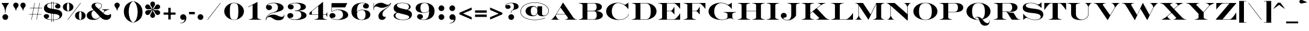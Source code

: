 SplineFontDB: 3.0
FontName: EngravingCC
FullName: Engraving CC
FamilyName: Engraving CC
Weight: Bold
Copyright: Copyright 2020 The Cowboy Collective (https://cowboycollective.cc)
UComments: "Made with love by indestructible type* for the Cowboy Collective"
Version: 001.000
ItalicAngle: 0
UnderlinePosition: -200
UnderlineWidth: 100
Ascent: 1600
Descent: 400
InvalidEm: 0
LayerCount: 2
Layer: 0 0 "Back" 1
Layer: 1 0 "Fore" 0
PreferredKerning: 4
XUID: [1021 31 -699969567 16188444]
FSType: 0
OS2Version: 0
OS2_WeightWidthSlopeOnly: 0
OS2_UseTypoMetrics: 0
CreationTime: 1465610489
ModificationTime: 1594194729
PfmFamily: 33
TTFWeight: 700
TTFWidth: 5
LineGap: 0
VLineGap: 0
OS2TypoAscent: 2060
OS2TypoAOffset: 0
OS2TypoDescent: -700
OS2TypoDOffset: 0
OS2TypoLinegap: 0
OS2WinAscent: 2060
OS2WinAOffset: 0
OS2WinDescent: 700
OS2WinDOffset: 0
HheadAscent: 2060
HheadAOffset: 0
HheadDescent: -700
HheadDOffset: 0
OS2CapHeight: 700
OS2XHeight: 460
OS2Vendor: 'it* '
Lookup: 258 0 0 "'kern' Horizontal Kerning lookup 0" { "kerning like they all do" [150,0,6] } ['kern' ('DFLT' <'dflt' > 'grek' <'dflt' > 'latn' <'dflt' > ) ]
MarkAttachClasses: 1
DEI: 91125
KernClass2: 16 12 "kerning like they all do"
 108 A backslash a agrave aacute acircumflex atilde adieresis aring Amacron amacron Abreve abreve Aogonek aogonek
 197 D O d o Ograve Oacute Ocircumflex Otilde Odieresis Oslash eth ograve oacute ocircumflex otilde odieresis oslash Dcaron dcaron Dcroat dcroat Omacron omacron Obreve obreve Ohungarumlaut ohungarumlaut
 32 K X k x ccedilla uni0136 uni0137
 31 V W v w Wcircumflex wcircumflex
 57 L l Lacute lacute Lcommaaccent lcommaaccent Lslash lslash
 47 F T f t uni0162 uni0163 Tcaron tcaron Tbar tbar
 54 Y y Yacute ydieresis Ycircumflex ycircumflex Ydieresis
 173 J U j u Ugrave Uacute Ucircumflex Udieresis IJ ij Jcircumflex jcircumflex Utilde utilde Umacron umacron Ubreve ubreve Uring uring Uhungarumlaut uhungarumlaut Uogonek uogonek
 3 P p
 57 R r Racute racute Rcommaaccent rcommaaccent Rcaron rcaron
 3 B b
 73 S s Sacute sacute Scircumflex scircumflex Scedilla scedilla Scaron scaron
 86 C c Ccedilla Cacute cacute Ccircumflex ccircumflex Cdotaccent cdotaccent Ccaron ccaron
 71 N n Ntilde ntilde Nacute nacute Ncommaaccent ncommaaccent Ncaron ncaron
 68 quotedbl quotesingle quotedblleft quotedblright quoteleft quoteright
 159 slash A a Agrave Aacute Acircumflex Atilde Adieresis Aring AE agrave aacute acircumflex atilde adieresis aring ae Amacron amacron Abreve abreve Aogonek aogonek
 339 C G O Q c g o q Ograve Oacute Ocircumflex Otilde Odieresis Oslash ograve oacute ocircumflex otilde odieresis oslash Cacute cacute Ccircumflex ccircumflex Cdotaccent cdotaccent Ccaron ccaron Gcircumflex gcircumflex Gbreve gbreve Gdotaccent gdotaccent Gcommaaccent gcommaaccent Omacron omacron Obreve obreve Ohungarumlaut ohungarumlaut OE oe
 41 V W backslash v w Wcircumflex wcircumflex
 3 X x
 43 T t uni0162 uni0163 Tcaron tcaron Tbar tbar
 47 Y y ydieresis Ycircumflex ycircumflex Ydieresis
 173 U Ugrave Uacute Ucircumflex Udieresis ugrave uacute ucircumflex udieresis Utilde utilde Umacron umacron Ubreve ubreve Uring uring Uhungarumlaut uhungarumlaut Uogonek uogonek
 73 S s Sacute sacute Scircumflex scircumflex Scedilla scedilla Scaron scaron
 27 J j Jcircumflex jcircumflex
 12 comma period
 68 quotedbl quotesingle quoteleft quoteright quotedblleft quotedblright
 0 {} 0 {} 0 {} 0 {} 0 {} 0 {} 0 {} 0 {} 0 {} 0 {} 0 {} 0 {} 0 {} 10 {} -80 {} -400 {} 10 {} -60 {} -250 {} -150 {} 0 {} 0 {} 0 {} -200 {} -50 {} -80 {} 0 {} -100 {} -80 {} 50 {} -120 {} 0 {} 30 {} 0 {} 0 {} 0 {} 0 {} 10 {} -100 {} 5 {} 10 {} 20 {} -150 {} 0 {} 0 {} 0 {} 0 {} 0 {} 0 {} -300 {} -80 {} 30 {} 0 {} 0 {} 0 {} 0 {} 0 {} 0 {} -150 {} 0 {} 0 {} 20 {} -20 {} -60 {} 0 {} 0 {} -70 {} 0 {} 0 {} 0 {} 0 {} -80 {} 0 {} -100 {} 50 {} 20 {} 20 {} 80 {} 30 {} 0 {} 60 {} -100 {} -50 {} 50 {} 0 {} -150 {} -70 {} 0 {} 0 {} 30 {} 30 {} 0 {} 60 {} 0 {} -150 {} 0 {} 0 {} -150 {} -100 {} 0 {} 0 {} 0 {} 0 {} 0 {} -40 {} 0 {} -100 {} 0 {} 0 {} -100 {} 0 {} 0 {} 0 {} 100 {} 0 {} 0 {} 40 {} 0 {} 0 {} 0 {} 0 {} 0 {} 0 {} 0 {} 0 {} 0 {} -100 {} 0 {} 0 {} 0 {} 0 {} 0 {} 0 {} 0 {} 60 {} 0 {} 0 {} 0 {} 0 {} 0 {} 0 {} 50 {} 0 {} 0 {} 0 {} 0 {} 50 {} 0 {} 0 {} 0 {} 0 {} 0 {} 0 {} 0 {} 0 {} 0 {} 0 {} -80 {} 0 {} 0 {} 0 {} 50 {} 0 {} 0 {} 0 {} 0 {} 0 {} 0 {} 0 {} -70 {} 0 {} 0 {} 0 {} 50 {} 0 {} 0 {} 0 {} 0 {} -40 {} 0 {} 0 {} -200 {} 0 {} 0 {} 0 {} 50 {} 0 {} 0 {} -50 {} 0 {} 0 {} 0 {}
LangName: 1033 "" "" "" "" "" "" "" "" "Cowboy Collective" "indestructible type*" "" "https://CowboyCollective.cc" "https://indestructibletype.com" "Copyright 2020 The Cowboy Collective (https://cowboycollective.cc/)+AAoACgAA-This Font Software is licensed under the SIL Open Font License, Version 1.1.+AAoA-This license is copied below, and is also available with a FAQ at:+AAoA-http://scripts.sil.org/OFL+AAoACgAK------------------------------------------------------------+AAoA-SIL OPEN FONT LICENSE Version 1.1 - 26 February 2007+AAoA------------------------------------------------------------+AAoACgAA-PREAMBLE+AAoA-The goals of the Open Font License (OFL) are to stimulate worldwide+AAoA-development of collaborative font projects, to support the font creation+AAoA-efforts of academic and linguistic communities, and to provide a free and+AAoA-open framework in which fonts may be shared and improved in partnership+AAoA-with others.+AAoACgAA-The OFL allows the licensed fonts to be used, studied, modified and+AAoA-redistributed freely as long as they are not sold by themselves. The+AAoA-fonts, including any derivative works, can be bundled, embedded, +AAoA-redistributed and/or sold with any software provided that any reserved+AAoA-names are not used by derivative works. The fonts and derivatives,+AAoA-however, cannot be released under any other type of license. The+AAoA-requirement for fonts to remain under this license does not apply+AAoA-to any document created using the fonts or their derivatives.+AAoACgAA-DEFINITIONS+AAoAIgAA-Font Software+ACIA refers to the set of files released by the Copyright+AAoA-Holder(s) under this license and clearly marked as such. This may+AAoA-include source files, build scripts and documentation.+AAoACgAi-Original Version+ACIA refers to the collection of Font Software components as+AAoA-distributed by the Copyright Holder(s).+AAoACgAi-Modified Version+ACIA refers to any derivative made by adding to, deleting,+AAoA-or substituting -- in part or in whole -- any of the components of the+AAoA-Original Version, by changing formats or by porting the Font Software to a+AAoA-new environment.+AAoACgAi-Author+ACIA refers to any designer, engineer, programmer, technical+AAoA-writer or other person who contributed to the Font Software.+AAoACgAA-PERMISSION & CONDITIONS+AAoA-Permission is hereby granted, free of charge, to any person obtaining+AAoA-a copy of the Font Software, to use, study, copy, merge, embed, modify,+AAoA-redistribute, and sell modified and unmodified copies of the Font+AAoA-Software, subject to the following conditions:+AAoACgAA-1) Neither the Font Software nor any of its individual components,+AAoA-in Original or Modified Versions, may be sold by itself.+AAoACgAA-2) Original or Modified Versions of the Font Software may be bundled,+AAoA-redistributed and/or sold with any software, provided that each copy+AAoA-contains the above copyright notice and this license. These can be+AAoA-included either as stand-alone text files, human-readable headers or+AAoA-in the appropriate machine-readable metadata fields within text or+AAoA-binary files as long as those fields can be easily viewed by the user.+AAoACgAA-4) The name(s) of the Copyright Holder(s) or the Author(s) of the Font+AAoA-Software shall not be used to promote, endorse or advertise any+AAoA-Modified Version, except to acknowledge the contribution(s) of the+AAoA-Copyright Holder(s) and the Author(s) or with their explicit written+AAoA-permission.+AAoACgAA-5) The Font Software, modified or unmodified, in part or in whole,+AAoA-must be distributed entirely under this license, and must not be+AAoA-distributed under any other license. The requirement for fonts to+AAoA-remain under this license does not apply to any document created+AAoA-using the Font Software.+AAoACgAA-TERMINATION+AAoA-This license becomes null and void if any of the above conditions are+AAoA-not met.+AAoACgAA-DISCLAIMER+AAoA-THE FONT SOFTWARE IS PROVIDED +ACIA-AS IS+ACIA, WITHOUT WARRANTY OF ANY KIND,+AAoA-EXPRESS OR IMPLIED, INCLUDING BUT NOT LIMITED TO ANY WARRANTIES OF+AAoA-MERCHANTABILITY, FITNESS FOR A PARTICULAR PURPOSE AND NONINFRINGEMENT+AAoA-OF COPYRIGHT, PATENT, TRADEMARK, OR OTHER RIGHT. IN NO EVENT SHALL THE+AAoA-COPYRIGHT HOLDER BE LIABLE FOR ANY CLAIM, DAMAGES OR OTHER LIABILITY,+AAoA-INCLUDING ANY GENERAL, SPECIAL, INDIRECT, INCIDENTAL, OR CONSEQUENTIAL+AAoA-DAMAGES, WHETHER IN AN ACTION OF CONTRACT, TORT OR OTHERWISE, ARISING+AAoA-FROM, OUT OF THE USE OR INABILITY TO USE THE FONT SOFTWARE OR FROM+AAoA-OTHER DEALINGS IN THE FONT SOFTWARE." "http://scripts.sil.org/OFL" "" "Engraving CC"
Encoding: UnicodeBmp
UnicodeInterp: none
NameList: AGL For New Fonts
DisplaySize: -96
AntiAlias: 1
FitToEm: 1
WinInfo: 320 16 4
BeginPrivate: 0
EndPrivate
Grid
-2000 -440 m 0
 4000 -440 l 1024
  Named: "decenders"
-2000 -20 m 0
 4000 -20 l 1024
  Named: "Overlap"
-2000 1400 m 0
 4000 1400 l 1024
  Named: "Capital Hight"
EndSplineSet
TeXData: 1 0 0 314572 157286 104857 482345 1048576 104857 783286 444596 497025 792723 393216 433062 380633 303038 157286 324010 404750 52429 2506097 1059062 262144
AnchorClass2: "cedilla"""  "bottom"""  "top""" 
BeginChars: 65536 387

StartChar: H
Encoding: 72 72 0
GlifName: H_
Width: 2415
Flags: HMW
AnchorPoint: "cedilla" 591 0 basechar 0
AnchorPoint: "bottom" 1206 0 basechar 0
AnchorPoint: "top" 1205 1400 basechar 0
LayerCount: 2
Fore
SplineSet
794 711 m 1
 794 740 l 1
 1646 740 l 1
 1646 711 l 1
 794 711 l 1
2335 1380 m 1
 2253.97558594 1371 2203.97363281 1360.578125 2138.70800781 1335 c 0
 2038.28808594 1295.64453125 2011 1280 2011 1225 c 9
 2011 1400 l 1
 2335 1400 l 1
 2335 1380 l 1
2335 20 m 1
 2335 0 l 1
 2011 0 l 1
 2011 175 l 17
 2011 120 2038.28808594 104.35546875 2138.70800781 65 c 0
 2203.97363281 39.421875 2253.97558594 29 2335 20 c 1
1130 1380 m 1
 1048.97558594 1371 998.973632812 1360.578125 933.708007812 1335 c 0
 833.288085938 1295.64453125 806 1280 806 1225 c 9
 806 1400 l 1
 1130 1400 l 1
 1130 1380 l 1
1130 20 m 1
 1130 0 l 1
 806 0 l 1
 806 175 l 17
 806 120 833.288085938 104.35546875 933.708007812 65 c 0
 998.973632812 39.421875 1048.97558594 29 1130 20 c 1
1285 20 m 1
 1366.02441406 29 1416.02636719 39.421875 1481.29199219 65 c 0
 1581.71191406 104.35546875 1609 120 1609 175 c 9
 1609 0 l 1
 1285 0 l 1
 1285 20 l 1
1285 1380 m 1
 1285 1400 l 1
 1609 1400 l 1
 1609 1225 l 17
 1609 1280 1581.71191406 1295.64453125 1481.29199219 1335 c 0
 1416.02636719 1360.578125 1366.02441406 1371 1285 1380 c 1
80 20 m 1
 161.024414062 29 211.026367188 39.421875 276.291992188 65 c 0
 376.711914062 104.35546875 404 120 404 175 c 9
 404 0 l 1
 80 0 l 1
 80 20 l 1
80 1380 m 1
 80 1400 l 1
 404 1400 l 1
 404 1225 l 17
 404 1280 376.711914062 1295.64453125 276.291992188 1335 c 0
 211.026367188 1360.578125 161.024414062 1371 80 1380 c 1
1609 1400 m 1
 2011 1400 l 1
 2011 0 l 1
 1609 0 l 1
 1609 1400 l 1
404 1400 m 1
 806 1400 l 1
 806 0 l 1
 404 0 l 1
 404 1400 l 1
EndSplineSet
EndChar

StartChar: O
Encoding: 79 79 1
GlifName: O_
Width: 2320
Flags: HMW
AnchorPoint: "bottom" 1160 0 basechar 0
AnchorPoint: "top" 1160 1400 basechar 0
LayerCount: 2
Fore
SplineSet
1160 -20 m 0
 646 -20 160 256 160 700 c 0
 160 1144 664 1420 1160 1420 c 0
 1656 1420 2160 1144 2160 700 c 0
 2160 256 1674 -20 1160 -20 c 0
1160 1395 m 0
 812 1395 630 1164 630 700 c 0
 630 236 792 5 1160 5 c 0
 1568 5 1690 236 1690 700 c 0
 1690 1164 1548 1395 1160 1395 c 0
EndSplineSet
EndChar

StartChar: I
Encoding: 73 73 2
GlifName: I_
Width: 1210
Flags: HMW
AnchorPoint: "cedilla" 606 0 basechar 0
AnchorPoint: "bottom" 606 0 basechar 0
AnchorPoint: "top" 602 1400 basechar 0
LayerCount: 2
Fore
SplineSet
1130 1380 m 1
 1048.97558594 1371 998.973632812 1360.578125 933.708007812 1335 c 0
 833.288085938 1295.64453125 806 1280 806 1225 c 9
 806 1400 l 1
 1130 1400 l 1
 1130 1380 l 1
1130 20 m 1
 1130 0 l 1
 806 0 l 1
 806 175 l 17
 806 120 833.288085938 104.35546875 933.708007812 65 c 0
 998.973632812 39.421875 1048.97558594 29 1130 20 c 1
80 20 m 1
 161.024414062 29 211.026367188 39.421875 276.291992188 65 c 0
 376.711914062 104.35546875 404 120 404 175 c 9
 404 0 l 1
 80 0 l 1
 80 20 l 1
80 1380 m 1
 80 1400 l 1
 404 1400 l 1
 404 1225 l 17
 404 1280 376.711914062 1295.64453125 276.291992188 1335 c 4
 211.026367188 1360.578125 161.024414062 1371 80 1380 c 1
404 1400 m 1
 806 1400 l 1
 806 0 l 1
 404 0 l 1
 404 1400 l 1
EndSplineSet
EndChar

StartChar: C
Encoding: 67 67 3
GlifName: C_
Width: 2212
Flags: HMW
AnchorPoint: "cedilla" 1140 0 basechar 0
AnchorPoint: "bottom" 1140 0 basechar 0
AnchorPoint: "top" 1141 1400 basechar 0
LayerCount: 2
Fore
SplineSet
1990 1414 m 25
 2010 1414 l 1
 2010 903 l 1
 1990 903 l 1
 1804 1151 1523 1395 1151 1395 c 0
 883 1395 630 1134 630 700 c 0
 630 266 903 15 1240 15 c 0
 1544 15 1896 109 2022 472 c 1
 2052 472 l 1
 1922 86 1556 -20 1170 -20 c 0
 634 -20 160 256 160 700 c 0
 160 1144 624 1425 1140 1425 c 0
 1352 1425 1507.64355469 1356.62988281 1667 1267 c 0
 1691.23144531 1253.37109375 1747.05273438 1249.69433594 1817 1297 c 2
 1990 1414 l 25
EndSplineSet
EndChar

StartChar: E
Encoding: 69 69 4
GlifName: E_
Width: 2104
Flags: HMW
AnchorPoint: "cedilla" 1626 0 basechar 0
AnchorPoint: "bottom" 1066 0 basechar 0
AnchorPoint: "top" 1084 1400 basechar 0
LayerCount: 2
Fore
SplineSet
80 20 m 1
 161.024414062 29 211.026367188 39.421875 276.291992188 65 c 0
 376.711914062 104.35546875 404 120 404 175 c 9
 404 0 l 1
 80 0 l 1
 80 20 l 1
1410 446 m 5
 1369.89550781 513.232421875 1315.41807262 562.137358178 1270 614.264648438 c 4
 1227.12207031 663.4765625 1187.80566406 711 1112 711 c 6
 752 711 l 5
 752 741 l 5
 1112 741 l 6
 1184.92480469 741 1232.46941904 804.983263686 1278 863.4296875 c 4
 1314.30859375 910.038085938 1383.70996094 1007.28515625 1410 1066 c 5
 1430 1066 l 5
 1430 446 l 5
 1410 446 l 5
806 1400 m 1
 1904 1400 l 1
 1904 920 l 1
 1884 920 l 1
 1824.66601562 1014.62304688 1747.19921875 1097.50390625 1658 1189.49609375 c 0
 1566.74191609 1283.61161273 1495.84082031 1370 1352 1370 c 2
 806 1370 l 1
 806 1400 l 1
404 1400 m 1
 806 1400 l 1
 806 0 l 1
 404 0 l 1
 404 1400 l 1
1884 530 m 1
 1904 530 l 1
 1904 0 l 1
 806 0 l 1
 806 30 l 1
 1332 30 l 2
 1517.8671875 30 1599.44162394 145.689183043 1703 268.28125 c 0
 1787.40136719 368.1953125 1855.42871094 459.045898438 1884 530 c 1
80 1380 m 1
 80 1400 l 1
 404 1400 l 1
 404 1225 l 17
 404 1280 376.711914062 1295.64453125 276.291992188 1335 c 0
 211.026367188 1360.578125 161.024414062 1371 80 1380 c 1
EndSplineSet
EndChar

StartChar: space
Encoding: 32 32 5
GlifName: space
Width: 800
VWidth: 0
Flags: HMW
LayerCount: 2
EndChar

StartChar: F
Encoding: 70 70 6
GlifName: F_
Width: 1932
Flags: HMW
AnchorPoint: "bottom" 636 0 basechar 0
AnchorPoint: "top" 1084 1400 basechar 0
LayerCount: 2
Fore
SplineSet
1410 446 m 1
 1369.89550781 513.232421875 1315.41807262 562.137358178 1270 614.264648438 c 0
 1227.12207031 663.4765625 1187.80566406 711 1112 711 c 2
 752 711 l 1
 752 741 l 1
 1112 741 l 2
 1184.92480469 741 1232.46941904 804.983263686 1278 863.4296875 c 0
 1314.30859375 910.038085938 1383.70996094 1007.28515625 1410 1066 c 1
 1430 1066 l 1
 1430 446 l 1
 1410 446 l 1
1130 20 m 1
 1130 0 l 1
 806 0 l 1
 806 175 l 17
 806 120 833.288085938 104.35546875 933.708007812 65 c 0
 998.973632812 39.421875 1048.97558594 29 1130 20 c 1
80 20 m 1
 161.024414062 29 211.026367188 39.421875 276.291992188 65 c 0
 376.711914062 104.35546875 404 120 404 175 c 9
 404 0 l 1
 80 0 l 1
 80 20 l 1
80 1380 m 1
 80 1400 l 1
 404 1400 l 1
 404 1225 l 17
 404 1280 376.711914062 1295.64453125 276.291992188 1335 c 0
 211.026367188 1360.578125 161.024414062 1371 80 1380 c 1
404 1400 m 1
 806 1400 l 1
 806 0 l 1
 404 0 l 1
 404 1400 l 1
806 1400 m 1
 1904 1400 l 1
 1904 920 l 1
 1884 920 l 1
 1824.66601562 1014.62304688 1747.19921875 1097.50390625 1658 1189.49609375 c 0
 1566.74191609 1283.61161273 1495.84082031 1370 1352 1370 c 2
 806 1370 l 1
 806 1400 l 1
EndSplineSet
EndChar

StartChar: G
Encoding: 71 71 7
GlifName: G_
Width: 2476
Flags: HMW
AnchorPoint: "top" 1141 1400 basechar 0
AnchorPoint: "bottom" 1240 0 basechar 0
AnchorPoint: "cedilla" 1240 0 basechar 0
LayerCount: 2
Fore
SplineSet
1406 620 m 1
 1406 640 l 1
 1730 640 l 1
 1730 465 l 17
 1730 520 1702 536 1602 575 c 0
 1537 601 1487 611 1406 620 c 1
2456 620 m 1
 2375 611 2325 601 2260 575 c 0
 2160 536 2132 520 2132 465 c 9
 2132 640 l 1
 2456 640 l 1
 2456 620 l 1
2070 1414 m 1
 2090 1414 l 1
 2090 903 l 1
 2070 903 l 1
 1894 1181 1553 1391 1201 1391 c 0
 893 1391 630 1134 630 700 c 0
 630 266 892 10 1260 10 c 0
 1384 10 1554 27 1629 78 c 0
 1663 101 1730 150 1730 200 c 2
 1730 640 l 1
 2132 640 l 1
 2132 245 l 2
 2132 150 2147 133 2168 108 c 0
 2189 83 2217 59 2249 36 c 1
 2240 22 l 1
 2212 38.7568359375 2160.35546875 67.3974609375 2132 80 c 0
 2078 104 2024 115 1960 115 c 0
 1870 115 1800 95 1730 70 c 0
 1610 24 1476 -20 1240 -20 c 0
 634 -20 160 256 160 700 c 0
 160 1144 664 1425 1180 1425 c 0
 1392 1425 1588 1357 1747 1267 c 0
 1771 1253 1827 1250 1897 1297 c 2
 2070 1414 l 1
EndSplineSet
EndChar

StartChar: T
Encoding: 84 84 8
GlifName: T_
Width: 1870
Flags: HMW
AnchorPoint: "cedilla" 935 0 basechar 0
AnchorPoint: "bottom" 935 0 basechar 0
AnchorPoint: "top" 944 1400 basechar 0
LayerCount: 2
Fore
SplineSet
720 1400 m 1
 720 1370 l 1
 590 1370 l 2
 451.458984375 1370 357.757643945 1230.34445436 274 1129.49609375 c 0
 186.80078125 1024.50390625 107.333984375 904.623046875 48 820 c 1
 28 820 l 1
 28 1400 l 1
 720 1400 l 1
1474 20 m 1
 1474 0 l 1
 1150 0 l 1
 1150 175 l 17
 1150 120 1177.28808594 104.35546875 1277.70800781 65 c 0
 1342.97363281 39.421875 1392.97558594 29 1474 20 c 1
396 20 m 1
 477.024414062 29 527.026367188 39.421875 592.291992188 65 c 0
 692.711914062 104.35546875 720 120 720 175 c 9
 720 0 l 1
 396 0 l 1
 396 20 l 1
1150 1400 m 1
 1842 1400 l 1
 1842 820 l 1
 1822 820 l 1
 1762.66601562 904.623046875 1683.19921875 1024.50390625 1596 1129.49609375 c 0
 1512.24235606 1230.34445436 1418.54101562 1370 1280 1370 c 2
 1150 1370 l 1
 1150 1400 l 1
720 1400 m 1
 1150 1400 l 1
 1150 0 l 1
 720 0 l 1
 720 1400 l 1
EndSplineSet
EndChar

StartChar: L
Encoding: 76 76 9
GlifName: L_
Width: 1984
Flags: HMW
AnchorPoint: "cedilla" 1006 0 basechar 0
AnchorPoint: "bottom" 1006 0 basechar 0
AnchorPoint: "top" 604 1400 basechar 0
LayerCount: 2
Fore
SplineSet
1130 1380 m 1
 1049 1371 999 1361 934 1335 c 0
 834.340820312 1295.13671875 806 1280 806 1225 c 9
 806 1400 l 1
 1130 1400 l 1
 1130 1380 l 1
80 20 m 1
 161.024414062 29 211.026367188 39.421875 276.291992188 65 c 0
 376.711914062 104.35546875 404 120 404 175 c 9
 404 0 l 1
 80 0 l 1
 80 20 l 1
404 1400 m 1
 806 1400 l 1
 806 0 l 1
 404 0 l 1
 404 1400 l 1
1884 550 m 1
 1904 550 l 1
 1904 0 l 1
 806 0 l 1
 806 30 l 1
 1282 30 l 2
 1437.8671875 30 1512.2684874 112.115510536 1663 268.28125 c 0
 1797.73242188 407.87109375 1855.42871094 479.045898438 1884 550 c 1
80 1380 m 1
 80 1400 l 1
 404 1400 l 1
 404 1225 l 17
 404 1280 376.711914062 1295.64453125 276.291992188 1335 c 0
 211.026367188 1360.578125 161.024414062 1371 80 1380 c 1
EndSplineSet
EndChar

StartChar: D
Encoding: 68 68 10
GlifName: D_
Width: 2244
Flags: HMW
AnchorPoint: "cedilla" 1066 0 basechar 0
AnchorPoint: "bottom" 1066 0 basechar 0
AnchorPoint: "top" 1084 1400 basechar 0
LayerCount: 2
Fore
SplineSet
80 20 m 1
 161.024414062 29 211.026367188 39.421875 276.291992188 65 c 0
 376.711914062 104.35546875 404 120 404 175 c 9
 404 0 l 1
 80 0 l 1
 80 20 l 1
80 1380 m 1
 80 1400 l 1
 404 1400 l 1
 404 1225 l 17
 404 1280 376.711914062 1295.64453125 276.291992188 1335 c 0
 211.026367188 1360.578125 161.024414062 1371 80 1380 c 1
404 1400 m 1
 806 1400 l 1
 806 0 l 1
 404 0 l 1
 404 1400 l 1
1224 0 m 2
 806 0 l 1
 806 30 l 1
 1224 30 l 2
 1501.12988281 30 1664 176 1664 700 c 0
 1664 1224 1482 1370 1224 1370 c 2
 806 1370 l 1
 806 1400 l 1
 1224 1400 l 2
 1730 1400 2144 1116 2144 700 c 0
 2144 284 1708.47851562 0 1224 0 c 2
EndSplineSet
EndChar

StartChar: Q
Encoding: 81 81 11
GlifName: Q_
Width: 2326
Flags: HMW
AnchorPoint: "top" 1166 1400 basechar 0
LayerCount: 2
Fore
SplineSet
863 14 m 257
 863 168.627929688 971.868164062 238 1121 238 c 256
 1294.11914062 238 1410.78613281 115.358398438 1518 -11.93359375 c 0
 1633.66601562 -149.259765625 1748.328125 -292 1901 -292 c 256
 2039 -292 2068 -210 2078 -66 c 257
 2098 -66 l 257
 2098 -363.786132812 1960.83984375 -502 1701 -502 c 256
 1442.20703125 -502 1325.828125 -320.038085938 1267.01074219 -143 c 0
 1210.27929688 27.7568359375 1171.36132812 188 1041 188 c 256
 949 188 893 134 893 14 c 257
 863 14 l 257
1166 -20 m 0
 652 -20 166 256 166 700 c 0
 166 1144 670 1420 1166 1420 c 0
 1662 1420 2166 1144 2166 700 c 0
 2166 256 1680 -20 1166 -20 c 0
1166 1395 m 0
 818 1395 636 1164 636 700 c 0
 636 236 798 5 1166 5 c 0
 1574 5 1696 236 1696 700 c 0
 1696 1164 1554 1395 1166 1395 c 0
EndSplineSet
EndChar

StartChar: A
Encoding: 65 65 12
GlifName: A_
Width: 2320
Flags: HMW
AnchorPoint: "cedilla" 1706 0 basechar 0
AnchorPoint: "bottom" 986 0 basechar 0
AnchorPoint: "top" 1090 1400 basechar 0
LayerCount: 2
Back
SplineSet
840 1006 m 1
 1100 1430 l 1
 2060 0 l 1
 1560 0 l 1
 1545.68554688 20 l 1
 1220 20 l 2
 1284.02441406 20 1349.36523438 54.978515625 1392.29199219 79 c 0
 1427.31738281 98.599609375 1467.78417969 128.845703125 1450.43652344 153.084960938 c 2
 840 1006 l 1
1196 20 m 1
 2270 20 l 1
 2270 0 l 1
 1196 0 l 1
 1196 20 l 1
500 465 m 1
 1298 465 l 1
 1298 435 l 1
 500 435 l 1
 500 465 l 1
1952 20 m 1
 1952 160 l 17
 1981 116 2001.76367188 100.233398438 2039.70800781 79 c 0
 2082.63476562 54.978515625 2147.97558594 20 2212 20 c 9
 1952 20 l 1
90 20 m 1
 130 20 l 2
 197.559570312 20 277.186523438 124.815429688 320 193 c 2
 320.021484375 192.79296875 l 1
 1100 1430 l 1
 1100 1380 l 1
 480.166992188 396.81640625 l 2
 441.788085938 335.940429688 492.893554688 260.711914062 542.708007812 188 c 0
 598.150390625 107.073242188 635.543945312 56.7666015625 670.7421875 34 c 0
 680.79296875 27.4990234375 697 20 726 20 c 2
 770 20 l 1
 770 0 l 1
 90 0 l 1
 90 20 l 1
EndSplineSet
Fore
SplineSet
870 1021 m 1
 1090 1430 l 1
 1952 160 l 2
 1981 116 2002 100 2040 79 c 0
 2083 55 2148 20 2212 20 c 2
 2270 20 l 1
 2270 0 l 1
 2060 0 l 1
 1610 0 l 1
 1246 0 l 1
 1246 20 l 1
 1270 20 l 2
 1334 20 1399 55 1442 79 c 0
 1497 111 1509 142 1487 173 c 2
 870 1021 l 1
530 465 m 1
 1298 465 l 1
 1298 435 l 1
 520 435 l 1
 530 465 l 1
80 20 m 1
 120 20 l 2
 176 20 238 110 313 196 c 0
 387 281 452 371 473 404 c 2
 1090 1430 l 1
 1090 1380 l 1
 500 397 l 2
 463 336 503 261 553 188 c 0
 608 107 646 57 681 34 c 0
 691 27 707 20 736 20 c 2
 780 20 l 1
 780 0 l 1
 80 0 l 1
 80 20 l 1
EndSplineSet
EndChar

StartChar: R
Encoding: 82 82 13
GlifName: R_
Width: 2340
Flags: HMW
AnchorPoint: "cedilla" 594 0 basechar 0
AnchorPoint: "bottom" 1246 0 basechar 0
AnchorPoint: "top" 1044 1400 basechar 0
LayerCount: 2
Fore
SplineSet
1414 648 m 2
 694 648 l 1
 694 678 l 1
 1354 678 l 2
 1506 678 1614 796 1614 1024 c 0
 1614 1252 1506 1370 1354 1370 c 2
 702 1370 l 1
 702 1400 l 1
 1414 1400 l 2
 1776 1400 2054 1284 2054 1024 c 0
 2054 764 1776 648 1414 648 c 2
404 1400 m 1
 806 1400 l 1
 806 0 l 1
 404 0 l 1
 404 1400 l 1
80 1380 m 1
 80 1400 l 1
 404 1400 l 1
 404 1225 l 17
 404 1280 376 1296 276 1335 c 0
 211 1361 161 1371 80 1380 c 1
80 20 m 1
 161 29 211 39 276 65 c 0
 376 104 404 120 404 175 c 9
 404 0 l 1
 80 0 l 1
 80 20 l 1
1130 20 m 1
 1130 0 l 1
 806 0 l 1
 806 175 l 17
 806 120 834 104 934 65 c 0
 999 39 1049 29 1130 20 c 1
1128 668 m 1
 1178 668 l 1
 1346.44921875 596.009765625 1541.5 575 1727 575 c 1
 1982 160 l 2
 2004.94238281 122.662109375 2042.52441406 101.540039062 2079.70800781 79 c 0
 2122.63476562 52.978515625 2187.97558594 20 2242 20 c 2
 2300 20 l 1
 2300 0 l 1
 2090 0 l 1
 1620 0 l 1
 1564.91796875 22.7060546875 1521.09570312 67.8671875 1457.43652344 173.084960938 c 2
 1259.64453125 500 l 2
 1219.38867188 566.536132812 1173.50585938 632.751953125 1128 668 c 1
EndSplineSet
EndChar

StartChar: V
Encoding: 86 86 14
GlifName: V_
Width: 2290
Flags: HMW
AnchorPoint: "bottom" 1231 0 basechar 0
AnchorPoint: "top" 1234 1400 basechar 0
LayerCount: 2
Back
SplineSet
2240 1380 m 1
 2200 1380 l 2
 2144.265625 1380 2081.99121094 1290.09179688 2006.953125 1204 c 0
 1933.03710938 1119.1953125 1867.62890625 1028.85351562 1847 996 c 2
 1846.97851562 996.20703125 l 1
 1230 -30 l 1
 1230 20 l 1
 1819.83300781 1003.18359375 l 2
 1856.40429688 1064.14453125 1817.10644531 1139.28808594 1767.29199219 1212 c 0
 1711.84960938 1292.92675781 1674.45605469 1343.23339844 1639.2578125 1366 c 0
 1629.20703125 1372.50097656 1613 1380 1584 1380 c 2
 1540 1380 l 1
 1540 1400 l 1
 2240 1400 l 1
 2240 1380 l 1
1470 399 m 1
 1230 -30 l 1
 368 1240 l 2
 339 1284 318.236328125 1299.76660156 280.291992188 1321 c 0
 237.365234375 1345.02148438 172.024414062 1380 108 1380 c 2
 50 1380 l 1
 50 1400 l 1
 260 1400 l 1
 760 1400 l 1
 884.666992188 1400 1009.33300781 1400 1134 1400 c 1
 1134 1380 l 1
 1110 1380 l 2
 1045.97558594 1380 980.365234375 1345.49707031 937.708007812 1321 c 0
 882.682617188 1289.40039062 870.893554688 1257.98535156 892.563476562 1226.91503906 c 2
 1470 399 l 1
EndSplineSet
Fore
SplineSet
2240 1380 m 1
 2200 1380 l 2
 2144.265625 1380 2081.99121094 1290.09179688 2006.953125 1204 c 0
 1933.03710938 1119.1953125 1867.62890625 1028.85351562 1847 996 c 2
 1846.97851562 996.20703125 l 1
 1230 -30 l 1
 1230 20 l 1
 1819.83300781 1003.18359375 l 2
 1856.40429688 1064.14453125 1817.10644531 1139.28808594 1767.29199219 1212 c 0
 1711.84960938 1292.92675781 1674.45605469 1343.23339844 1639.2578125 1366 c 0
 1629.20703125 1372.50097656 1613 1380 1584 1380 c 2
 1540 1380 l 1
 1540 1400 l 1
 2240 1400 l 1
 2240 1380 l 1
1450 369 m 1
 1230 -30 l 1
 368 1240 l 2
 339 1284 318.236328125 1299.76660156 280.291992188 1321 c 0
 237.365234375 1345.02148438 172.024414062 1380 108 1380 c 2
 50 1380 l 1
 50 1400 l 1
 260 1400 l 1
 710 1400 l 1
 834.666992188 1400 959.333007812 1400 1084 1400 c 1
 1084 1380 l 1
 1060 1380 l 2
 995.975585938 1380 930.365234375 1345.49707031 887.708007812 1321 c 0
 832.682617188 1289.40039062 820.893554688 1257.98535156 842.563476562 1226.91503906 c 2
 1450 369 l 1
EndSplineSet
EndChar

StartChar: M
Encoding: 77 77 15
GlifName: M_
Width: 2600
Flags: HMW
AnchorPoint: "bottom" 1176 0 basechar 0
AnchorPoint: "top" 1234 1400 basechar 0
LayerCount: 2
Fore
SplineSet
611 23 m 2
 670 20 l 1
 670 0 l 1
 390 0 l 1
 390 335 l 1
 390 314.795898438 394.213867188 301.254882812 400.956054688 286 c 0
 420.643554688 241.453125 475.299804688 154.251953125 497.708007812 122 c 0
 535.139648438 68.1240234375 564.247070312 25.376953125 611 23 c 2
139 23 m 2
 185.752929688 25.376953125 214.860351562 68.1240234375 252.291992188 122 c 0
 274.700195312 154.251953125 329.356445312 241.453125 349.043945312 286 c 0
 355.786132812 301.254882812 360 314.795898438 360 335 c 1
 360 0 l 1
 80 0 l 1
 80 20 l 1
 139 23 l 2
1840 1400 m 1
 1875 1400 l 1
 1180 0 l 1
 1180 80 l 1
 1840 1400 l 1
730 1400 m 1
 1380 420 l 1
 1180 0 l 1
 255 1400 l 1
 390 1400 l 1
 730 1400 l 1
1560 20 m 1
 2520 20 l 1
 2520 0 l 1
 2200 0 1880 0 1560 0 c 1
 1560 20 l 1
2520 1400 m 1
 2520 1380 l 1
 2240 1380 l 1
 2240 0 l 1
 1840 0 l 1
 1840 1400 l 1
 2520 1400 l 1
390 1400 m 1
 390 0 l 1
 360 0 l 1
 360 1400 l 1
 390 1400 l 1
80 1380 m 1
 80 1400 l 1
 290 1400 l 1
 290 1380 l 1
 80 1380 l 1
360 1380 m 1
 360 1240 l 17
 330 1280 310.236328125 1299.76660156 272.291992188 1321 c 0
 229.365234375 1345.02148438 164.024414062 1380 100 1380 c 9
 360 1380 l 1
2240 1380 m 1
 2498 1380 l 17
 2436.97558594 1380 2380.63476562 1352.02148438 2337.70800781 1326 c 0
 2300.52441406 1303.45996094 2240 1265 2240 1225 c 9
 2240 1380 l 1
1840 20 m 1
 1582 20 l 17
 1643.02441406 20 1699.36523438 47.978515625 1742.29199219 74 c 0
 1779.47558594 96.5400390625 1840 135 1840 175 c 9
 1840 20 l 1
2240 20 m 1
 2240 175 l 17
 2240 135 2300.52441406 96.5400390625 2337.70800781 74 c 0
 2380.63476562 47.978515625 2436.97558594 20 2498 20 c 9
 2240 20 l 1
EndSplineSet
EndChar

StartChar: W
Encoding: 87 87 16
GlifName: W_
Width: 3160
Flags: HMW
AnchorPoint: "bottom" 1646 0 basechar 0
AnchorPoint: "top" 1704 1400 basechar 0
LayerCount: 2
Back
SplineSet
1866 1400 m 1
 1866 1350 l 1
 1190 -30 l 1
 1190 20 l 1
 1866 1400 l 1
1406 424 m 1
 1190 -30 l 1
 368 1240 l 2
 339 1284 318.236328125 1299.76660156 280.291992188 1321 c 0
 237.365234375 1345.02148438 172.024414062 1380 108 1380 c 2
 50 1380 l 1
 50 1400 l 1
 260 1400 l 1
 760 1400 l 1
 884.666992188 1400 1009.33300781 1400 1134 1400 c 1
 1134 1380 l 1
 1110 1380 l 2
 1045.97558594 1380 980.365234375 1345.49707031 937.708007812 1321 c 0
 882.682617188 1289.40039062 870.893554688 1257.98535156 892.563476562 1226.91503906 c 2
 1406 424 l 1
3130 1380 m 1
 3090 1380 l 2
 3034.265625 1380 2971.99121094 1290.09179688 2896.953125 1204 c 0
 2823.03710938 1119.1953125 2757.62890625 1028.85351562 2737 996 c 2
 2736.97851562 996.20703125 l 1
 2220 -30 l 1
 2220 20 l 1
 2709.83300781 1003.18359375 l 2
 2746.40429688 1064.14453125 2707.10644531 1139.28808594 2657.29199219 1212 c 0
 2601.84960938 1292.92675781 2564.45605469 1343.23339844 2529.2578125 1366 c 0
 2519.20703125 1372.50097656 2503 1380 2474 1380 c 2
 2430 1380 l 1
 2430 1400 l 1
 3130 1400 l 1
 3130 1380 l 1
1866 1400 m 1
 2440 430 l 1
 2220 -30 l 1
 1631 890 l 1
 1866 1400 l 1
EndSplineSet
Fore
SplineSet
1816 1400 m 1
 1816 1350 l 1
 1140 -30 l 1
 1140 20 l 1
 1816 1400 l 1
1336 384 m 1
 1140 -30 l 1
 368 1240 l 2
 339 1284 318.236328125 1299.76660156 280.291992188 1321 c 0
 237.365234375 1345.02148438 172.024414062 1380 108 1380 c 2
 50 1380 l 1
 50 1400 l 1
 260 1400 l 1
 710 1400 l 1
 834.666992188 1400 959.333007812 1400 1084 1400 c 1
 1084 1380 l 1
 1060 1380 l 2
 995.975585938 1380 930.365234375 1345.49707031 887.708007812 1321 c 0
 832.682617188 1289.40039062 820.893554688 1257.98535156 842.563476562 1226.91503906 c 2
 1336 384 l 1
3080 1380 m 1
 3040 1380 l 2
 2984.265625 1380 2921.99121094 1290.09179688 2846.953125 1204 c 0
 2773.03710938 1119.1953125 2707.62890625 1028.85351562 2687 996 c 2
 2686.97851562 996.20703125 l 1
 2170 -30 l 1
 2170 20 l 1
 2659.83300781 1003.18359375 l 2
 2696.40429688 1064.14453125 2657.10644531 1139.28808594 2607.29199219 1212 c 0
 2551.84960938 1292.92675781 2514.45605469 1343.23339844 2479.2578125 1366 c 0
 2469.20703125 1372.50097656 2453 1380 2424 1380 c 2
 2380 1380 l 1
 2380 1400 l 1
 3080 1400 l 1
 3080 1380 l 1
1816 1400 m 1
 2370 390 l 1
 2170 -30 l 1
 1601 930 l 1
 1816 1400 l 1
EndSplineSet
EndChar

StartChar: N
Encoding: 78 78 17
GlifName: N_
Width: 2154
Flags: HMW
AnchorPoint: "bottom" 1107 0 basechar 0
AnchorPoint: "top" 1135 1400 basechar 0
LayerCount: 2
Fore
SplineSet
671 23 m 2
 730 20 l 1
 730 0 l 1
 450 0 l 1
 450 335 l 1
 450 314.795898438 454.213867188 301.254882812 460.956054688 286 c 0
 480.643554688 241.453125 535.299804688 154.251953125 557.708007812 122 c 0
 595.139648438 68.1240234375 624.247070312 25.376953125 671 23 c 2
199 23 m 2
 245.752929688 25.376953125 274.860351562 68.1240234375 312.291992188 122 c 0
 334.700195312 154.251953125 389.356445312 241.453125 409.043945312 286 c 0
 415.786132812 301.254882812 420 314.795898438 420 335 c 1
 420 0 l 1
 140 0 l 1
 140 20 l 1
 199 23 l 2
1583 1377 m 2
 1524 1380 l 1
 1524 1400 l 1
 1804 1400 l 1
 1804 1065 l 1
 1804 1085.20410156 1799.78613281 1098.74511719 1793.04394531 1114 c 0
 1773.35644531 1158.546875 1718.70019531 1245.74804688 1696.29199219 1278 c 0
 1658.86035156 1331.87597656 1629.75292969 1374.62304688 1583 1377 c 2
2055 1377 m 2
 2008.24707031 1374.62304688 1979.13964844 1331.87597656 1941.70800781 1278 c 0
 1919.29980469 1245.74804688 1864.64355469 1158.546875 1844.95605469 1114 c 0
 1838.21386719 1098.74511719 1834 1085.20410156 1834 1065 c 1
 1834 1400 l 1
 2114 1400 l 1
 2114 1380 l 1
 2055 1377 l 2
1804 0 m 1025
1804 0 m 1
 1804 1400 l 1
 1834 1400 l 1
 1834 0 l 1
 1804 0 l 1
760 1400 m 1
 1834 450 l 1
 1834 -90 l 1
 185 1400 l 1
 450 1400 l 1
 760 1400 l 1
450 1400 m 1
 450 0 l 1
 420 0 l 1
 420 1400 l 1
 450 1400 l 1
80 1380 m 1
 80 1400 l 1
 290 1400 l 1
 290 1380 l 1
 80 1380 l 1
420 1380 m 1
 420 1184 l 17
 272.291992188 1301 l 2
 234 1332 164.024414062 1380 100 1380 c 9
 420 1380 l 1
EndSplineSet
EndChar

StartChar: a
Encoding: 97 97 18
GlifName: a
Width: 2320
Flags: HMW
LayerCount: 2
Fore
Refer: 12 65 N 1 0 0 1 0 0 2
EndChar

StartChar: X
Encoding: 88 88 19
GlifName: X_
Width: 2350
Flags: HMW
AnchorPoint: "bottom" 1086 0 basechar 0
AnchorPoint: "top" 1184 1400 basechar 0
LayerCount: 2
Fore
SplineSet
1102 631 m 1
 704.563476562 283.084960938 l 2
 686.348632812 266.799804688 737.436523438 181.198242188 782.708007812 134 c 0
 841.8125 72.380859375 921.975585938 24 986 20 c 1
 986 0 l 1
 482 0 l 1
 432 0 l 1
 212 0 l 1
 212 20 l 1
 248.024414062 24 374.221679688 78.845703125 462.291992188 135 c 0
 538.0078125 183.27734375 630.133789062 252.319335938 681 300 c 2
 1102 669 l 1
 1102 631 l 1
1084 769 m 1
 1551.43652344 1186.91503906 l 2
 1569.65136719 1203.20019531 1538.56347656 1258.80175781 1493.29199219 1306 c 0
 1434.1875 1367.61914062 1404.02441406 1376 1340 1380 c 1
 1340 1400 l 1
 1704 1400 l 1
 1754 1400 l 1
 1974 1400 l 1
 1974 1380 l 1
 1937.97558594 1376 1863.82714844 1337.49902344 1783.70800781 1295 c 0
 1716.40820312 1259.30078125 1625.86621094 1217.68066406 1575 1170 c 2
 1084 731 l 1
 1084 769 l 1
1942 160 m 2
 1977.19140625 122.76953125 2030.29589844 92.37890625 2089.70800781 64 c 0
 2162.7109375 29.1298828125 2195.97558594 25 2270 20 c 1
 2270 0 l 1
 2060 0 l 1
 1550 0 l 1
 1186 0 l 1
 1186 20 l 1
 1270.02441406 22 1332.02734375 50.7421875 1372.29199219 79 c 0
 1417.31738281 110.599609375 1442.57421875 146.491210938 1417.43652344 173.084960938 c 2
 408 1241 l 2
 372.80859375 1278.23046875 319.704101562 1308.62109375 260.291992188 1337 c 0
 187.2890625 1371.87011719 154.024414062 1376 80 1381 c 1
 80 1401 l 1
 290 1401 l 1
 800 1401 l 1
 1164 1401 l 1
 1164 1381 l 1
 1079.97558594 1379 1017.97265625 1350.2578125 977.708007812 1322 c 0
 932.682617188 1290.40039062 907.42578125 1254.50878906 932.563476562 1227.91503906 c 2
 1942 160 l 2
EndSplineSet
EndChar

StartChar: K
Encoding: 75 75 20
GlifName: K_
Width: 2457
Flags: HMW
AnchorPoint: "cedilla" 1226 0 basechar 0
AnchorPoint: "bottom" 1226 0 basechar 0
AnchorPoint: "top" 1174 1400 basechar 0
LayerCount: 2
Fore
SplineSet
721 479 m 1
 1658.43652344 1226.91503906 l 2
 1689.30078125 1251.54003906 1656.02050781 1286.42675781 1610.29199219 1318 c 0
 1568.45507812 1346.88671875 1511.02441406 1371 1427 1380 c 1
 1427 1400 l 1
 2061 1400 l 1
 2061 1380 l 1
 2014.97558594 1376 1970.65039062 1357.83007812 1890.70800781 1325 c 0
 1830.57617188 1300.30566406 1736.77539062 1253.51074219 1682 1210 c 2
 721 441 l 1
 721 479 l 1
1130 20 m 1
 1130 0 l 1
 806 0 l 1
 806 175 l 17
 806 120 834 104 934 65 c 0
 999 39 1049 29 1130 20 c 1
80 20 m 1
 161 29 211 39 276 65 c 0
 376 104 404 120 404 175 c 9
 404 0 l 1
 80 0 l 1
 80 20 l 1
80 1380 m 1
 80 1400 l 1
 404 1400 l 1
 404 1225 l 17
 404 1280 376 1296 276 1335 c 0
 211 1361 161 1371 80 1380 c 1
1130 1380 m 1
 1049 1371 999 1361 934 1335 c 0
 834.340820312 1295.13671875 806 1280 806 1225 c 9
 806 1400 l 1
 1130 1400 l 1
 1130 1380 l 1
404 1400 m 1
 806 1400 l 1
 806 0 l 1
 404 0 l 1
 404 1400 l 1
997 681 m 1
 1337 960 l 1
 2079 160 l 2
 2113.84960938 122.42578125 2167.29589844 92.37890625 2226.70800781 64 c 0
 2299.7109375 29.1298828125 2332.97558594 25 2407 20 c 1
 2407 0 l 1
 2197 0 l 1
 1657 0 l 1
 1293 0 l 1
 1293 20 l 1
 1377.02441406 22 1439.02734375 50.7421875 1479.29199219 79 c 0
 1524.31738281 110.599609375 1550.81347656 147.684570312 1524.43652344 173.084960938 c 2
 997 681 l 1
EndSplineSet
EndChar

StartChar: Y
Encoding: 89 89 21
GlifName: Y_
Width: 2394
Flags: HMW
AnchorPoint: "bottom" 1286 0 basechar 0
AnchorPoint: "top" 1344 1400 basechar 0
LayerCount: 2
Fore
SplineSet
1835 20 m 1
 1835 0 l 1
 1511 0 l 1
 1511 175 l 17
 1511 120 1539 104 1639 65 c 0
 1704 39 1754 29 1835 20 c 1
757 20 m 1
 838 29 888 39 953 65 c 0
 1053 104 1081 120 1081 175 c 9
 1081 0 l 1
 757 0 l 1
 757 20 l 1
1081 490 m 1
 1511 610 l 1
 1511 0 l 1
 1081 0 l 1
 1081 490 l 1
1490 628 m 1
 1966 1187 l 2
 1982 1206 1923 1259 1878 1306 c 0
 1819 1368 1739 1376 1675 1380 c 5
 1675 1400 l 1
 2139 1400 l 1
 2189 1400 l 1
 2399 1400 l 1
 2399 1380 l 1
 2363 1376 2279 1337 2199 1295 c 0
 2132 1259 2035 1223 1990 1170 c 2
 1511 610 l 1
 1490 628 l 1
1511 610 m 1
 1081 490 l 1
 378 1240 l 2
 343 1277 289 1308 230 1336 c 0
 157 1371 124 1375 50 1380 c 1
 50 1400 l 1
 260 1400 l 1
 770 1400 l 1
 1134 1400 l 1
 1134 1380 l 1
 1050 1378 988 1349 948 1321 c 0
 903 1289 877 1253 903 1227 c 2
 1511 610 l 1
EndSplineSet
EndChar

StartChar: B
Encoding: 66 66 22
GlifName: B_
Width: 2169
Flags: HMW
AnchorPoint: "bottom" 1026 0 basechar 0
AnchorPoint: "top" 1064 1400 basechar 0
LayerCount: 2
Fore
SplineSet
80 20 m 1
 161.024414062 29 211.026367188 39.421875 276.291992188 65 c 0
 376.711914062 104.35546875 404 120 404 175 c 9
 404 0 l 1
 80 0 l 1
 80 20 l 1
80 1380 m 1
 80 1400 l 1
 404 1400 l 1
 404 1225 l 17
 404 1280 376.711914062 1295.64453125 276.291992188 1335 c 0
 211.026367188 1360.578125 161.024414062 1371 80 1380 c 1
1439 0 m 2
 806 0 l 1
 806 30 l 1
 1299 30 l 2
 1450.79003906 30 1579 102 1579 380 c 0
 1579 658 1451 720 1299 720 c 2
 744 720 l 1
 744 740 l 1
 1439 740 l 2
 1751 740 2089 610 2089 380 c 0
 2089 130 1770.625 0 1439 0 c 2
404 1400 m 1
 806 1400 l 1
 806 0 l 1
 404 0 l 1
 404 1400 l 1
1361 730 m 2
 744 730 l 1
 744 750 l 1
 1319 750 l 2
 1461 750 1569 830 1569 1068 c 0
 1569 1306 1460.87597656 1370 1319 1370 c 2
 806 1370 l 1
 806 1400 l 1
 1351 1400 l 2
 1720.38476562 1400 2011 1310 2011 1070 c 0
 2011 850 1753 730 1361 730 c 2
EndSplineSet
EndChar

StartChar: Z
Encoding: 90 90 23
GlifName: Z_
Width: 1962
Flags: HMW
AnchorPoint: "bottom" 956 0 basechar 0
AnchorPoint: "top" 954 1400 basechar 0
LayerCount: 2
Fore
SplineSet
1806 1370 m 1
 672 30 l 1
 120 30 l 1
 1254 1370 l 1
 1806 1370 l 1
178 870 m 1
 158 870 l 1
 158 1400 l 1
 1806 1400 l 1
 1806 1370 l 1
 790 1370 l 2
 604.1328125 1370 530.659179688 1274.50488281 418 1153.71875 c 0
 327.456333684 1056.64348871 226.571289062 940.954101562 178 870 c 1
120 0 m 1
 120 30 l 1
 1250 30 l 2
 1388.54101562 30 1492.24235606 169.655545638 1576 270.50390625 c 0
 1663.19921875 375.49609375 1732.66601562 495.376953125 1792 580 c 1
 1812 580 l 1
 1812 0 l 1
 120 0 l 1
EndSplineSet
EndChar

StartChar: o
Encoding: 111 111 24
GlifName: o
Width: 2320
Flags: HMW
LayerCount: 2
Fore
Refer: 1 79 N 1 0 0 1 0 0 2
EndChar

StartChar: J
Encoding: 74 74 25
GlifName: J_
Width: 1709
Flags: HMW
AnchorPoint: "bottom" 595 0 basechar 0
AnchorPoint: "top" 976 1400 basechar 0
LayerCount: 2
Back
SplineSet
599 1380 m 1
 599 1400 l 1
 923 1400 l 1
 923 1225 l 17
 923 1280 895 1296 795 1335 c 0
 730 1361 680 1371 599 1380 c 1
1649 1380 m 1
 1568 1371 1518 1361 1453 1335 c 0
 1353 1296 1325 1280 1325 1225 c 9
 1325 1400 l 1
 1649 1400 l 1
 1649 1380 l 1
923 1400 m 1
 1325 1400 l 1
 1325 354 l 2
 1325 327.868164062 1313.50097656 318.805664062 1290.27832031 286 c 0
 1141.1953125 75.392578125 877.138671875 -61 602 -61 c 0
 348 -61 60 130 60 330 c 0
 60 474 173 575 304 575 c 0
 424 575 547 485 547 343 c 0
 547 227 473 178 344 178 c 0
 299 178 270 169 270 135 c 0
 270 122 278 104 304 78 c 0
 375 7 468 -31 597 -31 c 0
 770 -31 923 101 923 380 c 2
 923 1400 l 1
EndSplineSet
Fore
SplineSet
599 1380 m 1
 599 1400 l 1
 923 1400 l 1
 923 1225 l 17
 923 1280 895 1296 795 1335 c 0
 730 1361 680 1371 599 1380 c 1
1649 1380 m 1
 1568 1371 1518 1361 1453 1335 c 0
 1353 1296 1325 1280 1325 1225 c 9
 1325 1400 l 1
 1649 1400 l 1
 1649 1380 l 1
923 1400 m 1
 1325 1400 l 1
 1325 359 l 2
 1325 340.868164062 1318.61230469 325.46484375 1312.27832031 316 c 0
 1148.63769531 71.4931640625 877.138671875 -61 602 -61 c 0
 348 -61 60 130 60 330 c 0
 60 474 173 575 304 575 c 0
 424 575 547 485 547 343 c 0
 547 227 473 168 344 168 c 0
 299 168 270 157 270 133 c 0
 270 120 276.764648438 104.7421875 302 78 c 0
 369 7 468 -31 597 -31 c 0
 770 -31 923 101 923 380 c 2
 923 1400 l 1
EndSplineSet
EndChar

StartChar: t
Encoding: 116 116 26
GlifName: t
Width: 1870
Flags: HMW
LayerCount: 2
Fore
Refer: 8 84 N 1 0 0 1 0 0 2
EndChar

StartChar: d
Encoding: 100 100 27
GlifName: d
Width: 2244
Flags: HMW
LayerCount: 2
Fore
Refer: 10 68 N 1 0 0 1 0 0 2
EndChar

StartChar: l
Encoding: 108 108 28
GlifName: l
Width: 1984
Flags: HMW
LayerCount: 2
Fore
Refer: 9 76 N 1 0 0 1 0 0 2
EndChar

StartChar: i
Encoding: 105 105 29
GlifName: i
Width: 1210
Flags: HMW
LayerCount: 2
Fore
Refer: 2 73 N 1 0 0 1 0 0 2
EndChar

StartChar: r
Encoding: 114 114 30
GlifName: r
Width: 2340
Flags: HMW
LayerCount: 2
Fore
Refer: 13 82 N 1 0 0 1 0 0 2
EndChar

StartChar: c
Encoding: 99 99 31
GlifName: c
Width: 2212
Flags: HMW
LayerCount: 2
Fore
Refer: 3 67 N 1 0 0 1 0 0 2
EndChar

StartChar: b
Encoding: 98 98 32
GlifName: b
Width: 2169
Flags: HMW
LayerCount: 2
Fore
Refer: 22 66 N 1 0 0 1 0 0 2
EndChar

StartChar: p
Encoding: 112 112 33
GlifName: p
Width: 2134
Flags: HMW
LayerCount: 2
Fore
Refer: 49 80 N 1 0 0 1 0 0 2
EndChar

StartChar: q
Encoding: 113 113 34
GlifName: q
Width: 2326
Flags: HMW
LayerCount: 2
Fore
Refer: 11 81 N 1 0 0 1 0 0 2
EndChar

StartChar: h
Encoding: 104 104 35
GlifName: h
Width: 2415
Flags: HMW
LayerCount: 2
Fore
Refer: 0 72 N 1 0 0 1 0 0 2
EndChar

StartChar: m
Encoding: 109 109 36
GlifName: m
Width: 2600
Flags: HMW
LayerCount: 2
Fore
Refer: 15 77 N 1 0 0 1 0 0 2
EndChar

StartChar: k
Encoding: 107 107 37
GlifName: k
Width: 2457
Flags: HMW
LayerCount: 2
Fore
Refer: 20 75 N 1 0 0 1 0 0 2
EndChar

StartChar: u
Encoding: 117 117 38
GlifName: u
Width: 2214
Flags: HMW
LayerCount: 2
Fore
Refer: 50 85 N 1 0 0 1 0 0 2
EndChar

StartChar: e
Encoding: 101 101 39
GlifName: e
Width: 2024
Flags: HMW
LayerCount: 2
Fore
Refer: 4 69 N 1 0 0 1 0 0 2
EndChar

StartChar: e
Encoding: 101 101 40
GlifName: e
Width: 2104
Flags: HMW
LayerCount: 2
Fore
Refer: 4 69 N 1 0 0 1 0 0 2
EndChar

StartChar: f
Encoding: 102 102 41
GlifName: f
Width: 1932
Flags: HMW
LayerCount: 2
Fore
Refer: 6 70 N 1 0 0 1 0 0 2
EndChar

StartChar: s
Encoding: 115 115 42
GlifName: s
Width: 1838
Flags: HMW
LayerCount: 2
Fore
Refer: 51 83 N 1 0 0 1 0 0 2
EndChar

StartChar: s
Encoding: 115 115 43
GlifName: s
Width: 1908
Flags: HMW
LayerCount: 2
Fore
Refer: 52 83 S 1 0 0 1 0 0 2
EndChar

StartChar: w
Encoding: 119 119 44
GlifName: w
Width: 3160
Flags: HMW
LayerCount: 2
Fore
Refer: 16 87 N 1 0 0 1 0 0 2
EndChar

StartChar: w
Encoding: 119 119 45
GlifName: w
Width: 3160
Flags: HMW
LayerCount: 2
Fore
Refer: 16 87 N 1 0 0 1 0 0 2
EndChar

StartChar: x
Encoding: 120 120 46
GlifName: x
Width: 2350
Flags: HMW
LayerCount: 2
Fore
Refer: 19 88 N 1 0 0 1 0 0 2
EndChar

StartChar: z
Encoding: 122 122 47
GlifName: z
Width: 1962
Flags: HMW
LayerCount: 2
Fore
Refer: 23 90 N 1 0 0 1 0 0 2
EndChar

StartChar: j
Encoding: 106 106 48
GlifName: j
Width: 1709
Flags: HMW
LayerCount: 2
Fore
Refer: 25 74 N 1 0 0 1 0 0 2
EndChar

StartChar: P
Encoding: 80 80 49
GlifName: P_
Width: 2134
Flags: HMW
AnchorPoint: "bottom" 596 0 basechar 0
AnchorPoint: "top" 1074 1400 basechar 0
LayerCount: 2
Fore
SplineSet
1130 20 m 1
 1130 0 l 1
 806 0 l 1
 806 175 l 17
 806 120 834 104 934 65 c 0
 999 39 1049 29 1130 20 c 1
80 20 m 1
 161 29 211 39 276 65 c 0
 376 104 404 120 404 175 c 9
 404 0 l 1
 80 0 l 1
 80 20 l 1
80 1380 m 1
 80 1400 l 1
 404 1400 l 1
 404 1225 l 17
 404 1280 376 1296 276 1335 c 0
 211 1361 161 1371 80 1380 c 1
404 1400 m 1
 806 1400 l 1
 806 0 l 1
 404 0 l 1
 404 1400 l 1
1414 628 m 2
 694 628 l 1
 694 658 l 1
 1354 658 l 2
 1506 658 1614 786 1614 1014 c 0
 1614 1242 1506 1370 1354 1370 c 2
 702 1370 l 1
 702 1400 l 1
 1414 1400 l 2
 1776 1400 2054 1274 2054 1014 c 0
 2054 754 1776 628 1414 628 c 2
EndSplineSet
EndChar

StartChar: U
Encoding: 85 85 50
GlifName: U_
Width: 2214
Flags: HMW
AnchorPoint: "cedilla" 1196 0 basechar 0
AnchorPoint: "bottom" 1196 0 basechar 0
AnchorPoint: "top" 1234 1400 basechar 0
LayerCount: 2
Fore
SplineSet
1603 1377 m 2
 1544 1380 l 1
 1544 1400 l 1
 1824 1400 l 1
 1824 1065 l 1
 1824 1085.20410156 1819.78613281 1098.74511719 1813.04394531 1114 c 0
 1793.35644531 1158.546875 1738.70019531 1245.74804688 1716.29199219 1278 c 0
 1678.86035156 1331.87597656 1649.75292969 1374.62304688 1603 1377 c 2
1130 1380 m 1
 1049 1371 999 1361 934 1335 c 0
 834.340820312 1295.13671875 806 1280 806 1225 c 9
 806 1400 l 1
 1130 1400 l 1
 1130 1380 l 1
80 1380 m 1
 80 1400 l 1
 404 1400 l 1
 404 1225 l 17
 404 1280 376.711914062 1295.64453125 276.291992188 1335 c 0
 211.026367188 1360.578125 161.024414062 1371 80 1380 c 1
2075 1377 m 2
 2028.24707031 1374.62304688 1999.13964844 1331.87597656 1961.70800781 1278 c 0
 1939.29980469 1245.74804688 1884.64355469 1158.546875 1864.95605469 1114 c 0
 1858.21386719 1098.74511719 1854 1085.20410156 1854 1065 c 1
 1854 1400 l 1
 2134 1400 l 1
 2134 1380 l 1
 2075 1377 l 2
1824 1400 m 1
 1854 1400 l 1
 1854 510 l 2
 1854 180 1605 -28 1169 -28 c 0
 663 -28 404 164 404 510 c 2
 404 1400 l 1
 806 1400 l 1
 806 480 l 2
 806 216 991 17 1289 17 c 0
 1557 17 1824 186 1824 510 c 2
 1824 1400 l 1
EndSplineSet
EndChar

StartChar: S
Encoding: 83 83 51
GlifName: S_
Width: 1838
Flags: HMW
AnchorPoint: "cedilla" 911 0 basechar 0
AnchorPoint: "bottom" 911 0 basechar 0
AnchorPoint: "top" 924 1400 basechar 0
LayerCount: 2
Fore
SplineSet
1618 1440 m 1
 1638 1440 l 1
 1638 988 l 1
 1618 988 l 1
 1438 1206 1067 1390 769 1390 c 0
 477 1390 330 1298 330 1190 c 0
 330 1038 558.667383615 972.034247829 1016 930 c 0
 1560 880 1788 722 1788 440 c 0
 1788 130 1477 -28 1115 -28 c 0
 880 -28 664.916992188 43.8447265625 474 137 c 0
 458.721679688 144.455078125 435 155 406 155 c 0
 321 155 221 77 138 0 c 1
 120 0 l 1
 120 490 l 1
 140 490 l 1
 330 192 727 2 1115 2 c 0
 1337 2 1570 62 1570 250 c 0
 1570 424 1350 505 910 545 c 0
 367.457526026 594.322043089 80 681 80 1000 c 0
 80 1280 377 1420 769 1420 c 0
 942 1420 1136 1359 1270 1295 c 0
 1294 1283 1328 1276 1351 1276 c 0
 1457 1276 1545 1378 1618 1440 c 1
EndSplineSet
EndChar

StartChar: S
Encoding: 83 83 52
GlifName: S_
Width: 1908
Flags: HMW
AnchorPoint: "cedilla" 971 0 basechar 0
AnchorPoint: "bottom" 971 0 basechar 0
AnchorPoint: "top" 984 1400 basechar 0
LayerCount: 2
Fore
SplineSet
1678 1440 m 1
 1698 1440 l 1
 1698 988 l 1
 1678 988 l 1
 1498 1206 1127 1390 829 1390 c 0
 537 1390 390 1298 390 1190 c 0
 390 1038 618.666992188 962.034179688 1076 920 c 0
 1620 870 1848 712 1848 430 c 0
 1848 120 1537 -28 1175 -28 c 0
 940 -28 724.916992188 43.8447265625 534 137 c 0
 518.721679688 144.455078125 495 155 466 155 c 0
 381 155 281 77 198 0 c 1
 180 0 l 1
 180 490 l 1
 200 490 l 1
 390 192 787 2 1175 2 c 0
 1397 2 1630 62 1630 250 c 0
 1630 424 1410 515 970 555 c 4
 427.458007812 604.322265625 140 691 140 1010 c 0
 140 1290 437 1420 829 1420 c 0
 1002 1420 1196 1359 1330 1295 c 0
 1354 1283 1388 1276 1411 1276 c 0
 1517 1276 1605 1378 1678 1440 c 1
EndSplineSet
EndChar

StartChar: period
Encoding: 46 46 53
GlifName: period
Width: 880
Flags: HMW
LayerCount: 2
Fore
SplineSet
200 220 m 0
 200 352 308 460 440 460 c 0
 572 460 680 352 680 220 c 0
 680 88 572 -20 440 -20 c 0
 308 -20 200 88 200 220 c 0
EndSplineSet
EndChar

StartChar: comma
Encoding: 44 44 54
GlifName: comma
Width: 918
Flags: HMW
LayerCount: 2
Fore
SplineSet
204 218 m 0
 204 344 312 456 458 456 c 0
 606 456 718 334 718 148 c 0
 718 -123 510 -312 200 -312 c 1
 200 -292 l 5
 438 -282 575 -128 575 1 c 0
 575 6 573 18 561 18 c 4
 543.87890625 18 519 -20 440 -20 c 0
 294 -20 204 92 204 218 c 0
EndSplineSet
EndChar

StartChar: colon
Encoding: 58 58 55
GlifName: colon
Width: 880
Flags: HMW
LayerCount: 2
Fore
Refer: 53 46 S 1 0 0 1 0 740 2
Refer: 53 46 N 1 0 0 1 0 0 2
EndChar

StartChar: semicolon
Encoding: 59 59 56
GlifName: semicolon
Width: 918
Flags: HMW
LayerCount: 2
Fore
Refer: 53 46 S 1 0 0 1 0 740 2
Refer: 54 44 N 1 0 0 1 0 0 2
EndChar

StartChar: quotedbl
Encoding: 34 34 57
GlifName: quotedbl
Width: 1430
Flags: HMW
LayerCount: 2
Fore
Refer: 59 39 S 1 0 0 1 590 0 2
Refer: 59 39 S 1 0 0 1 0 0 2
EndChar

StartChar: exclam
Encoding: 33 33 58
GlifName: exclam
Width: 880
VWidth: 0
Flags: HMW
LayerCount: 2
Fore
SplineSet
200 220 m 0
 200 352 308 460 440 460 c 0
 572 460 680 352 680 220 c 0
 680 88 572 -20 440 -20 c 0
 308 -20 200 88 200 220 c 0
140 1400 m 1
 740 1400 l 1
 740 1370 l 5
 540 1140 455 920 455 560 c 1
 425 560 l 1
 425 920 340 1090 140 1370 c 1
 140 1400 l 1
EndSplineSet
EndChar

StartChar: quotesingle
Encoding: 39 39 59
GlifName: quotesingle
Width: 840
Flags: HMW
LayerCount: 2
Fore
SplineSet
638 1192 m 28
 618 1042 435 966 435 746 c 5
 405 746 l 5
 405 966 222 1042 202 1192 c 28
 200 1206 200 1216 200 1228 c 4
 200 1346 302 1430 420 1430 c 4
 538 1430 640 1346 640 1228 c 4
 640 1216 640 1206 638 1192 c 28
EndSplineSet
EndChar

StartChar: numbersign
Encoding: 35 35 60
GlifName: numbersign
Width: 1210
VWidth: 0
Flags: HMW
LayerCount: 2
Fore
SplineSet
120 955 m 261
 120 985 l 261
 1150 985 l 261
 1150 955 l 261
 120 955 l 261
60 435 m 257
 60 465 l 257
 1090 465 l 257
 1090 435 l 257
 60 435 l 257
930 1400 m 257
 960 1400 l 257
 700 0 l 257
 670 0 l 257
 930 1400 l 257
510 1400 m 257
 540 1400 l 257
 280 0 l 257
 250 0 l 257
 510 1400 l 257
EndSplineSet
EndChar

StartChar: hyphen
Encoding: 45 45 61
GlifName: hyphen
Width: 560
VWidth: 0
Flags: HMW
LayerCount: 2
Fore
SplineSet
40 450 m 261
 40 650 l 261
 520 650 l 261
 520 450 l 261
 40 450 l 261
EndSplineSet
EndChar

StartChar: dollar
Encoding: 36 36 62
GlifName: dollar
Width: 1666
Flags: HMW
LayerCount: 2
Fore
SplineSet
872 1500 m 1
 902 1500 l 1
 902 -190 l 1
 872 -190 l 1
 872 1500 l 1
702 1500 m 1
 732 1500 l 1
 732 -190 l 1
 702 -190 l 1
 702 1500 l 1
873 -28 m 1
 434 -28 80 74 80 298 c 0
 80 412 183 468 313 468 c 0
 433 468 528 390 528 290 c 0
 528 119.997070312 370 156.147460938 370 113 c 0
 370 54.53515625 616.01953125 2 873 2 c 1
 873 -28 l 1
817 1420 m 1
 1176 1420 1470 1318 1470 1114 c 0
 1470 1000 1377 934 1247 934 c 4
 1127 934 1022 1012 1022 1112 c 4
 1022 1282.00292969 1170 1255.85253906 1170 1299 c 0
 1170 1347.46484375 1063.98046875 1390 817 1390 c 1
 817 1420 l 1
817 1390 m 1
 525 1390 358 1298 358 1190 c 0
 358 1038 466.215820312 937.522460938 864 900 c 0
 1367.26171875 852.528320312 1616 722 1616 440 c 0
 1616 130 1235 -28 873 -28 c 1
 873 2 l 1
 1095 2 1388 62 1388 250 c 0
 1388 414 1207.52441406 460.075195312 768 505 c 0
 285.458007812 554.322265625 98 691 98 970 c 0
 98 1260 425 1420 817 1420 c 1
 817 1390 l 1
EndSplineSet
EndChar

StartChar: bar
Encoding: 124 124 63
GlifName: bar
Width: 608
VWidth: 0
Flags: HMW
LayerCount: 2
Fore
SplineSet
200 1560 m 257
 408 1560 l 257
 408 -440 l 257
 200 -440 l 257
 200 1560 l 257
EndSplineSet
EndChar

StartChar: zero
Encoding: 48 48 64
GlifName: zero
Width: 1960
Flags: HMW
LayerCount: 2
Fore
SplineSet
980 -20 m 0
 614 -20 160 256 160 700 c 0
 160 1144 634 1420 980 1420 c 0
 1326 1420 1800 1144 1800 700 c 0
 1800 256 1346 -20 980 -20 c 0
980 1390 m 0
 702 1390 630 1264 630 700 c 0
 630 136 682 0 980 0 c 0
 1278 0 1330 136 1330 700 c 0
 1330 1264 1278 1390 980 1390 c 0
EndSplineSet
EndChar

StartChar: one
Encoding: 49 49 65
GlifName: one
Width: 1496
VWidth: 2308
Flags: HMW
LayerCount: 2
Fore
SplineSet
1296 20 m 5
 1296 0 l 5
 972 0 l 5
 972 175 l 21
 972 120 999.288085938 104.35546875 1099.70800781 65 c 4
 1164.97363281 39.421875 1214.97558594 29 1296 20 c 5
246 20 m 5
 327.024414062 29 377.026367188 39.421875 442.291992188 65 c 4
 542.711914062 104.35546875 570 120 570 175 c 13
 570 0 l 5
 246 0 l 5
 246 20 l 5
200 1080 m 1
 972 1490 l 1
 972 0 l 1
 570 0 l 1
 570 1237 l 1
 200 1044 l 1
 200 1080 l 1
EndSplineSet
EndChar

StartChar: two
Encoding: 50 50 66
GlifName: two
Width: 1848
VWidth: 2308
Flags: HMW
LayerCount: 2
Fore
SplineSet
180 -20 m 257
 180 214.627929688 428.868164062 424 798 424 c 260
 1114.89355469 424 1230.23925781 240 1491 240 c 256
 1629 240 1678 312 1688 456 c 257
 1708 456 l 257
 1708 158.213867188 1590.83984375 -50 1221 -50 c 256
 758.452148438 -50 736.58203125 224 448 224 c 260
 326 224 210 160 200 -20 c 257
 180 -20 l 257
160 -20 m 1
 160 293.333007812 409.73046875 507.92578125 680 581.721679688 c 0
 1033.32617188 678.196289062 1168 765.755859375 1168 1030 c 0
 1168 1283 1032 1387 800 1387 c 0
 553.01953125 1387 327 1292.46484375 327 1224 c 0
 327 1215 330 1209.48730469 337 1209.48730469 c 0
 362.62890625 1209.48730469 390.025390625 1224 448 1224 c 0
 567 1224 675 1152 675 1022 c 0
 675 882 560 804 430 804 c 0
 300 804 177 890 177 1054 c 0
 177 1258 451 1420 810 1420 c 0
 1272 1420 1638 1261 1638 1001 c 0
 1638 709.842773438 1090.22363281 660.288085938 692 552.721679688 c 0
 422.95703125 480.048828125 190 280.043945312 190 -20 c 1
 160 -20 l 1
EndSplineSet
EndChar

StartChar: four
Encoding: 52 52 67
GlifName: four
Width: 1665
VWidth: 2308
Flags: HMW
LayerCount: 2
Fore
SplineSet
1545 244 m 1
 1538 275.024414062 1526.12207031 294.849609375 1500 350.291992188 c 0
 1476.98144531 399.1484375 1456 418 1420 418 c 9
 1565 418 l 1
 1565 244 l 1
 1545 244 l 1
1545 622 m 1
 1565 622 l 1
 1565 448 l 1
 1420 448 l 17
 1456 448 1476.98144531 466.8515625 1500 515.708007812 c 0
 1526.12207031 571.150390625 1538 590.975585938 1545 622 c 1
490 20 m 1
 571.024414062 29 621.026367188 39.421875 686.291992188 65 c 0
 786.711914062 104.35546875 814 120 814 175 c 9
 814 0 l 1
 490 0 l 1
 490 20 l 1
1540 20 m 1
 1540 0 l 1
 1216 0 l 1
 1216 175 l 17
 1216 120 1243.28808594 104.35546875 1343.70800781 65 c 0
 1408.97363281 39.421875 1458.97558594 29 1540 20 c 1
1216 418 m 1
 1216 0 l 1
 814 0 l 1
 814 418 l 1
 80 418 l 1
 80 576 l 1
 1216 1500 l 1
 1216 448 l 1
 1565 448 l 1
 1565 418 l 1
 1216 418 l 1
814 448 m 1
 814 1138 l 1
 286 708 l 1
 286 448 l 1
 814 448 l 1
EndSplineSet
EndChar

StartChar: slash
Encoding: 47 47 68
GlifName: slash
Width: 1330
VWidth: 0
Flags: HMW
LayerCount: 2
Fore
SplineSet
1220 1400 m 257
 150 0 l 261
 110 0 l 257
 1180 1400 l 257
 1220 1400 l 257
EndSplineSet
EndChar

StartChar: backslash
Encoding: 92 92 69
GlifName: backslash
Width: 1330
VWidth: 0
Flags: HMW
LayerCount: 2
Fore
SplineSet
110 1400 m 257
 150 1400 l 257
 1220 0 l 257
 1180 0 l 261
 110 1400 l 257
EndSplineSet
EndChar

StartChar: eight
Encoding: 56 56 70
GlifName: eight
Width: 1863
Flags: HMW
LayerCount: 2
Fore
SplineSet
850 642 m 1
 590 642 320 560 320 352 c 0
 320 104 640 2 950 2 c 1
 950 -28 l 1
 568 -28 170 82 170 352 c 0
 170 552 508 672 850 672 c 1
 850 642 l 1
914 1390 m 1
 582 1390 445 1308 445 1210 c 0
 445 1108 549.307617188 983.03125 1001 900 c 0
 1545 800 1693 652 1693 430 c 0
 1693 110 1362 -28 950 -28 c 1
 950 2 l 1
 1222 2 1465 72 1465 220 c 0
 1465 334 1315 380 885 485 c 0
 355.76953125 614.23046875 175 691 175 990 c 0
 175 1270 482 1420 914 1420 c 1
 914 1390 l 1
904 790 m 1
 1164 790 1444 822 1444 1070 c 0
 1444 1298 1234 1390 914 1390 c 1
 914 1420 l 1
 1256 1420 1584 1290 1584 1070 c 0
 1584 850 1246 760 904 760 c 1
 904 790 l 1
EndSplineSet
EndChar

StartChar: nine
Encoding: 57 57 71
GlifName: nine
Width: 1860
VWidth: 2308
Flags: HMW
LayerCount: 2
Fore
Refer: 74 54 S -1 1.22465e-16 -1.22465e-16 -1 1890 1400 2
EndChar

StartChar: three
Encoding: 51 51 72
GlifName: three
Width: 1852
VWidth: 2308
Flags: HMW
LayerCount: 2
Back
SplineSet
1692 360 m 4
 1692 70 1164 -20 832 -20 c 4
 498 -20 100 93 100 328 c 4
 100 460 200 556 350 556 c 4
 461 556 597 477 597 345 c 4
 597 211 483 150 384 150 c 4
 316.318359375 150 306.017578125 172.7421875 288 172.7421875 c 4
 284 172.7421875 281 171.481445312 281 167 c 4
 281 97 519.6328125 15 752 15 c 4
 1020 15 1260 142 1260 360 c 4
 1260 588 1194 734 726 734 c 5
 726 754 l 5
 1308 754 1692 611 1692 360 c 4
726 744 m 5
 726 764 l 5
 944 764 1210 824 1210 1072 c 4
 1210 1310 980 1388 762 1388 c 4
 554.11328125 1388 325.931640625 1328.2734375 228.91015625 1215.88671875 c 5
 281.409179688 1249.80078125 350.71484375 1268 405 1268 c 4
 524 1268 618 1194 618 1074 c 4
 618 944 518 871 378 871 c 4
 237 871 149 963 149 1095 c 4
 149 1310 468 1418 842 1418 c 4
 1225 1418 1632 1303 1632 1082 c 4
 1632 852 1288 744 726 744 c 5
EndSplineSet
Fore
SplineSet
762 1383 m 1
 515.01953125 1383 319 1300.46484375 319 1266 c 0
 319 1259 322 1255.48730469 329 1255.48730469 c 0
 344.62890625 1255.48730469 362.025390625 1270 410 1270 c 0
 529 1270 627 1198 627 1068 c 0
 627 928 522 860 392 860 c 0
 262 860 139 946 139 1090 c 0
 139 1324 473 1418 842 1418 c 1
 762 1383 l 1
1692 360 m 4
 1692 70 1164 -20 832 -20 c 4
 448 -20 100 103 100 338 c 4
 100 470 200 556 350 556 c 4
 461 556 597 477 597 345 c 4
 597 211 483 150 384 150 c 4
 316.318359375 150 306.017578125 172.7421875 288 172.7421875 c 4
 284 172.7421875 281 171.481445312 281 167 c 4
 281 117 479.6328125 20 752 20 c 4
 1020 20 1260 142 1260 360 c 4
 1260 588 1194 734 726 734 c 5
 726 754 l 5
 1308 754 1692 611 1692 360 c 4
726 744 m 1
 726 764 l 1
 944 764 1210 824 1210 1072 c 0
 1210 1310 980 1383 762 1383 c 1
 842 1418 l 1
 1315 1418 1642 1293 1642 1072 c 0
 1642 842 1288 744 726 744 c 1
EndSplineSet
EndChar

StartChar: five
Encoding: 53 53 73
GlifName: five
Width: 1772
VWidth: 2308
Flags: HMW
LayerCount: 2
Fore
SplineSet
1652 390 m 5
 1652 100 1164 -20 832 -20 c 4
 448 -20 100 103 100 338 c 4
 100 470 200 556 350 556 c 4
 461 556 597 477 597 345 c 4
 597 211 483 150 384 150 c 4
 316.318359375 150 306.017578125 172.7421875 288 172.7421875 c 4
 284 172.7421875 281 171.481445312 281 167 c 4
 281 107 479.6328125 15 752 15 c 4
 1020 15 1220 172 1220 390 c 5
 1652 390 l 5
1400 1030 m 1
 297 1030 l 1
 297 674 l 1
 267 674 l 1
 267 1390 l 1
 1577 1390 l 1
 1400 1030 l 1
1220 390 m 1
 1220 659 1092 808 794 808 c 0
 589 808 404 750 315 674 c 1
 279 674 l 1
 341 758 582 849 864 849 c 0
 1226 849 1652 690 1652 390 c 1
 1220 390 l 1
EndSplineSet
EndChar

StartChar: six
Encoding: 54 54 74
GlifName: six
Width: 1860
VWidth: 2308
Flags: HMW
LayerCount: 2
Fore
SplineSet
1098 1390 m 1
 1078 1420 l 1
 1447 1420 1621 1298 1621 1144 c 0
 1621 1000 1508 934 1378 934 c 0
 1248 934 1133 1012 1133 1152 c 0
 1133 1317 1301 1301 1301 1344 c 0
 1301 1372 1225 1390 1098 1390 c 1
1340 400 m 0
 1340 734 1210 800 1032 800 c 0
 866 800 630 736 630 560 c 1
 600 560 l 1
 600 744 838 830 1032 830 c 0
 1324 830 1740 770 1740 430 c 4
 1740 110 1380 -20 1008 -20 c 0
 606 -20 170 190 170 670 c 0
 170 1116 474 1420 1078 1420 c 1
 1098 1390 l 1
 768 1390 620 1224 620 610 c 1
 630 560 l 1
 630 116 770 5 1008 5 c 0
 1206 5 1340 106 1340 400 c 0
EndSplineSet
EndChar

StartChar: seven
Encoding: 55 55 75
GlifName: seven
Width: 1635
VWidth: 2308
Flags: HMW
LayerCount: 2
Fore
SplineSet
165 944 m 261
 165 1178.62792969 423.868164062 1418 773 1418 c 256
 1069.89355469 1418 1113.23925781 1254 1334 1254 c 256
 1462 1254 1533 1336 1553 1400 c 257
 1573 1400 l 257
 1573 1242.21386719 1185.83984375 994 836 994 c 256
 613.452148438 994 531.58203125 1108 363 1108 c 256
 271 1108 195 1044 185 944 c 261
 165 944 l 261
160 804 m 1
 160 1400 l 1
 190 1400 l 1
 190 804 l 1
 160 804 l 1
561 292 m 0
 561 520 715.307617188 672.961914062 909 796 c 0
 1023.41601562 868.6796875 1565 1139 1565 1400 c 1
 1595 1400 l 1
 1595 1141 1217.89453125 960.766601562 1047 787 c 0
 942.905273438 681.155273438 895 562 895 444 c 0
 895 310 971 216 1171 246 c 1
 1171 112 1041 -20 863 -20 c 0
 683 -20 561 84 561 292 c 0
EndSplineSet
EndChar

StartChar: plus
Encoding: 43 43 76
GlifName: plus
Width: 1350
VWidth: 0
Flags: HMW
LayerCount: 2
Fore
SplineSet
180 420 m 257
 180 600 l 257
 1170 600 l 257
 1170 420 l 257
 180 420 l 257
570 1000 m 257
 770 1000 l 257
 770 20 l 257
 570 20 l 257
 570 1000 l 257
EndSplineSet
EndChar

StartChar: equal
Encoding: 61 61 77
GlifName: equal
Width: 1230
VWidth: 0
Flags: HMW
LayerCount: 2
Fore
SplineSet
130 230 m 257
 130 430 l 257
 1100 430 l 257
 1100 230 l 257
 130 230 l 257
130 580 m 257
 130 780 l 257
 1100 780 l 257
 1100 580 l 257
 130 580 l 257
EndSplineSet
EndChar

StartChar: percent
Encoding: 37 37 78
GlifName: percent
Width: 1922
VWidth: 0
Flags: HMW
LayerCount: 2
Fore
SplineSet
1516 1400 m 261
 446 0 l 261
 406 0 l 261
 1476 1400 l 261
 1516 1400 l 261
1030 340 m 260
 1030 528 1186 700 1466 700 c 260
 1726 700 1902 528 1902 340 c 260
 1902 152 1726 -20 1466 -20 c 260
 1186 -20 1030 152 1030 340 c 260
1362 340 m 260
 1362 168 1376 0 1466 0 c 260
 1556 0 1570 168 1570 340 c 260
 1570 512 1556 680 1466 680 c 260
 1376 680 1362 512 1362 340 c 260
20 1060 m 260
 20 1248 196 1420 456 1420 c 260
 716 1420 892 1248 892 1060 c 260
 892 872 716 700 456 700 c 260
 196 700 20 872 20 1060 c 260
352 1060 m 260
 352 888 366 720 456 720 c 260
 546 720 560 888 560 1060 c 260
 560 1232 546 1400 456 1400 c 260
 366 1400 352 1232 352 1060 c 260
EndSplineSet
EndChar

StartChar: ampersand
Encoding: 38 38 79
GlifName: ampersand
Width: 2222
Flags: HMW
LayerCount: 2
Fore
SplineSet
1341 409 m 1
 1568.43652344 696.915039062 l 2
 1592.2734375 727.090820312 1570.02050781 756.426757812 1524.29199219 788 c 0
 1482.45507812 816.88671875 1435.02441406 841 1351 850 c 1
 1351 870 l 1
 1985 870 l 1
 1985 850 l 1
 1938.97558594 846 1896.8359375 831.8984375 1814.70800781 805 c 0
 1754.57617188 785.305664062 1654.00097656 751.403320312 1596 680 c 2
 1345 371 l 1
 1341 409 l 1
698 816 m 1
 738 788 l 1
 628 774 490 678 490 504 c 0
 490 278 610 67 842 67 c 0
 1066 67 1196 272 1298 380 c 1
 1336 380 l 1
 1188 198 1048 -20 652 -20 c 0
 256 -20 100 144 100 370 c 0
 100 628 432 772 698 816 c 1
1080 848 m 9
 1050 878 l 1
 1198 929 1324 1036 1324 1174 c 0
 1324 1292 1186 1390 992 1390 c 0
 848 1390 796 1332 796 1260 c 0
 796 1160 860.027833893 1103.41271269 952 1020 c 2
 1500 523 l 2
 1603.93899938 428.734155674 1745 385 1840 385 c 0
 1933 385 2028 422 2092 502 c 1
 2106 470 2122 405 2122 330 c 0
 2122 97.953125 1892.49316406 -20 1721 -20 c 0
 1542 -20 1398 54 1278 167 c 1
 612 880 l 2
 554.380859375 941.685546875 495 996 495 1126 c 0
 495 1306 660 1420 992 1420 c 0
 1216 1420 1354 1314 1354 1174 c 0
 1354 1020 1252 934 1080 848 c 9
EndSplineSet
EndChar

StartChar: question
Encoding: 63 63 80
GlifName: question
Width: 1271
Flags: HMW
LayerCount: 2
Fore
SplineSet
593 1419 m 1
 573 1387 l 1
 326 1387 175 1286 175 1218 c 0
 175 1208 178 1205 184 1205 c 0
 223 1205 250 1238 337 1238 c 0
 432 1238 528 1183 528 1081 c 0
 528 981 443 903 303 903 c 0
 173 903 90 969 90 1103 c 0
 90 1257 234 1419 593 1419 c 1
344 220 m 0
 344 352 452 460 584 460 c 0
 716 460 824 352 824 220 c 0
 824 88 716 -20 584 -20 c 0
 452 -20 344 88 344 220 c 0
695 820 m 0
 771 864 809 964 809 1110 c 0
 809 1298 721 1387 573 1387 c 1
 593 1419 l 1
 925 1419 1191 1340 1191 1100 c 0
 1191 911 1019.88085938 884.150390625 836 832 c 0
 613.280273438 768.834960938 597 720.061597372 597 558 c 1
 565 558 l 1
 565 723.265625 578.902019458 752.957504194 695 820 c 0
EndSplineSet
EndChar

StartChar: parenleft
Encoding: 40 40 81
GlifName: parenleft
Width: 910
Flags: HMW
LayerCount: 2
Fore
SplineSet
890 -238 m 1
 880 -253 l 1
 394 -113 130 209 130 675 c 0
 130 1141 394 1423 880 1563 c 1
 890 1548 l 1
 662 1448 532 1059 532 675 c 4
 532 291 662 -138 890 -238 c 1
EndSplineSet
EndChar

StartChar: parenright
Encoding: 41 41 82
GlifName: parenright
Width: 910
Flags: HMW
LayerCount: 2
Fore
Refer: 81 40 S -1 1.22465e-16 -1.22465e-16 -1 910 1310 2
EndChar

StartChar: asterisk
Encoding: 42 42 83
GlifName: asterisk
Width: 1443
Flags: HMW
LayerCount: 2
Fore
SplineSet
715 849 m 0
 906 959 889 1138 1009 1230 c 0
 1020 1239 1029 1244 1039 1250 c 0
 1141 1309 1255 1280 1314 1178 c 0
 1373 1076 1341 963 1239 904 c 0
 1229 898 1220 893 1207 888 c 0
 1067 830 920 933 729 823 c 0
 538 713 555 534 435 442 c 0
 424 433 415 428 405 422 c 0
 303 363 189 392 130 494 c 0
 71 596 103 709 205 768 c 0
 215 774 224 779 237 784 c 0
 377 842 524 739 715 849 c 0
729 849 m 0
 920 739 1067 842 1207 784 c 0
 1220 779 1229 774 1239 768 c 0
 1341 709 1373 596 1314 494 c 0
 1255 392 1141 363 1039 422 c 0
 1029 428 1020 433 1009 442 c 0
 889 534 906 713 715 823 c 0
 524 933 377 830 237 888 c 0
 224 893 215 898 205 904 c 0
 103 963 71 1076 130 1178 c 0
 189 1280 303 1309 405 1250 c 0
 415 1244 424 1239 435 1230 c 0
 555 1138 538 959 729 849 c 0
737 836 m 0
 737 616 900 540 920 390 c 0
 922 376 922 366 922 354 c 0
 922 236 840 152 722 152 c 0
 604 152 522 236 522 354 c 0
 522 366 522 376 524 390 c 0
 544 540 707 616 707 836 c 0
 707 1056 544 1132 524 1282 c 0
 522 1296 522 1306 522 1318 c 0
 522 1436 604 1520 722 1520 c 0
 840 1520 922 1436 922 1318 c 0
 922 1306 922 1296 920 1282 c 0
 900 1132 737 1056 737 836 c 0
EndSplineSet
EndChar

StartChar: less
Encoding: 60 60 84
GlifName: less
Width: 1280
VWidth: 0
Flags: HMW
LayerCount: 2
Fore
SplineSet
434 524 m 257
 1150 210 l 257
 1150 10 l 257
 130 450 l 257
 130 580 l 257
 1150 1020 l 257
 1150 820 l 257
 434 524 l 257
EndSplineSet
EndChar

StartChar: greater
Encoding: 62 62 85
GlifName: greater
Width: 1280
VWidth: 0
Flags: HMW
LayerCount: 2
Fore
SplineSet
846 506 m 257
 130 820 l 257
 130 1020 l 257
 1150 580 l 257
 1150 450 l 257
 130 10 l 257
 130 210 l 257
 846 506 l 257
EndSplineSet
EndChar

StartChar: bracketleft
Encoding: 91 91 86
GlifName: bracketleft
Width: 768
Flags: HMW
LayerCount: 2
Fore
SplineSet
710 -250 m 1
 108 -250 l 1
 108 -220 l 1
 710 -220 l 1
 710 -250 l 1
710 1530 m 1
 108 1530 l 1
 108 1560 l 1
 710 1560 l 1
 710 1530 l 1
500 1560 m 5
 500 -250 l 5
 108 -250 l 1
 108 1560 l 1
 500 1560 l 5
EndSplineSet
EndChar

StartChar: bracketright
Encoding: 93 93 87
GlifName: bracketright
Width: 768
Flags: HMW
LayerCount: 2
Fore
Refer: 86 91 N -1 0 0 -1 770 1310 2
EndChar

StartChar: asciicircum
Encoding: 94 94 88
GlifName: asciicircum
Width: 1140
VWidth: 0
Flags: HMW
LayerCount: 2
Fore
SplineSet
570 1242 m 257
 120 920 l 257
 90 920 l 257
 460 1420 l 257
 680 1420 l 261
 1050 920 l 257
 1020 920 l 257
 570 1242 l 257
EndSplineSet
EndChar

StartChar: underscore
Encoding: 95 95 89
GlifName: underscore
Width: 1000
VWidth: 0
Flags: HMW
LayerCount: 2
Fore
SplineSet
0 -306 m 261
 0 -156 l 257
 1000 -156 l 257
 1000 -306 l 261
 0 -306 l 261
EndSplineSet
EndChar

StartChar: grave
Encoding: 96 96 90
GlifName: grave
Width: 823
Flags: HMW
LayerCount: 2
Fore
SplineSet
292 1360 m 2
 193.18359375 1340.28222656 100 1422 100 1520 c 4
 100 1618 212.083984375 1699.75878906 312 1656 c 2
 723 1476 l 1
 723 1446 l 1
 292 1360 l 2
EndSplineSet
EndChar

StartChar: braceleft
Encoding: 123 123 91
GlifName: braceleft
Width: 776
VWidth: 2308
Flags: HMW
LayerCount: 2
Fore
SplineSet
716 1560 m 1
 716 1530 l 1
 592 1530 500 1440 500 1314 c 4
 500 1202 568 1107 568 947 c 4
 568 781 488 690 100 650 c 1
 100 665 l 1
 160 685 222 735 222 817 c 0
 222 943 100 1008 100 1242 c 0
 100 1460 244 1560 716 1560 c 1
716 -250 m 1
 244 -250 100 -148 100 70 c 0
 100 304 222 371 222 497 c 0
 222 579 160 625 100 645 c 1
 100 660 l 1
 488 620 568 531 568 365 c 4
 568 205 500 110 500 -2 c 4
 500 -128 592 -220 716 -220 c 1
 716 -250 l 1
EndSplineSet
EndChar

StartChar: braceright
Encoding: 125 125 92
GlifName: braceright
Width: 776
VWidth: 2308
Flags: HMW
LayerCount: 2
Fore
Refer: 91 123 N -1 1.22465e-16 -1.22465e-16 -1 776 1310 2
EndChar

StartChar: asciitilde
Encoding: 126 126 93
GlifName: asciitilde
Width: 1374
VWidth: 2308
Flags: HMW
LayerCount: 2
Fore
SplineSet
410 814 m 0
 314 814 230 770 230 686 c 1
 200 686 l 1
 200 916 300 1080 498 1080 c 0
 718 1080 756 892 948 892 c 4
 1064 892 1146 936 1146 1020 c 1
 1176 1020 l 1
 1176 790 1076 626 878 626 c 0
 624 626 616 814 410 814 c 0
EndSplineSet
EndChar

StartChar: uni000D
Encoding: 13 13 94
GlifName: uni000D_
Width: 800
VWidth: 0
Flags: HW
LayerCount: 2
EndChar

StartChar: uni0000
Encoding: 0 0 95
GlifName: uni0000
Width: 800
VWidth: 0
Flags: HW
LayerCount: 2
EndChar

StartChar: hyphentwo
Encoding: 8208 8208 96
GlifName: uni2010
Width: 640
Flags: HW
LayerCount: 2
Fore
SplineSet
40 450 m 257
 40 650 l 257
 600 650 l 257
 600 450 l 257
 40 450 l 257
EndSplineSet
EndChar

StartChar: hyphennobreak
Encoding: 8209 8209 97
GlifName: uni2011
Width: 640
Flags: HW
LayerCount: 2
Fore
SplineSet
40 450 m 257
 40 650 l 257
 600 650 l 257
 600 450 l 257
 40 450 l 257
EndSplineSet
EndChar

StartChar: figuredash
Encoding: 8210 8210 98
GlifName: figuredash
Width: 892
Flags: HW
LayerCount: 2
Fore
SplineSet
40 450 m 257
 40 650 l 257
 852 650 l 257
 852 450 l 257
 40 450 l 257
EndSplineSet
EndChar

StartChar: endash
Encoding: 8211 8211 99
GlifName: endash
Width: 1062
Flags: HW
LayerCount: 2
Fore
SplineSet
40 470 m 257
 40 670 l 257
 1022 670 l 257
 1022 470 l 257
 40 470 l 257
EndSplineSet
EndChar

StartChar: emdash
Encoding: 8212 8212 100
GlifName: emdash
Width: 1630
Flags: HW
LayerCount: 2
Fore
SplineSet
40 470 m 257
 40 670 l 257
 1590 670 l 257
 1590 470 l 257
 40 470 l 257
EndSplineSet
EndChar

StartChar: horizontalbar
Encoding: 8213 8213 101
GlifName: uni2015
Width: 1802
Flags: HW
LayerCount: 2
Fore
SplineSet
40 700 m 5
 72 700 l 5
 72 440 l 5
 40 440 l 5
 40 700 l 5
1732 700 m 5
 1762 700 l 5
 1762 440 l 5
 1732 440 l 5
 1732 700 l 5
40 470 m 261
 40 670 l 261
 1762 670 l 261
 1762 470 l 261
 40 470 l 261
EndSplineSet
EndChar

StartChar: quoteleft
Encoding: 8216 8216 102
GlifName: quoteleft
Width: 718
Flags: W
LayerCount: 2
Fore
Refer: 54 44 S -1 1.22465e-16 -1.22465e-16 -1 818 1128 2
EndChar

StartChar: quoteright
Encoding: 8217 8217 103
GlifName: quoteright
Width: 718
Flags: HW
LayerCount: 2
Fore
Refer: 54 44 S 1 -2.44929e-16 2.44929e-16 1 -100 974 2
EndChar

StartChar: quotesinglbase
Encoding: 8218 8218 104
GlifName: quotesinglbase
Width: 718
Flags: HW
LayerCount: 2
Fore
Refer: 54 44 N 1 0 0 1 -100 0 2
EndChar

StartChar: quotedblleft
Encoding: 8220 8220 105
GlifName: quotedblleft
Width: 1328
Flags: HW
LayerCount: 2
Fore
Refer: 54 44 S -1 1.22465e-16 -1.22465e-16 -1 1428 1128 2
Refer: 54 44 S -1 1.22465e-16 -1.22465e-16 -1 818 1128 2
EndChar

StartChar: quotedblright
Encoding: 8221 8221 106
GlifName: quotedblright
Width: 1328
Flags: HW
LayerCount: 2
Fore
Refer: 105 8220 S -1 1.22465e-16 -1.22465e-16 -1 1328 2102 2
EndChar

StartChar: quotedblbase
Encoding: 8222 8222 107
GlifName: quotedblbase
Width: 1328
Flags: HW
LayerCount: 2
Fore
Refer: 105 8220 S -1 1.22465e-16 -1.22465e-16 -1 1328 1248 2
EndChar

StartChar: perthousand
Encoding: 8240 8240 108
GlifName: perthousand
Width: 2892
VWidth: 0
Flags: HW
LayerCount: 2
Fore
SplineSet
2000 340 m 260
 2000 528 2156 700 2436 700 c 260
 2696 700 2872 528 2872 340 c 260
 2872 152 2696 -20 2436 -20 c 260
 2156 -20 2000 152 2000 340 c 260
2332 340 m 260
 2332 168 2346 0 2436 0 c 260
 2526 0 2540 168 2540 340 c 260
 2540 512 2526 680 2436 680 c 260
 2346 680 2332 512 2332 340 c 260
1516 1400 m 261
 446 0 l 261
 406 0 l 261
 1476 1400 l 261
 1516 1400 l 261
1030 340 m 260
 1030 528 1186 700 1466 700 c 260
 1726 700 1902 528 1902 340 c 260
 1902 152 1726 -20 1466 -20 c 260
 1186 -20 1030 152 1030 340 c 260
1362 340 m 260
 1362 168 1376 0 1466 0 c 260
 1556 0 1570 168 1570 340 c 260
 1570 512 1556 680 1466 680 c 260
 1376 680 1362 512 1362 340 c 260
20 1060 m 260
 20 1248 196 1420 456 1420 c 260
 716 1420 892 1248 892 1060 c 260
 892 872 716 700 456 700 c 260
 196 700 20 872 20 1060 c 260
352 1060 m 260
 352 888 366 720 456 720 c 260
 546 720 560 888 560 1060 c 260
 560 1232 546 1400 456 1400 c 260
 366 1400 352 1232 352 1060 c 260
EndSplineSet
EndChar

StartChar: pertenthousand
Encoding: 8241 8241 109
GlifName: uni2031
Width: 3862
VWidth: 0
Flags: HW
LayerCount: 2
Fore
SplineSet
2970 340 m 260
 2970 528 3126 700 3406 700 c 260
 3666 700 3842 528 3842 340 c 260
 3842 152 3666 -20 3406 -20 c 260
 3126 -20 2970 152 2970 340 c 260
3302 340 m 260
 3302 168 3316 0 3406 0 c 260
 3496 0 3510 168 3510 340 c 260
 3510 512 3496 680 3406 680 c 260
 3316 680 3302 512 3302 340 c 260
2000 340 m 256
 2000 528 2156 700 2436 700 c 256
 2696 700 2872 528 2872 340 c 256
 2872 152 2696 -20 2436 -20 c 256
 2156 -20 2000 152 2000 340 c 256
2332 340 m 256
 2332 168 2346 0 2436 0 c 256
 2526 0 2540 168 2540 340 c 256
 2540 512 2526 680 2436 680 c 256
 2346 680 2332 512 2332 340 c 256
1516 1400 m 257
 446 0 l 257
 406 0 l 257
 1476 1400 l 257
 1516 1400 l 257
1030 340 m 256
 1030 528 1186 700 1466 700 c 256
 1726 700 1902 528 1902 340 c 256
 1902 152 1726 -20 1466 -20 c 256
 1186 -20 1030 152 1030 340 c 256
1362 340 m 256
 1362 168 1376 0 1466 0 c 256
 1556 0 1570 168 1570 340 c 256
 1570 512 1556 680 1466 680 c 256
 1376 680 1362 512 1362 340 c 256
20 1060 m 256
 20 1248 196 1420 456 1420 c 256
 716 1420 892 1248 892 1060 c 256
 892 872 716 700 456 700 c 256
 196 700 20 872 20 1060 c 256
352 1060 m 256
 352 888 366 720 456 720 c 256
 546 720 560 888 560 1060 c 256
 560 1232 546 1400 456 1400 c 256
 366 1400 352 1232 352 1060 c 256
EndSplineSet
EndChar

StartChar: exclamdown
Encoding: 161 161 110
GlifName: exclamdown
Width: 880
VWidth: 0
Flags: HW
LayerCount: 2
Fore
Refer: 58 33 S -1 0 0 -1 880 1400 2
EndChar

StartChar: cent
Encoding: 162 162 111
GlifName: cent
Width: 2152
Flags: HW
LayerCount: 2
Fore
SplineSet
1082 1500 m 5
 1112 1500 l 5
 1112 -190 l 5
 1082 -190 l 5
 1082 1500 l 5
1151 1395 m 1
 1140 1425 l 1
 1499 1425 1773 1263 1773 1059 c 0
 1773 895 1650 809 1520 809 c 0
 1390 809 1275 887 1275 1027 c 0
 1275 1157 1383 1229 1502 1229 c 0
 1559.97460938 1229 1587.37109375 1214.48730469 1613 1214.48730469 c 0
 1620 1214.48730469 1623 1220 1623 1229 c 0
 1623 1297.46484375 1397.98046875 1395 1151 1395 c 1
1151 1395 m 1
 883 1395 630 1134 630 700 c 0
 630 266 843 21 1180 21 c 0
 1474 21 1686 269 1742 412 c 1
 1772 412 l 1
 1712 246 1486 -20 1120 -20 c 0
 584 -20 160 256 160 700 c 0
 160 1144 624 1425 1140 1425 c 1
 1151 1395 l 1
EndSplineSet
EndChar

StartChar: yen
Encoding: 165 165 112
GlifName: yen
Width: 2394
Flags: HW
LayerCount: 2
Fore
SplineSet
1511 380 m 257
 1511 410 l 257
 2221 410 l 257
 2221 380 l 257
 1511 380 l 257
1511 580 m 257
 1511 610 l 257
 2221 610 l 257
 2221 580 l 257
 1511 580 l 257
221 380 m 261
 221 410 l 261
 1081 410 l 261
 1081 380 l 261
 221 380 l 261
221 580 m 261
 221 610 l 261
 1081 610 l 261
 1081 580 l 261
 221 580 l 261
1835 20 m 1
 1835 0 l 1
 1511 0 l 1
 1511 175 l 17
 1511 120 1539 104 1639 65 c 0
 1704 39 1754 29 1835 20 c 1
757 20 m 1
 838 29 888 39 953 65 c 0
 1053 104 1081 120 1081 175 c 9
 1081 0 l 1
 757 0 l 1
 757 20 l 1
1081 490 m 1
 1511 610 l 1
 1511 0 l 1
 1081 0 l 1
 1081 490 l 1
1490 628 m 1
 1966 1187 l 2
 1982 1206 1923 1259 1878 1306 c 0
 1819 1368 1739 1376 1675 1380 c 1
 1675 1400 l 1
 2139 1400 l 1
 2189 1400 l 1
 2399 1400 l 1
 2399 1380 l 1
 2363 1376 2279 1337 2199 1295 c 0
 2132 1259 2035 1223 1990 1170 c 2
 1511 610 l 1
 1490 628 l 1
1511 610 m 1
 1081 490 l 1
 378 1241 l 2
 343 1278 289 1309 230 1337 c 0
 157 1372 124 1376 50 1381 c 1
 50 1401 l 1
 260 1401 l 1
 770 1401 l 1
 1134 1401 l 1
 1134 1381 l 1
 1050 1379 988 1350 948 1322 c 0
 903 1290 877 1254 903 1228 c 2
 1511 610 l 1
EndSplineSet
EndChar

StartChar: sterling
Encoding: 163 163 113
GlifName: sterling
Width: 1848
VWidth: 2308
Flags: HW
LayerCount: 2
Fore
SplineSet
50 705 m 261
 50 735 l 261
 1080 735 l 261
 1080 705 l 261
 50 705 l 261
186 1001 m 1
 636 1090 l 1
 636 922 740 871 740 721 c 0
 740 402 155 441 190 0 c 1
 170 0 l 1
 132 277 328 353 328 541 c 0
 328 770 186 771 186 1001 c 1
636 1090 m 1
 186 1001 l 1
 186 1261 552 1420 1014 1420 c 0
 1373 1420 1647 1258 1647 1054 c 0
 1647 890 1524 804 1394 804 c 0
 1264 804 1149 882 1149 1022 c 0
 1149 1152 1257 1224 1376 1224 c 0
 1433.97460938 1224 1461.37109375 1209.48730469 1487 1209.48730469 c 0
 1494 1209.48730469 1497 1215 1497 1224 c 0
 1497 1292.46484375 1270.98046875 1387 1024 1387 c 0
 792 1387 636 1303 636 1090 c 1
180 0 m 257
 180 234.627929688 448.868164062 424 798 424 c 256
 1114.89355469 424 1230.23925781 240 1491 240 c 256
 1629 240 1678 312 1688 456 c 257
 1708 456 l 257
 1708 158.213867188 1590.83984375 -50 1221 -50 c 256
 758.452148438 -50 736.58203125 224 448 224 c 256
 356 224 210 180 200 0 c 257
 180 0 l 257
EndSplineSet
EndChar

StartChar: brokenbar
Encoding: 166 166 114
GlifName: brokenbar
Width: 608
VWidth: 0
Flags: HW
LayerCount: 2
Fore
SplineSet
200 1560 m 257
 408 1560 l 257
 408 760 l 257
 200 760 l 257
 200 1560 l 257
200 360 m 257
 408 360 l 257
 408 -440 l 257
 200 -440 l 257
 200 360 l 257
EndSplineSet
EndChar

StartChar: copyright
Encoding: 169 169 115
GlifName: copyright
Width: 1860
Flags: HW
LayerCount: 2
Fore
SplineSet
100 750 m 0
 100 1176 464 1520 930 1520 c 0
 1396 1520 1760 1176 1760 750 c 0
 1760 324 1396 -20 930 -20 c 0
 464 -20 100 324 100 750 c 0
174 750 m 0
 174 362 502 52 930 52 c 0
 1358 52 1686 362 1686 750 c 0
 1686 1138 1358 1448 930 1448 c 0
 502 1448 174 1138 174 750 c 0
EndSplineSet
Refer: 3 67 S 0.6 0 0 0.6 228 320 2
EndChar

StartChar: registered
Encoding: 174 174 116
GlifName: registered
Width: 1860
Flags: HW
LayerCount: 2
Fore
SplineSet
100 750 m 0
 100 1176 464 1520 930 1520 c 0
 1396 1520 1760 1176 1760 750 c 0
 1760 324 1396 -20 930 -20 c 0
 464 -20 100 324 100 750 c 0
174 750 m 0
 174 362 502 52 930 52 c 0
 1358 52 1686 362 1686 750 c 0
 1686 1138 1358 1448 930 1448 c 0
 502 1448 174 1138 174 750 c 0
EndSplineSet
Refer: 13 82 S 0.6 0 0 0.6 230 328 2
EndChar

StartChar: questiondown
Encoding: 191 191 117
GlifName: questiondown
Width: 1271
VWidth: 0
Flags: HW
LayerCount: 2
Fore
Refer: 80 63 S -1 0 0 -1 1271 1400 2
EndChar

StartChar: macron
Encoding: 175 175 118
GlifName: macron
Width: 738
Flags: HW
LayerCount: 2
Fore
SplineSet
40 770 m 257
 40 970 l 257
 698 970 l 257
 698 770 l 257
 40 770 l 257
EndSplineSet
EndChar

StartChar: nbspace
Encoding: 160 160 119
GlifName: uni00A_0
Width: 800
VWidth: 0
Flags: HW
LayerCount: 2
EndChar

StartChar: plusminus
Encoding: 177 177 120
GlifName: plusminus
Width: 1072
Flags: HW
LayerCount: 2
Fore
SplineSet
40 60 m 257
 40 260 l 257
 1030 260 l 261
 1030 60 l 261
 40 60 l 257
EndSplineSet
Refer: 76 43 N 1 0 0 1 -140 420 2
EndChar

StartChar: degree
Encoding: 176 176 121
GlifName: degree
Width: 638
Flags: HW
LayerCount: 2
Fore
SplineSet
80 1360 m 0
 80 1492 188 1600 320 1600 c 0
 452 1600 560 1492 560 1360 c 0
 560 1228 452 1120 320 1120 c 0
 188 1120 80 1228 80 1360 c 0
188 1360 m 0
 188 1286 246 1230 320 1230 c 4
 394 1230 450 1286 450 1360 c 0
 450 1434 394 1490 320 1490 c 4
 246 1490 188 1434 188 1360 c 0
EndSplineSet
EndChar

StartChar: circumflex
Encoding: 710 710 122
GlifName: circumflex
Width: 928
Flags: HW
AnchorPoint: "top" 464 1400 mark 0
LayerCount: 2
Fore
SplineSet
464 1705 m 5
 64 1554 l 5
 50 1575 l 5
 360 1895 l 5
 570 1895 l 5
 880 1575 l 5
 870 1565 l 5
 464 1705 l 5
EndSplineSet
EndChar

StartChar: caron
Encoding: 711 711 123
GlifName: caron
Width: 928
Flags: HW
AnchorPoint: "top" 464 1400 mark 0
LayerCount: 2
Fore
SplineSet
466 1760 m 5
 870 1900 l 5
 880 1890 l 5
 570 1570 l 5
 360 1570 l 5
 50 1890 l 5
 60 1900 l 5
 466 1760 l 5
EndSplineSet
EndChar

StartChar: breve
Encoding: 728 728 124
GlifName: breve
Width: 638
VWidth: 2308
Flags: HW
AnchorPoint: "top" 319 1400 mark 0
LayerCount: 2
Fore
SplineSet
39 1958 m 1
 49 1870 161 1850 319 1850 c 0
 477 1850 589 1870 599 1958 c 1
 629 1958 l 1
 629 1696 529 1580 319 1580 c 0
 109 1580 9 1696 9 1958 c 1
 39 1958 l 1
EndSplineSet
EndChar

StartChar: dotaccent
Encoding: 729 729 125
GlifName: dotaccent
Width: 512
Flags: HW
AnchorPoint: "top" 256 1400 mark 0
LayerCount: 2
Fore
Refer: 53 46 N 0.8 0 0 0.8 -96 1572 2
EndChar

StartChar: ring
Encoding: 730 730 126
GlifName: ring
Width: 638
VWidth: 0
Flags: HW
AnchorPoint: "top" 320 1400 mark 0
LayerCount: 2
Fore
SplineSet
140 1700 m 4
 140 1802 218 1880 320 1880 c 4
 422 1880 500 1802 500 1700 c 4
 500 1598 422 1520 320 1520 c 4
 218 1520 140 1598 140 1700 c 4
220 1700 m 4
 220 1632 264 1594 320 1594 c 4
 376 1594 422 1632 422 1700 c 4
 422 1768 376 1808 320 1808 c 4
 264 1808 220 1768 220 1700 c 4
EndSplineSet
EndChar

StartChar: ogonek
Encoding: 731 731 127
GlifName: ogonek
Width: 1098
Flags: HW
AnchorPoint: "cedilla" 663 37 mark 0
LayerCount: 2
Fore
SplineSet
826 -291 m 1
 798 -347 758 -437 556 -437 c 0
 394 -437 280 -385 280 -265 c 0
 280 -105 506 41 688 91 c 1
 706 39 l 1
 686 25 626 -49 626 -175 c 4
 626 -283 654 -331 712 -331 c 0
 764 -331 788 -313 806 -281 c 1
 826 -291 l 1
EndSplineSet
EndChar

StartChar: tilde
Encoding: 732 732 128
GlifName: tilde
Width: 1016
VWidth: 0
Flags: HW
AnchorPoint: "top" 456 1400 mark 0
LayerCount: 2
Fore
SplineSet
230 1752 m 4
 134 1752 50 1688 50 1604 c 5
 20 1604 l 5
 20 1834 120 1978 318 1978 c 4
 538 1978 566 1790 758 1790 c 4
 874 1790 966 1854 966 1938 c 5
 996 1938 l 5
 996 1708 896 1564 698 1564 c 4
 444 1564 436 1752 230 1752 c 4
EndSplineSet
EndChar

StartChar: hungarumlaut
Encoding: 733 733 129
GlifName: hungarumlaut
Width: 0
Flags: HW
AnchorPoint: "top" -542 1402 mark 0
LayerCount: 2
Fore
SplineSet
-636 1618 m 2
 -908 1560 l 1
 -918 1570 l 1
 -791 1856 l 6
 -723.466689069 2008.08288918 -540 1979 -486 1901 c 0
 -420 1805 -478 1652 -636 1618 c 2
-126 1618 m 2
 -398 1560 l 1
 -408 1570 l 1
 -281 1856 l 2
 -213.656170723 2007.65618247 -30 1979 24 1901 c 0
 90 1805 32 1652 -126 1618 c 2
EndSplineSet
EndChar

StartChar: gravecomb
Encoding: 768 768 130
GlifName: gravecomb
Width: 0
Flags: HW
AnchorPoint: "top" 1.44922 1400 mark 0
LayerCount: 2
Fore
Refer: 90 96 S 0.85 0 0 0.85 -349.775 426 2
EndChar

StartChar: acutecomb
Encoding: 769 769 131
GlifName: acutecomb
Width: 0
Flags: HW
AnchorPoint: "top" -2.55078 1400 mark 0
LayerCount: 2
Fore
Refer: 373 180 S 0.8 0 0 0.8 -329 494 2
EndChar

StartChar: circumflexcmb
Encoding: 770 770 132
GlifName: uni0302
Width: 0
Flags: HW
LayerCount: 2
Fore
Refer: 122 710 S 1 0 0 1 -384 -40 2
EndChar

StartChar: tildecomb
Encoding: 771 771 133
GlifName: tildecomb
Width: 0
VWidth: 0
Flags: HW
LayerCount: 2
Fore
Refer: 128 732 S 1 0 0 1 -448 0 2
EndChar

StartChar: macroncmb
Encoding: 772 772 134
GlifName: uni0304
Width: 0
Flags: HW
AnchorPoint: "top" -418 1400 mark 0
LayerCount: 2
Fore
SplineSet
-658 1600 m 257
 -658 1760 l 257
 -178 1760 l 257
 -178 1600 l 257
 -658 1600 l 257
EndSplineSet
EndChar

StartChar: breveinvertedcmb
Encoding: 785 785 135
GlifName: uni0311
Width: 0
VWidth: 2308
Flags: HW
AnchorPoint: "top" 0 1500 mark 0
LayerCount: 2
Fore
Refer: 124 728 S -1 0 0 -1 282 3618 2
EndChar

StartChar: commaturnedabovecmb
Encoding: 786 786 136
GlifName: uni0312
Width: 0
Flags: HW
AnchorPoint: "top" -4 1500 mark 0
LayerCount: 2
Fore
Refer: 54 44 N -0.8 0 0 -0.8 172 1852 2
EndChar

StartChar: brevecmb
Encoding: 774 774 137
GlifName: uni0306
Width: 0
VWidth: 2308
Flags: HW
LayerCount: 2
Fore
Refer: 124 728 N 1 0 0 1 -280 0 2
EndChar

StartChar: dotaccentcmb
Encoding: 775 775 138
GlifName: uni0307
Width: 0
Flags: HW
LayerCount: 2
Fore
SplineSet
-594 1158 m 0
 -594 1290 -486 1398 -354 1398 c 0
 -222 1398 -114 1290 -114 1158 c 0
 -114 1026 -222 918 -354 918 c 0
 -486 918 -594 1026 -594 1158 c 0
EndSplineSet
EndChar

StartChar: dieresiscmb
Encoding: 776 776 139
GlifName: uni0308
Width: 0
Flags: HW
AnchorPoint: "top" 0 1400 mark 0
LayerCount: 2
Fore
Refer: 143 168 N 1 0 0 1 -448.6 -100 2
EndChar

StartChar: ringcmb
Encoding: 778 778 140
GlifName: uni030A_
Width: 0
VWidth: 0
Flags: HW
LayerCount: 2
Fore
Refer: 126 730 N 1 0 0 1 -320 0 2
EndChar

StartChar: hungarumlautcmb
Encoding: 779 779 141
GlifName: uni030B_
Width: 0
Flags: HW
LayerCount: 2
Fore
Refer: 129 733 N 1 0 0 1 0 0 2
EndChar

StartChar: caroncmb
Encoding: 780 780 142
GlifName: uni030C_
Width: 0
Flags: HW
LayerCount: 2
Fore
Refer: 123 711 N 1 0 0 1 -464 0 2
EndChar

StartChar: dieresis
Encoding: 168 168 143
GlifName: dieresis
Width: 898
Flags: HW
AnchorPoint: "top" 449 1400 mark 0
LayerCount: 2
Fore
Refer: 144 183 S 0.56 0 0 0.56 416.2 1189 2
Refer: 144 183 S 0.56 0 0 0.56 -11.8 1189 2
EndChar

StartChar: periodcentered
Encoding: 183 183 144
GlifName: periodcentered
Width: 550
Flags: HW
LayerCount: 2
Fore
Refer: 53 46 S 1 0 0 1 0 700 2
EndChar

StartChar: commasubnosp
Encoding: 806 806 145
GlifName: uni0326
Width: 0
Flags: HW
AnchorPoint: "bottom" -4 0 mark 0
LayerCount: 2
Fore
Refer: 54 44 S 0.8 0 0 0.8 -372 -575 2
EndChar

StartChar: cedillacmb
Encoding: 807 807 146
GlifName: uni0327
Width: 0
Flags: HW
LayerCount: 2
Fore
Refer: 148 184 S 1 0 0 1 -550 0 2
EndChar

StartChar: ogonekcmb
Encoding: 808 808 147
GlifName: uni0328
Width: 1098
Flags: HW
LayerCount: 2
Fore
Refer: 127 731 N 1 0 0 1 0 0 2
EndChar

StartChar: cedilla
Encoding: 184 184 148
GlifName: cedilla
Width: 1098
Flags: W
HStem: -461 23<359 453.477> -228 80<443 480.818>
VStem: 515 302<-396.14 -257.656>
AnchorPoint: "cedilla" 543 0 mark 0
LayerCount: 2
Fore
SplineSet
515 -350 m 0
 515 -246 423 -228 353 -228 c 1
 533 12 l 1
 565 12 l 1
 443 -148 l 1
 647 -154 817 -198 817 -310 c 0
 817 -410 719 -461 359 -461 c 1
 359 -438 l 1
 477 -438 515 -418 515 -350 c 0
EndSplineSet
EndChar

StartChar: logicalnot
Encoding: 172 172 149
GlifName: logicalnot
Width: 1070
Flags: HW
LayerCount: 2
Fore
SplineSet
752 1030 m 1
 120 1030 l 1
 120 1230 l 1
 952 1230 l 1
 952 746 l 1
 752 746 l 1
 752 1030 l 1
EndSplineSet
EndChar

StartChar: sfthyphen
Encoding: 173 173 150
GlifName: uni00A_D_
Width: 580
Flags: HW
LayerCount: 2
Fore
Refer: 61 45 S 1 0 0 1 0 0 2
EndChar

StartChar: Ccedilla
Encoding: 199 199 151
GlifName: C_cedilla
Width: 2212
VWidth: 0
Flags: HW
LayerCount: 2
Fore
Refer: 148 184 N 1 0 0 1 597 0 2
Refer: 3 67 N 1 0 0 1 0 0 3
EndChar

StartChar: Egrave
Encoding: 200 200 152
GlifName: E_grave
Width: 2104
VWidth: 0
Flags: HW
LayerCount: 2
Fore
Refer: 130 768 N 1 0 0 1 1082.55 0 2
Refer: 4 69 N 1 0 0 1 0 0 3
EndChar

StartChar: Egrave
Encoding: 200 200 153
GlifName: E_grave
Width: 2104
VWidth: 0
Flags: HW
LayerCount: 2
Fore
Refer: 130 768 N 1 0 0 1 1082.55 0 2
Refer: 4 69 N 1 0 0 1 0 0 3
EndChar

StartChar: Eacute
Encoding: 201 201 154
GlifName: E_acute
Width: 2104
VWidth: 0
Flags: HW
LayerCount: 2
Fore
Refer: 131 769 N 1 0 0 1 1086.55 0 2
Refer: 4 69 N 1 0 0 1 0 0 3
EndChar

StartChar: Ecircumflex
Encoding: 202 202 155
GlifName: E_circumflex
Width: 2104
VWidth: 0
Flags: HW
LayerCount: 2
Fore
Refer: 122 710 N 1 0 0 1 620 0 2
Refer: 4 69 N 1 0 0 1 0 0 3
EndChar

StartChar: Ecircumflex
Encoding: 202 202 156
GlifName: E_circumflex
Width: 2104
VWidth: 0
Flags: HW
LayerCount: 2
Fore
Refer: 122 710 N 1 0 0 1 620 0 2
Refer: 4 69 N 1 0 0 1 0 0 3
EndChar

StartChar: Edieresis
Encoding: 203 203 157
GlifName: E_dieresis
Width: 2104
VWidth: 0
Flags: HW
LayerCount: 2
Fore
Refer: 143 168 N 1 0 0 1 635 0 2
Refer: 4 69 N 1 0 0 1 0 0 3
EndChar

StartChar: Aring
Encoding: 197 197 158
GlifName: A_ring
Width: 2320
VWidth: 0
Flags: HW
LayerCount: 2
Fore
Refer: 126 730 N 1 0 0 1 770 0 2
Refer: 12 65 N 1 0 0 1 0 0 3
EndChar

StartChar: Adieresis
Encoding: 196 196 159
GlifName: A_dieresis
Width: 2320
VWidth: 0
Flags: HW
LayerCount: 2
Fore
Refer: 143 168 N 1 0 0 1 641 0 2
Refer: 12 65 N 1 0 0 1 0 0 3
EndChar

StartChar: Atilde
Encoding: 195 195 160
GlifName: A_tilde
Width: 2320
VWidth: 0
Flags: HW
LayerCount: 2
Fore
Refer: 128 732 N 1 0 0 1 634 0 2
Refer: 12 65 N 1 0 0 1 0 0 3
EndChar

StartChar: Acircumflex
Encoding: 194 194 161
GlifName: A_circumflex
Width: 2320
VWidth: 0
Flags: HW
LayerCount: 2
Fore
Refer: 122 710 N 1 0 0 1 626 0 2
Refer: 12 65 N 1 0 0 1 0 0 3
EndChar

StartChar: Agrave
Encoding: 192 192 162
GlifName: A_grave
Width: 2320
VWidth: 0
Flags: HW
LayerCount: 2
Fore
Refer: 130 768 N 1 0 0 1 1088.55 0 2
Refer: 12 65 N 1 0 0 1 0 0 3
EndChar

StartChar: Aacute
Encoding: 193 193 163
GlifName: A_acute
Width: 2320
VWidth: 0
Flags: HW
LayerCount: 2
Fore
Refer: 131 769 N 1 0 0 1 1092.55 0 2
Refer: 12 65 N 1 0 0 1 0 0 3
EndChar

StartChar: Iacute
Encoding: 205 205 164
GlifName: I_acute
Width: 1210
VWidth: 0
Flags: HW
LayerCount: 2
Fore
Refer: 131 769 N 1 0 0 1 604.551 0 2
Refer: 2 73 N 1 0 0 1 0 0 3
EndChar

StartChar: Icircumflex
Encoding: 206 206 165
GlifName: I_circumflex
Width: 1210
VWidth: 0
Flags: HW
LayerCount: 2
Fore
Refer: 122 710 N 1 0 0 1 138 0 2
Refer: 2 73 N 1 0 0 1 0 0 3
EndChar

StartChar: Idieresis
Encoding: 207 207 166
GlifName: I_dieresis
Width: 1210
VWidth: 0
Flags: HW
LayerCount: 2
Fore
Refer: 143 168 N 1 0 0 1 153 0 2
Refer: 2 73 N 1 0 0 1 0 0 3
EndChar

StartChar: multiply
Encoding: 215 215 167
GlifName: multiply
Width: 910
Flags: HW
LayerCount: 2
Fore
Refer: 76 43 S 0.707107 0.707107 -0.707107 0.707107 341 -188 2
EndChar

StartChar: Eth
Encoding: 208 208 168
GlifName: E_th
Width: 2244
Flags: HW
LayerCount: 2
Fore
SplineSet
156 734 m 261
 156 764 l 257
 1096 764 l 257
 1096 734 l 261
 156 734 l 261
EndSplineSet
Refer: 10 68 N 1 0 0 1 0 0 2
EndChar

StartChar: twosuperior
Encoding: 178 178 169
GlifName: uni00B_2
Width: 1152
VWidth: 2308
Flags: HW
LayerCount: 2
Fore
Refer: 66 50 S 0.6 0 0 0.6 22 914 2
EndChar

StartChar: threesuperior
Encoding: 179 179 170
GlifName: uni00B_3
Width: 1104
VWidth: 2308
Flags: HW
LayerCount: 2
Fore
Refer: 72 51 N 0.6 0 0 0.6 10 914 2
EndChar

StartChar: Oslash
Encoding: 216 216 171
GlifName: O_slash
Width: 2320
VWidth: 0
Flags: HW
LayerCount: 2
Fore
SplineSet
1960 1500 m 257
 410 -100 l 261
 370 -100 l 257
 1920 1500 l 257
 1960 1500 l 257
EndSplineSet
Refer: 1 79 N 1 0 0 1 0 0 2
EndChar

StartChar: Ugrave
Encoding: 217 217 172
GlifName: U_grave
Width: 2214
VWidth: 0
Flags: HW
LayerCount: 2
Fore
Refer: 130 768 N 1 0 0 1 1232.55 0 2
Refer: 50 85 N 1 0 0 1 0 0 3
EndChar

StartChar: Uacute
Encoding: 218 218 173
GlifName: U_acute
Width: 2214
VWidth: 0
Flags: HW
LayerCount: 2
Fore
Refer: 131 769 N 1 0 0 1 1236.55 0 2
Refer: 50 85 N 1 0 0 1 0 0 3
EndChar

StartChar: Ucircumflex
Encoding: 219 219 174
GlifName: U_circumflex
Width: 2214
VWidth: 0
Flags: HW
LayerCount: 2
Fore
Refer: 122 710 N 1 0 0 1 770 0 2
Refer: 50 85 N 1 0 0 1 0 0 3
EndChar

StartChar: Udieresis
Encoding: 220 220 175
GlifName: U_dieresis
Width: 2214
VWidth: 0
Flags: HW
LayerCount: 2
Fore
Refer: 143 168 N 1 0 0 1 785 0 2
Refer: 50 85 N 1 0 0 1 0 0 3
EndChar

StartChar: Yacute
Encoding: 221 221 176
GlifName: Y_acute
Width: 2394
VWidth: 0
Flags: HW
LayerCount: 2
Fore
Refer: 131 769 N 1 0 0 1 1346.55 0 2
Refer: 21 89 N 1 0 0 1 0 0 3
EndChar

StartChar: AE
Encoding: 198 198 177
GlifName: A_E_
Width: 2934
Flags: HW
LayerCount: 2
Fore
SplineSet
990 1380 m 1
 990 1400 l 1
 1314 1400 l 1
 1314 1225 l 17
 1314 1280 1286.71191406 1295.64453125 1186.29199219 1335 c 0
 1121.02636719 1360.578125 1071.02441406 1371 990 1380 c 1
530 465 m 1
 1328 465 l 1
 1328 435 l 1
 520 435 l 1
 530 465 l 1
50 20 m 1
 90 20 l 2
 145.734375 20 207.866210938 110.033203125 283.046875 196 c 0
 354.01171875 277.145507812 398.772460938 323.619140625 473.021484375 403.79296875 c 2
 1303 1300 l 1
 1341 1300 l 1
 505.166992188 396.81640625 l 2
 460.202148438 342.848632812 472.893554688 260.711914062 522.708007812 188 c 0
 578.150390625 107.073242188 615.543945312 56.7666015625 650.7421875 34 c 0
 660.79296875 27.4990234375 677 20 706 20 c 2
 750 20 l 1
 750 0 l 1
 50 0 l 1
 50 20 l 1
990 20 m 1
 1071.02441406 29 1121.02636719 39.421875 1186.29199219 65 c 0
 1286.71191406 104.35546875 1314 120 1314 175 c 9
 1314 0 l 1
 990 0 l 1
 990 20 l 1
2320 446 m 1
 2279.89550781 513.232421875 2228.21191406 564.709960938 2180 614.264648438 c 0
 2132.12207031 663.4765625 2107.80566406 711 2022 711 c 2
 1662 711 l 1
 1662 741 l 1
 2022 741 l 2
 2094.92480469 741 2135.95605469 819.194335938 2188 876.4296875 c 0
 2228.58789062 921.067382812 2293.70996094 1007.28515625 2320 1066 c 1
 2340 1066 l 1
 2340 446 l 1
 2320 446 l 1
1716 1400 m 1
 2814 1400 l 1
 2814 920 l 1
 2794 920 l 1
 2734.66601562 1004.62304688 2660.19921875 1097.50390625 2568 1189.49609375 c 0
 2475.19824219 1282.08984375 2405.84082031 1370 2262 1370 c 2
 1716 1370 l 1
 1716 1400 l 1
1314 1400 m 1
 1716 1400 l 1
 1716 0 l 1
 1314 0 l 1
 1314 1400 l 1
2794 530 m 1
 2814 530 l 1
 2814 0 l 1
 1716 0 l 1
 1716 30 l 1
 2242 30 l 2
 2427.8671875 30 2507.34082031 147.495117188 2613 268.28125 c 0
 2700.40136719 368.1953125 2765.42871094 459.045898438 2794 530 c 1
EndSplineSet
EndChar

StartChar: paragraph
Encoding: 182 182 178
GlifName: paragraph
Width: 1852
Flags: HW
LayerCount: 2
Fore
SplineSet
1542 1390 m 1
 1572 1390 l 1
 1572 0 l 1
 1542 0 l 1
 1542 1390 l 1
1322 1390 m 1
 1352 1390 l 1
 1352 0 l 1
 1322 0 l 1
 1322 1390 l 1
720 0 m 2
 308 0 80 340 80 700 c 0
 80 1060 308 1400 720 1400 c 2
 1772 1400 l 1
 1772 1370 l 1
 1200 1370 l 6
 998 1370 900 1108 900 700 c 4
 900 292 998 30 1200 30 c 6
 1772 30 l 1
 1772 0 l 1
 720 0 l 2
EndSplineSet
EndChar

StartChar: onesuperior
Encoding: 185 185 179
GlifName: uni00B_9
Width: 1058
VWidth: 2308
Flags: HW
LayerCount: 2
Fore
Refer: 65 49 S 0.6 0 0 0.6 104 912 2
EndChar

StartChar: Eszett
Encoding: 7838 7838 180
GlifName: uni1E_9E_
Width: 2858
VWidth: 2308
Flags: HW
LayerCount: 2
Fore
SplineSet
80 20 m 1
 161 29 211 39 276 65 c 0
 375.659179688 104.86328125 404 120 404 175 c 9
 404 0 l 1
 80 0 l 1
 80 20 l 1
1130 20 m 1
 1130 0 l 1
 806 0 l 1
 806 175 l 17
 806 120 833.288085938 104.35546875 933.708007812 65 c 0
 998.973632812 39.421875 1048.97558594 29 1130 20 c 1
2698 360 m 0
 2698 70 2190 -20 1888 -20 c 0
 1534 -20 1206 103 1206 338 c 0
 1206 470 1306 556 1456 556 c 0
 1567 556 1703 477 1703 345 c 0
 1703 211 1589 150 1490 150 c 0
 1422.31835938 150 1412.01757812 172.7421875 1394 172.7421875 c 0
 1390 172.7421875 1387 171.481445312 1387 167 c 0
 1387 117 1565.6328125 18 1808 18 c 0
 2046 18 2266 142 2266 360 c 0
 2266 588 2200 734 1732 734 c 1
 1732 754 l 1
 2314 754 2698 611 2698 360 c 0
2144 706 m 1
 2062 738 1902 726 1732 754 c 1
 2185 1305 l 1
 2099 1343 1830 1391 1582 1391 c 0
 1154 1391 806 1324 806 920 c 2
 806 0 l 1
 404 0 l 1
 404 892 l 2
 404 1336 1036 1421 1582 1421 c 0
 1950 1421 2368 1312 2548 1196 c 1
 2144 706 l 1
EndSplineSet
EndChar

StartChar: germandbls
Encoding: 223 223 181
GlifName: germandbls
Width: 2858
VWidth: 0
Flags: HW
LayerCount: 2
Fore
Refer: 180 7838 N 1 0 0 1 0 0 2
EndChar

StartChar: Thorn
Encoding: 222 222 182
GlifName: T_horn
Width: 2134
Flags: HW
LayerCount: 2
Fore
SplineSet
1130 1380 m 1
 1049 1371 999 1361 934 1335 c 0
 834 1296 806 1280 806 1225 c 9
 806 1400 l 1
 1130 1400 l 1
 1130 1380 l 1
1130 20 m 1
 1130 0 l 1
 806 0 l 1
 806 175 l 17
 806 120 834 104 934 65 c 0
 999 39 1049 29 1130 20 c 1
80 20 m 1
 161 29 211 39 276 65 c 0
 376 104 404 120 404 175 c 9
 404 0 l 1
 80 0 l 1
 80 20 l 1
80 1380 m 1
 80 1400 l 1
 404 1400 l 1
 404 1225 l 17
 404 1280 376 1296 276 1335 c 0
 211 1361 161 1371 80 1380 c 1
404 1400 m 1
 806 1400 l 1
 806 0 l 1
 404 0 l 1
 404 1400 l 1
1414 328 m 6
 694 328 l 5
 694 358 l 5
 1354 358 l 6
 1506 358 1614 486 1614 714 c 4
 1614 942 1506 1070 1354 1070 c 6
 702 1070 l 5
 702 1100 l 5
 1414 1100 l 6
 1776 1100 2054 974 2054 714 c 4
 2054 454 1776 328 1414 328 c 6
EndSplineSet
EndChar

StartChar: Ntilde
Encoding: 209 209 183
GlifName: N_tilde
Width: 2154
VWidth: 0
Flags: HW
LayerCount: 2
Fore
Refer: 128 732 N 1 0 0 1 629 0 2
Refer: 17 78 N 1 0 0 1 0 0 3
EndChar

StartChar: Ntilde
Encoding: 209 209 184
GlifName: N_tilde
Width: 2154
VWidth: 0
Flags: HW
LayerCount: 2
Fore
Refer: 128 732 N 1 0 0 1 679 0 2
Refer: 17 78 N 1 0 0 1 0 0 3
EndChar

StartChar: Oacute
Encoding: 211 211 185
GlifName: O_acute
Width: 2320
VWidth: 0
Flags: HW
LayerCount: 2
Fore
Refer: 131 769 N 1 0 0 1 1159.55 0 2
Refer: 1 79 N 1 0 0 1 0 0 3
EndChar

StartChar: Ocircumflex
Encoding: 212 212 186
GlifName: O_circumflex
Width: 2320
VWidth: 0
Flags: HW
LayerCount: 2
Fore
Refer: 122 710 N 1 0 0 1 696 0 2
Refer: 1 79 N 1 0 0 1 0 0 3
EndChar

StartChar: Otilde
Encoding: 213 213 187
GlifName: O_tilde
Width: 2320
VWidth: 0
Flags: HW
LayerCount: 2
Fore
Refer: 128 732 N 1 0 0 1 704 0 2
Refer: 1 79 N 1 0 0 1 0 0 3
EndChar

StartChar: Odieresis
Encoding: 214 214 188
GlifName: O_dieresis
Width: 2320
VWidth: 0
Flags: HW
LayerCount: 2
Fore
Refer: 143 168 N 1 0 0 1 711 0 2
Refer: 1 79 N 1 0 0 1 0 0 3
EndChar

StartChar: agrave
Encoding: 224 224 189
GlifName: agrave
Width: 2290
VWidth: 0
Flags: HW
LayerCount: 2
Fore
Refer: 161 194 N 1 0 0 1 0 0 2
EndChar

StartChar: agrave
Encoding: 224 224 190
GlifName: agrave
Width: 2320
VWidth: 0
Flags: HW
LayerCount: 2
Fore
Refer: 162 192 N 1 0 0 1 0 0 2
EndChar

StartChar: aacute
Encoding: 225 225 191
GlifName: aacute
Width: 2320
VWidth: 0
Flags: HW
LayerCount: 2
Fore
Refer: 163 193 N 1 0 0 1 0 0 2
EndChar

StartChar: acircumflex
Encoding: 226 226 192
GlifName: acircumflex
Width: 2320
VWidth: 0
Flags: HW
LayerCount: 2
Fore
Refer: 161 194 N 1 0 0 1 0 0 2
EndChar

StartChar: atilde
Encoding: 227 227 193
GlifName: atilde
Width: 2320
VWidth: 0
Flags: HW
LayerCount: 2
Fore
Refer: 128 732 N 1 0 0 1 582 -14 2
Refer: 18 97 N 1 0 0 1 0 0 3
EndChar

StartChar: adieresis
Encoding: 228 228 194
GlifName: adieresis
Width: 2320
VWidth: 0
Flags: HW
LayerCount: 2
Fore
Refer: 159 196 N 1 0 0 1 0 0 2
EndChar

StartChar: aring
Encoding: 229 229 195
GlifName: aring
Width: 2320
VWidth: 0
Flags: HW
LayerCount: 2
Fore
Refer: 158 197 N 1 0 0 1 0 0 2
EndChar

StartChar: ccedilla
Encoding: 231 231 196
GlifName: ccedilla
Width: 2212
VWidth: 0
Flags: HW
LayerCount: 2
Fore
Refer: 151 199 N 1 0 0 1 0 0 2
EndChar

StartChar: egrave
Encoding: 232 232 197
GlifName: egrave
Width: 2024
VWidth: 0
Flags: HW
LayerCount: 2
Fore
Refer: 152 200 N 1 0 0 1 0 0 2
EndChar

StartChar: egrave
Encoding: 232 232 198
GlifName: egrave
Width: 2104
VWidth: 0
Flags: HW
LayerCount: 2
Fore
Refer: 153 200 N 1 0 0 1 0 0 2
EndChar

StartChar: eacute
Encoding: 233 233 199
GlifName: eacute
Width: 2104
VWidth: 0
Flags: HW
LayerCount: 2
Fore
Refer: 154 201 N 1 0 0 1 0 0 2
EndChar

StartChar: ecircumflex
Encoding: 234 234 200
GlifName: ecircumflex
Width: 2104
VWidth: 0
Flags: HW
LayerCount: 2
Fore
Refer: 156 202 N 1 0 0 1 0 0 2
EndChar

StartChar: edieresis
Encoding: 235 235 201
GlifName: edieresis
Width: 2104
VWidth: 0
Flags: HW
LayerCount: 2
Fore
Refer: 157 203 N 1 0 0 1 0 0 2
EndChar

StartChar: iacute
Encoding: 237 237 202
GlifName: iacute
Width: 1210
VWidth: 0
Flags: HW
LayerCount: 2
Fore
Refer: 164 205 N 1 0 0 1 0 0 2
EndChar

StartChar: icircumflex
Encoding: 238 238 203
GlifName: icircumflex
Width: 1210
VWidth: 0
Flags: HW
LayerCount: 2
Fore
Refer: 165 206 N 1 0 0 1 0 0 2
EndChar

StartChar: idieresis
Encoding: 239 239 204
GlifName: idieresis
Width: 1210
VWidth: 0
Flags: HW
LayerCount: 2
Fore
Refer: 166 207 N 1 0 0 1 0 0 2
EndChar

StartChar: eth
Encoding: 240 240 205
GlifName: eth
Width: 2244
Flags: HW
LayerCount: 2
Fore
Refer: 168 208 N 1 0 0 1 0 0 2
EndChar

StartChar: ntilde
Encoding: 241 241 206
GlifName: ntilde
Width: 2194
VWidth: 0
Flags: HW
LayerCount: 2
Fore
Refer: 183 209 N 1 0 0 1 0 0 2
EndChar

StartChar: ntilde
Encoding: 241 241 207
GlifName: ntilde
Width: 2154
VWidth: 0
Flags: HW
LayerCount: 2
Fore
Refer: 184 209 N 1 0 0 1 0 0 2
EndChar

StartChar: oacute
Encoding: 243 243 208
GlifName: oacute
Width: 2320
VWidth: 0
Flags: HW
LayerCount: 2
Fore
Refer: 185 211 N 1 0 0 1 0 0 2
EndChar

StartChar: ocircumflex
Encoding: 244 244 209
GlifName: ocircumflex
Width: 2320
VWidth: 0
Flags: HW
LayerCount: 2
Fore
Refer: 186 212 N 1 0 0 1 0 0 2
EndChar

StartChar: otilde
Encoding: 245 245 210
GlifName: otilde
Width: 2320
VWidth: 0
Flags: HW
LayerCount: 2
Fore
Refer: 187 213 N 1 0 0 1 0 0 2
EndChar

StartChar: odieresis
Encoding: 246 246 211
GlifName: odieresis
Width: 2320
VWidth: 0
Flags: HW
LayerCount: 2
Fore
Refer: 188 214 N 1 0 0 1 0 0 2
EndChar

StartChar: divide
Encoding: 247 247 212
GlifName: divide
Width: 1262
Flags: HW
LayerCount: 2
Fore
SplineSet
439 240 m 0
 439 346 525 432 631 432 c 0
 737 432 823 346 823 240 c 0
 823 134 737 48 631 48 c 0
 525 48 439 134 439 240 c 0
439 1120 m 0
 439 1226 525 1312 631 1312 c 0
 737 1312 823 1226 823 1120 c 0
 823 1014 737 928 631 928 c 0
 525 928 439 1014 439 1120 c 0
40 580 m 257
 40 780 l 257
 1222 780 l 257
 1222 580 l 257
 40 580 l 257
EndSplineSet
EndChar

StartChar: oslash
Encoding: 248 248 213
GlifName: oslash
Width: 2320
VWidth: 0
Flags: HW
LayerCount: 2
Fore
Refer: 171 216 N 1 0 0 1 0 0 2
EndChar

StartChar: ugrave
Encoding: 249 249 214
GlifName: ugrave
Width: 2214
VWidth: 0
Flags: HW
LayerCount: 2
Fore
Refer: 172 217 N 1 0 0 1 0 0 2
EndChar

StartChar: uacute
Encoding: 250 250 215
GlifName: uacute
Width: 2214
VWidth: 0
Flags: HW
LayerCount: 2
Fore
Refer: 173 218 N 1 0 0 1 0 0 2
EndChar

StartChar: ucircumflex
Encoding: 251 251 216
GlifName: ucircumflex
Width: 2214
VWidth: 0
Flags: HW
LayerCount: 2
Fore
Refer: 174 219 N 1 0 0 1 0 0 2
EndChar

StartChar: udieresis
Encoding: 252 252 217
GlifName: udieresis
Width: 2214
VWidth: 0
Flags: HW
LayerCount: 2
Fore
Refer: 175 220 N 1 0 0 1 0 0 2
EndChar

StartChar: yacute
Encoding: 253 253 218
GlifName: yacute
Width: 2394
VWidth: 0
Flags: HW
LayerCount: 2
Fore
Refer: 176 221 N 1 0 0 1 0 0 2
EndChar

StartChar: thorn
Encoding: 254 254 219
GlifName: thorn
Width: 2134
Flags: HW
LayerCount: 2
Fore
Refer: 182 222 N 1 0 0 1 0 0 2
EndChar

StartChar: ydieresis
Encoding: 255 255 220
GlifName: ydieresis
Width: 2394
VWidth: 0
Flags: HW
LayerCount: 2
Fore
Refer: 143 168 N 1 0 0 1 775.9 -29.7998 2
Refer: 372 121 N 1 0 0 1 0 0 3
EndChar

StartChar: Amacron
Encoding: 256 256 221
GlifName: A_macron
Width: 2320
VWidth: 0
Flags: HW
LayerCount: 2
Fore
Refer: 134 772 N 1 0 0 1 1478 0 2
Refer: 12 65 N 1 0 0 1 0 0 3
EndChar

StartChar: Amacron
Encoding: 256 256 222
GlifName: A_macron
Width: 2320
VWidth: 0
Flags: HW
LayerCount: 2
Fore
Refer: 134 772 N 1 0 0 1 1508 0 2
Refer: 12 65 N 1 0 0 1 0 0 3
EndChar

StartChar: amacron
Encoding: 257 257 223
GlifName: amacron
Width: 2320
VWidth: 0
Flags: HW
LayerCount: 2
Fore
Refer: 222 256 N 1 0 0 1 0 0 2
EndChar

StartChar: Abreve
Encoding: 258 258 224
GlifName: A_breve
Width: 2320
VWidth: 0
Flags: HW
LayerCount: 2
Fore
Refer: 124 728 N 1 0 0 1 771 0 2
Refer: 12 65 N 1 0 0 1 0 0 3
EndChar

StartChar: abreve
Encoding: 259 259 225
GlifName: abreve
Width: 2320
VWidth: 0
Flags: HW
LayerCount: 2
Fore
Refer: 224 258 N 1 0 0 1 0 0 2
EndChar

StartChar: Aogonek
Encoding: 260 260 226
GlifName: A_ogonek
Width: 2320
VWidth: 0
Flags: HW
LayerCount: 2
Fore
Refer: 127 731 N 1 0 0 1 1043 -37 2
Refer: 12 65 N 1 0 0 1 0 0 3
EndChar

StartChar: aogonek
Encoding: 261 261 227
GlifName: aogonek
Width: 2320
VWidth: 0
Flags: HW
LayerCount: 2
Fore
Refer: 226 260 N 1 0 0 1 0 0 2
EndChar

StartChar: cacute
Encoding: 263 263 228
GlifName: cacute
Width: 2212
VWidth: 0
Flags: HW
LayerCount: 2
Fore
Refer: 379 262 N 1 0 0 1 0 0 2
EndChar

StartChar: Ccircumflex
Encoding: 264 264 229
GlifName: C_circumflex
Width: 2212
VWidth: 0
Flags: HW
LayerCount: 2
Fore
Refer: 122 710 N 1 0 0 1 677 0 2
Refer: 3 67 N 1 0 0 1 0 0 3
EndChar

StartChar: ccircumflex
Encoding: 265 265 230
GlifName: ccircumflex
Width: 2212
VWidth: 0
Flags: HW
LayerCount: 2
Fore
Refer: 229 264 N 1 0 0 1 0 0 2
EndChar

StartChar: Cdotaccent
Encoding: 266 266 231
GlifName: C_dotaccent
Width: 2212
VWidth: 0
Flags: HW
LayerCount: 2
Fore
Refer: 125 729 N 1 0 0 1 885 0 2
Refer: 3 67 N 1 0 0 1 0 0 3
EndChar

StartChar: cdotaccent
Encoding: 267 267 232
GlifName: cdotaccent
Width: 2212
VWidth: 0
Flags: HW
LayerCount: 2
Fore
Refer: 231 266 N 1 0 0 1 0 0 2
EndChar

StartChar: Ccaron
Encoding: 268 268 233
GlifName: C_caron
Width: 2212
VWidth: 0
Flags: HW
LayerCount: 2
Fore
Refer: 123 711 N 1 0 0 1 677 0 2
Refer: 3 67 N 1 0 0 1 0 0 3
EndChar

StartChar: ccaron
Encoding: 269 269 234
GlifName: ccaron
Width: 2212
VWidth: 0
Flags: HW
LayerCount: 2
Fore
Refer: 233 268 N 1 0 0 1 0 0 2
EndChar

StartChar: Dcaron
Encoding: 270 270 235
GlifName: D_caron
Width: 2244
VWidth: 0
Flags: HW
LayerCount: 2
Fore
Refer: 123 711 N 1 0 0 1 620 0 2
Refer: 10 68 N 1 0 0 1 0 0 3
EndChar

StartChar: dcaron
Encoding: 271 271 236
GlifName: dcaron
Width: 2244
VWidth: 0
Flags: HW
LayerCount: 2
Fore
Refer: 235 270 N 1 0 0 1 0 0 2
EndChar

StartChar: Dcroat
Encoding: 272 272 237
GlifName: D_croat
Width: 2244
Flags: HW
LayerCount: 2
Fore
Refer: 205 240 N 1 0 0 1 0 0 2
EndChar

StartChar: dcroat
Encoding: 273 273 238
GlifName: dcroat
Width: 2244
Flags: HW
LayerCount: 2
Fore
Refer: 237 272 N 1 0 0 1 0 0 2
EndChar

StartChar: Emacron
Encoding: 274 274 239
GlifName: E_macron
Width: 2104
VWidth: 0
Flags: HW
LayerCount: 2
Fore
Refer: 134 772 N 1 0 0 1 1502 0 2
Refer: 4 69 N 1 0 0 1 0 0 3
EndChar

StartChar: Emacron
Encoding: 274 274 240
GlifName: E_macron
Width: 2104
VWidth: 0
Flags: HW
LayerCount: 2
Fore
Refer: 134 772 N 1 0 0 1 1502 0 2
Refer: 4 69 N 1 0 0 1 0 0 3
EndChar

StartChar: emacron
Encoding: 275 275 241
GlifName: emacron
Width: 2104
VWidth: 0
Flags: HW
LayerCount: 2
Fore
Refer: 240 274 N 1 0 0 1 0 0 2
EndChar

StartChar: Ebreve
Encoding: 276 276 242
GlifName: E_breve
Width: 2104
VWidth: 0
Flags: HW
LayerCount: 2
Fore
Refer: 124 728 N 1 0 0 1 765 0 2
Refer: 4 69 N 1 0 0 1 0 0 3
EndChar

StartChar: ebreve
Encoding: 277 277 243
GlifName: ebreve
Width: 2104
VWidth: 0
Flags: HW
LayerCount: 2
Fore
Refer: 242 276 N 1 0 0 1 0 0 2
EndChar

StartChar: Edotaccent
Encoding: 278 278 244
GlifName: E_dotaccent
Width: 2104
VWidth: 0
Flags: HW
LayerCount: 2
Fore
Refer: 125 729 N 1 0 0 1 828 0 2
Refer: 4 69 N 1 0 0 1 0 0 3
EndChar

StartChar: edotaccent
Encoding: 279 279 245
GlifName: edotaccent
Width: 2104
VWidth: 0
Flags: HW
LayerCount: 2
Fore
Refer: 244 278 N 1 0 0 1 0 0 2
EndChar

StartChar: Eogonek
Encoding: 280 280 246
GlifName: E_ogonek
Width: 2104
VWidth: 0
Flags: HW
LayerCount: 2
Fore
Refer: 127 731 N 1 0 0 1 963 -37 2
Refer: 4 69 N 1 0 0 1 0 0 3
EndChar

StartChar: eogonek
Encoding: 281 281 247
GlifName: eogonek
Width: 2104
VWidth: 0
Flags: HW
LayerCount: 2
Fore
Refer: 246 280 N 1 0 0 1 0 0 2
EndChar

StartChar: Ecaron
Encoding: 282 282 248
GlifName: E_caron
Width: 2104
VWidth: 0
Flags: HW
LayerCount: 2
Fore
Refer: 123 711 N 1 0 0 1 620 0 2
Refer: 4 69 N 1 0 0 1 0 0 3
EndChar

StartChar: ecaron
Encoding: 283 283 249
GlifName: ecaron
Width: 2104
VWidth: 0
Flags: HW
LayerCount: 2
Fore
Refer: 248 282 N 1 0 0 1 0 0 2
EndChar

StartChar: gcircumflex
Encoding: 285 285 250
GlifName: gcircumflex
Width: 2476
VWidth: 0
Flags: HW
LayerCount: 2
Fore
Refer: 380 284 N 1 0 0 1 0 0 2
EndChar

StartChar: Gbreve
Encoding: 286 286 251
GlifName: G_breve
Width: 2476
VWidth: 0
Flags: HW
LayerCount: 2
Fore
Refer: 124 728 N 1 0 0 1 822 0 2
Refer: 7 71 N 1 0 0 1 0 0 3
EndChar

StartChar: gbreve
Encoding: 287 287 252
GlifName: gbreve
Width: 2476
VWidth: 0
Flags: HW
LayerCount: 2
Fore
Refer: 251 286 N 1 0 0 1 0 0 2
EndChar

StartChar: Gdotaccent
Encoding: 288 288 253
GlifName: G_dotaccent
Width: 2476
VWidth: 0
Flags: HW
LayerCount: 2
Fore
Refer: 125 729 N 1 0 0 1 885 0 2
Refer: 7 71 N 1 0 0 1 0 0 3
EndChar

StartChar: gdotaccent
Encoding: 289 289 254
GlifName: gdotaccent
Width: 2476
VWidth: 0
Flags: HW
LayerCount: 2
Fore
Refer: 253 288 N 1 0 0 1 0 0 2
EndChar

StartChar: Gcommaaccent
Encoding: 290 290 255
GlifName: uni0122
Width: 2476
VWidth: 0
Flags: HW
LayerCount: 2
Fore
Refer: 145 806 N 1 0 0 1 1244 0 2
Refer: 7 71 N 1 0 0 1 0 0 3
EndChar

StartChar: gcommaaccent
Encoding: 291 291 256
GlifName: uni0123
Width: 2476
VWidth: 0
Flags: HW
LayerCount: 2
Fore
Refer: 255 290 N 1 0 0 1 0 0 2
EndChar

StartChar: Hcircumflex
Encoding: 292 292 257
GlifName: H_circumflex
Width: 2415
VWidth: 0
Flags: HW
LayerCount: 2
Fore
Refer: 122 710 N 1 0 0 1 741 0 2
Refer: 0 72 N 1 0 0 1 0 0 3
EndChar

StartChar: hcircumflex
Encoding: 293 293 258
GlifName: hcircumflex
Width: 2415
VWidth: 0
Flags: HW
LayerCount: 2
Fore
Refer: 257 292 N 1 0 0 1 0 0 2
EndChar

StartChar: Hbar
Encoding: 294 294 259
GlifName: H_bar
Width: 2415
VWidth: 0
Flags: HW
LayerCount: 2
Fore
SplineSet
104 1024 m 261
 104 1054 l 261
 2311 1054 l 261
 2311 1024 l 261
 104 1024 l 261
EndSplineSet
Refer: 0 72 N 1 0 0 1 0 0 2
EndChar

StartChar: hbar
Encoding: 295 295 260
GlifName: hbar
Width: 2415
VWidth: 0
Flags: HW
LayerCount: 2
Fore
Refer: 259 294 N 1 0 0 1 0 0 2
EndChar

StartChar: Itilde
Encoding: 296 296 261
GlifName: I_tilde
Width: 1210
VWidth: 0
Flags: HW
LayerCount: 2
Fore
Refer: 128 732 N 1 0 0 1 146 0 2
Refer: 2 73 N 1 0 0 1 0 0 3
EndChar

StartChar: itilde
Encoding: 297 297 262
GlifName: itilde
Width: 1210
VWidth: 0
Flags: HW
LayerCount: 2
Fore
Refer: 261 296 N 1 0 0 1 0 0 2
EndChar

StartChar: Imacron
Encoding: 298 298 263
GlifName: I_macron
Width: 1210
VWidth: 0
Flags: HW
LayerCount: 2
Fore
Refer: 134 772 N 1 0 0 1 1020 0 2
Refer: 2 73 N 1 0 0 1 0 0 3
EndChar

StartChar: imacron
Encoding: 299 299 264
GlifName: imacron
Width: 1210
VWidth: 0
Flags: HW
LayerCount: 2
Fore
Refer: 263 298 N 1 0 0 1 0 0 2
EndChar

StartChar: Ibreve
Encoding: 300 300 265
GlifName: I_breve
Width: 1210
VWidth: 0
Flags: HW
LayerCount: 2
Fore
Refer: 124 728 N 1 0 0 1 283 0 2
Refer: 2 73 N 1 0 0 1 0 0 3
EndChar

StartChar: ibreve
Encoding: 301 301 266
GlifName: ibreve
Width: 1210
VWidth: 0
Flags: HW
LayerCount: 2
Fore
Refer: 265 300 N 1 0 0 1 0 0 2
EndChar

StartChar: Iogonek
Encoding: 302 302 267
GlifName: I_ogonek
Width: 1210
VWidth: 0
Flags: HW
LayerCount: 2
Fore
Refer: 127 731 N 1 0 0 1 -57 -37 2
Refer: 2 73 N 1 0 0 1 0 0 3
EndChar

StartChar: iogonek
Encoding: 303 303 268
GlifName: iogonek
Width: 1210
VWidth: 0
Flags: HW
LayerCount: 2
Fore
Refer: 267 302 N 1 0 0 1 0 0 2
EndChar

StartChar: Idotaccent
Encoding: 304 304 269
GlifName: I_dotaccent
Width: 1210
VWidth: 0
Flags: HW
LayerCount: 2
Fore
Refer: 125 729 N 1 0 0 1 346 0 2
Refer: 2 73 N 1 0 0 1 0 0 3
EndChar

StartChar: Jcircumflex
Encoding: 308 308 270
GlifName: J_circumflex
Width: 1709
VWidth: 0
Flags: HW
LayerCount: 2
Fore
Refer: 122 710 N 1 0 0 1 512 0 2
Refer: 25 74 N 1 0 0 1 0 0 3
EndChar

StartChar: jcircumflex
Encoding: 309 309 271
GlifName: jcircumflex
Width: 1709
VWidth: 0
Flags: HW
LayerCount: 2
Fore
Refer: 270 308 N 1 0 0 1 0 0 2
EndChar

StartChar: uni0136
Encoding: 310 310 272
GlifName: uni0136
Width: 2457
VWidth: 0
Flags: HW
LayerCount: 2
Fore
Refer: 145 806 N 1 0 0 1 1230 0 2
Refer: 20 75 N 1 0 0 1 0 0 3
EndChar

StartChar: uni0137
Encoding: 311 311 273
GlifName: uni0137
Width: 2457
VWidth: 0
Flags: HW
LayerCount: 2
Fore
Refer: 272 310 N 1 0 0 1 0 0 2
EndChar

StartChar: Lacute
Encoding: 313 313 274
GlifName: L_acute
Width: 1984
VWidth: 0
Flags: HW
LayerCount: 2
Fore
Refer: 131 769 N 1 0 0 1 606.551 0 2
Refer: 9 76 N 1 0 0 1 0 0 3
EndChar

StartChar: lacute
Encoding: 314 314 275
GlifName: lacute
Width: 1984
VWidth: 0
Flags: HW
LayerCount: 2
Fore
Refer: 274 313 N 1 0 0 1 0 0 2
EndChar

StartChar: Lcommaaccent
Encoding: 315 315 276
GlifName: uni013B_
Width: 1984
VWidth: 0
Flags: HW
LayerCount: 2
Fore
Refer: 145 806 N 1 0 0 1 1010 0 2
Refer: 9 76 N 1 0 0 1 0 0 3
EndChar

StartChar: lcommaaccent
Encoding: 316 316 277
GlifName: uni013C_
Width: 1984
VWidth: 0
Flags: HW
LayerCount: 2
Fore
Refer: 145 806 N 1 0 0 1 882 0 2
Refer: 9 76 N 1 0 0 1 0 0 3
EndChar

StartChar: Lcaron
Encoding: 317 317 278
GlifName: L_caron
Width: 1984
VWidth: 0
Flags: HW
LayerCount: 2
Fore
Refer: 54 44 S 1 0 0 1 1130 1068 2
Refer: 9 76 N 1 0 0 1 0 0 2
EndChar

StartChar: lcaron
Encoding: 318 318 279
GlifName: lcaron
Width: 1984
VWidth: 0
Flags: HW
LayerCount: 2
Fore
Refer: 278 317 N 1 0 0 1 0 0 2
EndChar

StartChar: Ldot
Encoding: 319 319 280
GlifName: L_dot
Width: 1984
VWidth: 0
Flags: HW
LayerCount: 2
Fore
Refer: 144 183 S 1 0 0 1 1046 128 2
Refer: 9 76 N 1 0 0 1 0 0 3
EndChar

StartChar: ldot
Encoding: 320 320 281
GlifName: ldot
Width: 1984
VWidth: 0
Flags: HW
LayerCount: 2
Fore
Refer: 280 319 N 1 0 0 1 0 0 2
EndChar

StartChar: Lslash
Encoding: 321 321 282
GlifName: L_slash
Width: 1984
VWidth: 0
Flags: HW
LayerCount: 2
Fore
SplineSet
82 603 m 257
 82 638 l 257
 1242 1060 l 261
 1242 1025 l 261
 82 603 l 257
EndSplineSet
Refer: 9 76 N 1 0 0 1 0 0 2
EndChar

StartChar: lslash
Encoding: 322 322 283
GlifName: lslash
Width: 1984
VWidth: 0
Flags: HW
LayerCount: 2
Fore
Refer: 282 321 S 1 0 0 1 0 0 2
EndChar

StartChar: Nacute
Encoding: 323 323 284
GlifName: N_acute
Width: 2154
VWidth: 0
Flags: HW
LayerCount: 2
Fore
Refer: 131 769 N 1 0 0 1 1134.55 0 2
Refer: 17 78 N 1 0 0 1 0 0 3
EndChar

StartChar: Nacute
Encoding: 323 323 285
GlifName: N_acute
Width: 2154
VWidth: 0
Flags: HW
LayerCount: 2
Fore
Refer: 131 769 N 1 0 0 1 1137.55 0 2
Refer: 17 78 N 1 0 0 1 0 0 3
EndChar

StartChar: nacute
Encoding: 324 324 286
GlifName: nacute
Width: 2154
VWidth: 0
Flags: HW
LayerCount: 2
Fore
Refer: 285 323 N 1 0 0 1 0 0 2
EndChar

StartChar: Ncommaaccent
Encoding: 325 325 287
GlifName: uni0145
Width: 2154
VWidth: 0
Flags: HW
LayerCount: 2
Fore
Refer: 145 806 N 1 0 0 1 1111 0 2
Refer: 17 78 N 1 0 0 1 0 0 3
EndChar

StartChar: ncommaaccent
Encoding: 326 326 288
GlifName: uni0146
Width: 2154
VWidth: 0
Flags: HW
LayerCount: 2
Fore
Refer: 287 325 N 1 0 0 1 0 0 2
EndChar

StartChar: Ncaron
Encoding: 327 327 289
GlifName: N_caron
Width: 2154
VWidth: 0
Flags: HW
LayerCount: 2
Fore
Refer: 123 711 N 1 0 0 1 671 0 2
Refer: 17 78 N 1 0 0 1 0 0 3
EndChar

StartChar: ncaron
Encoding: 328 328 290
GlifName: ncaron
Width: 2154
VWidth: 0
Flags: HW
LayerCount: 2
Fore
Refer: 289 327 N 1 0 0 1 0 0 2
EndChar

StartChar: eng
Encoding: 331 331 291
GlifName: eng
Width: 2888
Flags: HW
LayerCount: 2
Fore
Refer: 386 330 N 1 0 0 1 0 0 2
EndChar

StartChar: Omacron
Encoding: 332 332 292
GlifName: O_macron
Width: 2320
VWidth: 0
Flags: HW
LayerCount: 2
Fore
Refer: 134 772 N 1 0 0 1 1578 0 2
Refer: 1 79 N 1 0 0 1 0 0 3
EndChar

StartChar: omacron
Encoding: 333 333 293
GlifName: omacron
Width: 2320
VWidth: 0
Flags: HW
LayerCount: 2
Fore
Refer: 292 332 N 1 0 0 1 0 0 2
EndChar

StartChar: Obreve
Encoding: 334 334 294
GlifName: O_breve
Width: 2320
VWidth: 0
Flags: HW
LayerCount: 2
Fore
Refer: 124 728 N 1 0 0 1 841 0 2
Refer: 1 79 N 1 0 0 1 0 0 3
EndChar

StartChar: obreve
Encoding: 335 335 295
GlifName: obreve
Width: 2320
VWidth: 0
Flags: HW
LayerCount: 2
Fore
Refer: 294 334 N 1 0 0 1 0 0 2
EndChar

StartChar: Ohungarumlaut
Encoding: 336 336 296
GlifName: O_hungarumlaut
Width: 2320
VWidth: 0
Flags: HW
LayerCount: 2
Fore
Refer: 129 733 N 1 0 0 1 1702 -2 2
Refer: 1 79 N 1 0 0 1 0 0 3
EndChar

StartChar: Racute
Encoding: 340 340 297
GlifName: R_acute
Width: 2340
VWidth: 0
Flags: HW
LayerCount: 2
Fore
Refer: 131 769 N 1 0 0 1 1046.55 0 2
Refer: 13 82 N 1 0 0 1 0 0 3
EndChar

StartChar: Rcommaaccent
Encoding: 342 342 298
GlifName: uni0156
Width: 2340
VWidth: 0
Flags: HW
LayerCount: 2
Fore
Refer: 145 806 N 1 0 0 1 1250 0 2
Refer: 13 82 N 1 0 0 1 0 0 3
EndChar

StartChar: Rcaron
Encoding: 344 344 299
GlifName: R_caron
Width: 2340
VWidth: 0
Flags: HW
LayerCount: 2
Fore
Refer: 123 711 N 1 0 0 1 580 0 2
Refer: 13 82 N 1 0 0 1 0 0 3
EndChar

StartChar: Sacute
Encoding: 346 346 300
GlifName: S_acute
Width: 1838
VWidth: 0
Flags: HW
LayerCount: 2
Fore
Refer: 131 769 N 1 0 0 1 923.551 0 2
Refer: 51 83 N 1 0 0 1 0 0 3
EndChar

StartChar: Sacute
Encoding: 346 346 301
GlifName: S_acute
Width: 1838
VWidth: 0
Flags: HW
LayerCount: 2
Fore
Refer: 131 769 N 1 0 0 1 926.551 0 2
Refer: 51 83 N 1 0 0 1 0 0 3
EndChar

StartChar: Scircumflex
Encoding: 348 348 302
GlifName: S_circumflex
Width: 1838
VWidth: 0
Flags: HW
LayerCount: 2
Fore
Refer: 122 710 N 1 0 0 1 460 0 2
Refer: 51 83 N 1 0 0 1 0 0 3
EndChar

StartChar: Scedilla
Encoding: 350 350 303
GlifName: S_cedilla
Width: 1838
VWidth: 0
Flags: HW
LayerCount: 2
Fore
Refer: 148 184 N 1 0 0 1 368 0 2
Refer: 51 83 N 1 0 0 1 0 0 3
EndChar

StartChar: Scaron
Encoding: 352 352 304
GlifName: S_caron
Width: 1838
VWidth: 0
Flags: HW
LayerCount: 2
Fore
Refer: 123 711 N 1 0 0 1 460 0 2
Refer: 51 83 N 1 0 0 1 0 0 3
EndChar

StartChar: Tcaron
Encoding: 356 356 305
GlifName: T_caron
Width: 1870
VWidth: 0
Flags: HW
LayerCount: 2
Fore
Refer: 123 711 N 1 0 0 1 480 0 2
Refer: 8 84 N 1 0 0 1 0 0 3
EndChar

StartChar: Utilde
Encoding: 360 360 306
GlifName: U_tilde
Width: 2214
VWidth: 0
Flags: HW
LayerCount: 2
Fore
Refer: 128 732 N 1 0 0 1 728 0 2
Refer: 50 85 N 1 0 0 1 0 0 3
EndChar

StartChar: Umacron
Encoding: 362 362 307
GlifName: U_macron
Width: 2214
VWidth: 0
Flags: HW
LayerCount: 2
Fore
Refer: 134 772 N 1 0 0 1 1652 0 2
Refer: 50 85 N 1 0 0 1 0 0 3
EndChar

StartChar: Ubreve
Encoding: 364 364 308
GlifName: U_breve
Width: 2214
VWidth: 0
Flags: HW
LayerCount: 2
Fore
Refer: 124 728 N 1 0 0 1 915 0 2
Refer: 50 85 N 1 0 0 1 0 0 3
EndChar

StartChar: Uring
Encoding: 366 366 309
GlifName: U_ring
Width: 2214
VWidth: 0
Flags: HW
LayerCount: 2
Fore
Refer: 126 730 N 1 0 0 1 914 0 2
Refer: 50 85 N 1 0 0 1 0 0 3
EndChar

StartChar: Uhungarumlaut
Encoding: 368 368 310
GlifName: U_hungarumlaut
Width: 2214
VWidth: 0
Flags: HW
LayerCount: 2
Fore
Refer: 129 733 N 1 0 0 1 1776 -2 2
Refer: 50 85 N 1 0 0 1 0 0 3
EndChar

StartChar: ohungarumlaut
Encoding: 337 337 311
GlifName: ohungarumlaut
Width: 2320
VWidth: 0
Flags: HW
LayerCount: 2
Fore
Refer: 296 336 N 1 0 0 1 0 0 2
EndChar

StartChar: OE
Encoding: 338 338 312
GlifName: O_E_
Width: 3108
Flags: HW
LayerCount: 2
Fore
SplineSet
1080 1400 m 6
 1498 1400 l 5
 1498 1370 l 5
 1080 1370 l 6
 802.870117188 1370 640 1224 640 700 c 4
 640 176 822 30 1080 30 c 6
 1498 30 l 5
 1498 0 l 5
 1080 0 l 6
 574 0 160 284 160 700 c 4
 160 1116 595.521484375 1400 1080 1400 c 6
2494 446 m 1
 2453.89550781 513.232421875 2402.21191406 564.709960938 2354 614.264648438 c 0
 2306.12207031 663.4765625 2281.80566406 711 2196 711 c 2
 1836 711 l 1
 1836 741 l 1
 2196 741 l 2
 2268.92480469 741 2309.95605469 819.194335938 2362 876.4296875 c 0
 2402.58789062 921.067382812 2467.70996094 1007.28515625 2494 1066 c 1
 2514 1066 l 1
 2514 446 l 1
 2494 446 l 1
1890 1400 m 1
 2988 1400 l 1
 2988 920 l 1
 2968 920 l 1
 2908.66601562 1004.62304688 2834.19921875 1097.50390625 2742 1189.49609375 c 0
 2649.19824219 1282.08984375 2579.84082031 1370 2436 1370 c 2
 1890 1370 l 1
 1890 1400 l 1
1488 1400 m 1
 1890 1400 l 1
 1890 0 l 1
 1488 0 l 1
 1488 1400 l 1
2968 530 m 1
 2988 530 l 1
 2988 0 l 1
 1890 0 l 1
 1890 30 l 1
 2416 30 l 2
 2601.8671875 30 2681.34082031 147.495117188 2787 268.28125 c 0
 2874.40136719 368.1953125 2939.42871094 459.045898438 2968 530 c 1
EndSplineSet
EndChar

StartChar: oe
Encoding: 339 339 313
GlifName: oe
Width: 3108
Flags: HW
LayerCount: 2
Fore
Refer: 312 338 N 1 0 0 1 0 0 2
EndChar

StartChar: racute
Encoding: 341 341 314
GlifName: racute
Width: 2340
VWidth: 0
Flags: HW
LayerCount: 2
Fore
Refer: 297 340 N 1 0 0 1 0 0 2
EndChar

StartChar: rcommaaccent
Encoding: 343 343 315
GlifName: uni0157
Width: 2340
VWidth: 0
Flags: HW
LayerCount: 2
Fore
Refer: 298 342 N 1 0 0 1 0 0 2
EndChar

StartChar: rcaron
Encoding: 345 345 316
GlifName: rcaron
Width: 2340
VWidth: 0
Flags: HW
LayerCount: 2
Fore
Refer: 299 344 N 1 0 0 1 0 0 2
EndChar

StartChar: sacute
Encoding: 347 347 317
GlifName: sacute
Width: 1838
VWidth: 0
Flags: HW
LayerCount: 2
Fore
Refer: 300 346 N 1 0 0 1 0 0 2
EndChar

StartChar: sacute
Encoding: 347 347 318
GlifName: sacute
Width: 1908
VWidth: 0
Flags: HW
LayerCount: 2
Fore
Refer: 301 346 N 1 0 0 1 0 0 2
EndChar

StartChar: scircumflex
Encoding: 349 349 319
GlifName: scircumflex
Width: 1908
VWidth: 0
Flags: HW
LayerCount: 2
Fore
Refer: 302 348 N 1 0 0 1 0 0 2
EndChar

StartChar: scedilla
Encoding: 351 351 320
GlifName: scedilla
Width: 1908
VWidth: 0
Flags: HW
LayerCount: 2
Fore
Refer: 303 350 N 1 0 0 1 0 0 2
EndChar

StartChar: scaron
Encoding: 353 353 321
GlifName: scaron
Width: 1908
VWidth: 0
Flags: HW
LayerCount: 2
Fore
Refer: 304 352 N 1 0 0 1 0 0 2
EndChar

StartChar: tcaron
Encoding: 357 357 322
GlifName: tcaron
Width: 1870
VWidth: 0
Flags: HW
LayerCount: 2
Fore
Refer: 305 356 N 1 0 0 1 0 0 2
EndChar

StartChar: Tbar
Encoding: 358 358 323
GlifName: T_bar
Width: 1870
VWidth: 0
Flags: HW
LayerCount: 2
Fore
SplineSet
492 734 m 257
 492 764 l 257
 1392 764 l 261
 1392 734 l 261
 492 734 l 257
EndSplineSet
Refer: 8 84 N 1 0 0 1 0 0 2
EndChar

StartChar: tbar
Encoding: 359 359 324
GlifName: tbar
Width: 1870
VWidth: 0
Flags: HW
LayerCount: 2
Fore
Refer: 323 358 N 1 0 0 1 0 0 2
EndChar

StartChar: utilde
Encoding: 361 361 325
GlifName: utilde
Width: 2214
VWidth: 0
Flags: HW
LayerCount: 2
Fore
Refer: 306 360 N 1 0 0 1 0 0 2
EndChar

StartChar: umacron
Encoding: 363 363 326
GlifName: umacron
Width: 2214
VWidth: 0
Flags: HW
LayerCount: 2
Fore
Refer: 307 362 N 1 0 0 1 0 0 2
EndChar

StartChar: ubreve
Encoding: 365 365 327
GlifName: ubreve
Width: 2214
VWidth: 0
Flags: HW
LayerCount: 2
Fore
Refer: 308 364 N 1 0 0 1 0 0 2
EndChar

StartChar: uring
Encoding: 367 367 328
GlifName: uring
Width: 2214
VWidth: 0
Flags: HW
LayerCount: 2
Fore
Refer: 309 366 N 1 0 0 1 0 0 2
EndChar

StartChar: uhungarumlaut
Encoding: 369 369 329
GlifName: uhungarumlaut
Width: 2214
VWidth: 0
Flags: HW
LayerCount: 2
Fore
Refer: 310 368 N 1 0 0 1 0 0 2
EndChar

StartChar: Uogonek
Encoding: 370 370 330
GlifName: U_ogonek
Width: 2214
VWidth: 0
Flags: HW
LayerCount: 2
Fore
Refer: 127 731 N 1 0 0 1 533 -37 2
Refer: 50 85 N 1 0 0 1 0 0 3
EndChar

StartChar: Wcircumflex
Encoding: 372 372 331
GlifName: W_circumflex
Width: 3160
VWidth: 0
Flags: HW
LayerCount: 2
Fore
Refer: 122 710 N 1 0 0 1 1290 0 2
Refer: 16 87 N 1 0 0 1 0 0 3
EndChar

StartChar: Wcircumflex
Encoding: 372 372 332
GlifName: W_circumflex
Width: 3160
VWidth: 0
Flags: HW
LayerCount: 2
Fore
Refer: 122 710 N 1 0 0 1 1290 0 2
Refer: 16 87 N 1 0 0 1 0 0 3
EndChar

StartChar: Ydieresis
Encoding: 376 376 333
GlifName: Y_dieresis
Width: 2394
VWidth: 0
Flags: HW
LayerCount: 2
Fore
Refer: 143 168 N 1 0 0 1 895 0 2
Refer: 21 89 N 1 0 0 1 0 0 3
EndChar

StartChar: uogonek
Encoding: 371 371 334
GlifName: uogonek
Width: 2214
VWidth: 0
Flags: HW
LayerCount: 2
Fore
Refer: 330 370 N 1 0 0 1 0 0 2
EndChar

StartChar: wcircumflex
Encoding: 373 373 335
GlifName: wcircumflex
Width: 3160
VWidth: 0
Flags: HW
LayerCount: 2
Fore
Refer: 331 372 N 1 0 0 1 0 0 2
EndChar

StartChar: wcircumflex
Encoding: 373 373 336
GlifName: wcircumflex
Width: 3160
VWidth: 0
Flags: HW
LayerCount: 2
Fore
Refer: 332 372 N 1 0 0 1 0 0 2
EndChar

StartChar: Zacute
Encoding: 377 377 337
GlifName: Z_acute
Width: 1962
VWidth: 0
Flags: HW
LayerCount: 2
Fore
Refer: 131 769 N 1 0 0 1 956.551 0 2
Refer: 23 90 N 1 0 0 1 0 0 3
EndChar

StartChar: Zdotaccent
Encoding: 379 379 338
GlifName: Z_dotaccent
Width: 1962
VWidth: 0
Flags: HW
LayerCount: 2
Fore
Refer: 125 729 N 1 0 0 1 698 0 2
Refer: 23 90 N 1 0 0 1 0 0 3
EndChar

StartChar: Zcaron
Encoding: 381 381 339
GlifName: Z_caron
Width: 1962
VWidth: 0
Flags: HW
LayerCount: 2
Fore
Refer: 123 711 N 1 0 0 1 490 0 2
Refer: 23 90 N 1 0 0 1 0 0 3
EndChar

StartChar: zacute
Encoding: 378 378 340
GlifName: zacute
Width: 1962
VWidth: 0
Flags: HW
LayerCount: 2
Fore
Refer: 337 377 N 1 0 0 1 0 0 2
EndChar

StartChar: zdotaccent
Encoding: 380 380 341
GlifName: zdotaccent
Width: 1962
VWidth: 0
Flags: HW
LayerCount: 2
Fore
Refer: 338 379 N 1 0 0 1 0 0 2
EndChar

StartChar: zcaron
Encoding: 382 382 342
GlifName: zcaron
Width: 1962
VWidth: 0
Flags: HW
LayerCount: 2
Fore
Refer: 339 381 N 1 0 0 1 0 0 2
EndChar

StartChar: IJ
Encoding: 306 306 343
GlifName: I_J_
Width: 2949
VWidth: 0
Flags: HW
LayerCount: 2
Fore
Refer: 2 73 N 1 0 0 1 0 0 2
Refer: 25 74 S 1 0 0 1 1240 0 2
EndChar

StartChar: ij
Encoding: 307 307 344
GlifName: ij
Width: 2949
VWidth: 0
Flags: HW
LayerCount: 2
Fore
Refer: 343 306 N 1 0 0 1 0 0 2
EndChar

StartChar: guillemotleft
Encoding: 171 171 345
GlifName: guillemotleft
Width: 1507
Flags: HW
LayerCount: 2
Fore
SplineSet
1102 776 m 1
 1405 305 l 1
 1392 290 l 1
 608 765 l 1
 608 785 l 1
 1392 1260 l 1
 1407 1245 l 1
 1102 776 l 1
502 776 m 1
 845 305 l 1
 830 290 l 1
 50 765 l 1
 50 785 l 1
 830 1260 l 1
 845 1245 l 1
 502 776 l 1
EndSplineSet
EndChar

StartChar: guillemotright
Encoding: 187 187 346
GlifName: guillemotright
Width: 1507
Flags: HW
LayerCount: 2
Fore
Refer: 345 171 S -1 0 0 -1 1507 1550 2
EndChar

StartChar: dagger
Encoding: 8224 8224 347
GlifName: dagger
Width: 1888
Flags: HW
LayerCount: 2
Fore
SplineSet
929 -500 m 1
 929 100 768 350 668 500 c 1
 1220 500 l 1
 1120 350 959 100 959 -500 c 1
 929 -500 l 1
668 500 m 1
 768 600 929 707 929 877 c 1
 959 877 l 1
 959 707 1120 600 1220 500 c 1
 668 500 l 1
1450 651 m 0
 1330 666 1084 854 944 854 c 1
 944 884 l 1
 1084 884 1330 1072 1450 1087 c 0
 1464.03320312 1088.75390625 1474 1089 1486 1089 c 0
 1604 1089 1688 987 1688 869 c 0
 1688 751 1604 649 1486 649 c 0
 1474 649 1464.03320312 649.24609375 1450 651 c 0
1162 1282 m 0
 1147 1162 959 1016 959 876 c 1
 929 876 l 1
 929 1016 741 1162 726 1282 c 0
 724.24609375 1296.03320312 724 1306 724 1318 c 0
 724 1436 826 1520 944 1520 c 0
 1062 1520 1164 1436 1164 1318 c 0
 1164 1306 1163.75390625 1296.03320312 1162 1282 c 0
438 1087 m 0
 558 1072 804 884 944 884 c 1
 944 854 l 1
 804 854 558 666 438 651 c 0
 423.966796875 649.24609375 414 649 402 649 c 0
 284 649 200 751 200 869 c 0
 200 987 284 1089 402 1089 c 0
 414 1089 423.966796875 1088.75390625 438 1087 c 0
EndSplineSet
EndChar

StartChar: daggerdbl
Encoding: 8225 8225 348
GlifName: daggerdbl
Width: 1888
Flags: HW
LayerCount: 2
Fore
SplineSet
1220 500 m 1
 1120 400 959 293 959 123 c 1
 929 123 l 1
 929 293 768 400 668 500 c 1
 1220 500 l 1
438 349 m 0
 558 334 804 146 944 146 c 1
 944 116 l 1
 804 116 558 -72 438 -87 c 0
 423.966796875 -88.75390625 414 -89 402 -89 c 0
 284 -89 200 13 200 131 c 0
 200 249 284 351 402 351 c 0
 414 351 423.966796875 350.75390625 438 349 c 0
726 -282 m 0
 741 -162 929 -16 929 124 c 1
 959 124 l 1
 959 -16 1147 -162 1162 -282 c 0
 1163.75390625 -296.033203125 1164 -306 1164 -318 c 0
 1164 -436 1062 -520 944 -520 c 0
 826 -520 724 -436 724 -318 c 0
 724 -306 724.24609375 -296.033203125 726 -282 c 0
1450 -87 m 0
 1330 -72 1084 116 944 116 c 1
 944 146 l 1
 1084 146 1330 334 1450 349 c 0
 1464.03320312 350.75390625 1474 351 1486 351 c 0
 1604 351 1688 249 1688 131 c 0
 1688 13 1604 -89 1486 -89 c 0
 1474 -89 1464.03320312 -88.75390625 1450 -87 c 0
668 500 m 1
 768 600 929 707 929 877 c 1
 959 877 l 1
 959 707 1120 600 1220 500 c 1
 668 500 l 1
1450 651 m 0
 1330 666 1084 854 944 854 c 1
 944 884 l 1
 1084 884 1330 1072 1450 1087 c 0
 1464.03320312 1088.75390625 1474 1089 1486 1089 c 0
 1604 1089 1688 987 1688 869 c 0
 1688 751 1604 649 1486 649 c 0
 1474 649 1464.03320312 649.24609375 1450 651 c 0
1162 1282 m 0
 1147 1162 959 1016 959 876 c 1
 929 876 l 1
 929 1016 741 1162 726 1282 c 0
 724.24609375 1296.03320312 724 1306 724 1318 c 0
 724 1436 826 1520 944 1520 c 0
 1062 1520 1164 1436 1164 1318 c 0
 1164 1306 1163.75390625 1296.03320312 1162 1282 c 0
438 1087 m 0
 558 1072 804 884 944 884 c 1
 944 854 l 1
 804 854 558 666 438 651 c 0
 423.966796875 649.24609375 414 649 402 649 c 0
 284 649 200 751 200 869 c 0
 200 987 284 1089 402 1089 c 0
 414 1089 423.966796875 1088.75390625 438 1087 c 0
EndSplineSet
EndChar

StartChar: bullet
Encoding: 8226 8226 349
GlifName: bullet
Width: 680
Flags: HW
LayerCount: 2
Fore
Refer: 53 46 S 1 0 0 1 -100 630 2
EndChar

StartChar: guilsinglleft
Encoding: 8249 8249 350
GlifName: guilsinglleft
Width: 945
Flags: HW
LayerCount: 2
Fore
SplineSet
502 776 m 1
 845 305 l 1
 830 290 l 1
 50 765 l 1
 50 785 l 1
 830 1260 l 1
 845 1245 l 1
 502 776 l 1
EndSplineSet
EndChar

StartChar: guilsinglright
Encoding: 8250 8250 351
GlifName: guilsinglright
Width: 945
Flags: HW
LayerCount: 2
Fore
Refer: 350 8249 N -1 0 0 -1 945 1550 2
EndChar

StartChar: fraction
Encoding: 8260 8260 352
GlifName: fraction
Width: 1330
VWidth: 0
Flags: HW
LayerCount: 2
Fore
Refer: 68 47 N 1 0 0 1 0 0 2
EndChar

StartChar: Euro
Encoding: 8364 8364 353
GlifName: E_uro
Width: 2152
Flags: HW
LayerCount: 2
Fore
SplineSet
11 580 m 257
 11 610 l 257
 1131 610 l 261
 1131 580 l 261
 11 580 l 257
11 780 m 257
 11 810 l 257
 1131 810 l 261
 1131 780 l 261
 11 780 l 257
1141 1395 m 1
 1130 1425 l 1
 1489 1425 1763 1263 1763 1059 c 0
 1763 895 1640 809 1510 809 c 0
 1380 809 1265 887 1265 1027 c 0
 1265 1157 1373 1229 1492 1229 c 0
 1549.97460938 1229 1577.37109375 1214.48730469 1603 1214.48730469 c 0
 1610 1214.48730469 1613 1220 1613 1229 c 0
 1613 1297.46484375 1387.98046875 1395 1141 1395 c 1
1141 1395 m 1
 823 1395 630 1134 630 700 c 0
 630 266 843 21 1180 21 c 0
 1474 21 1686 269 1742 412 c 1
 1772 412 l 1
 1712 246 1486 -20 1120 -20 c 0
 584 -20 160 256 160 700 c 0
 160 1144 564 1425 1130 1425 c 1
 1141 1395 l 1
EndSplineSet
EndChar

StartChar: trademark
Encoding: 8482 8482 354
GlifName: trademark
Width: 1663
Flags: HW
LayerCount: 2
Fore
Refer: 15 77 S 0.36 0 0 0.36 705.8 896 2
Refer: 8 84 N 0.36 0 0 0.36 39.7996 896 2
EndChar

StartChar: enquad
Encoding: 8192 8192 355
GlifName: uni2000
Width: 2000
VWidth: 0
Flags: HW
LayerCount: 2
EndChar

StartChar: emquad
Encoding: 8193 8193 356
GlifName: uni2001
Width: 4000
VWidth: 0
Flags: HW
LayerCount: 2
EndChar

StartChar: enspace
Encoding: 8194 8194 357
GlifName: uni2002
Width: 2000
VWidth: 0
Flags: HW
LayerCount: 2
EndChar

StartChar: emspace
Encoding: 8195 8195 358
GlifName: uni2003
Width: 4000
VWidth: 0
Flags: HW
LayerCount: 2
EndChar

StartChar: threeperemspace
Encoding: 8196 8196 359
GlifName: uni2004
Width: 1332
VWidth: 0
Flags: HW
LayerCount: 2
EndChar

StartChar: fourperemspace
Encoding: 8197 8197 360
GlifName: uni2005
Width: 1000
VWidth: 0
Flags: HW
LayerCount: 2
EndChar

StartChar: sixperemspace
Encoding: 8198 8198 361
GlifName: uni2006
Width: 666
VWidth: 0
Flags: HW
LayerCount: 2
EndChar

StartChar: figurespace
Encoding: 8199 8199 362
GlifName: uni2007
Width: 2320
VWidth: 0
Flags: HW
LayerCount: 2
EndChar

StartChar: punctuationspace
Encoding: 8200 8200 363
GlifName: uni2008
Width: 800
VWidth: 0
Flags: HW
LayerCount: 2
EndChar

StartChar: thinspace
Encoding: 8201 8201 364
GlifName: uni2009
Width: 666
VWidth: 0
Flags: HW
LayerCount: 2
EndChar

StartChar: hairspace
Encoding: 8202 8202 365
GlifName: uni200A_
Width: 400
VWidth: 0
Flags: HW
LayerCount: 2
EndChar

StartChar: zerowidthspace
Encoding: 8203 8203 366
GlifName: uni200B_
Width: 0
VWidth: 0
Flags: HW
LayerCount: 2
EndChar

StartChar: ellipsis
Encoding: 8230 8230 367
GlifName: ellipsis
Width: 2040
Flags: HW
LayerCount: 2
Fore
Refer: 53 46 S 1 0 0 1 1260 0 2
Refer: 53 46 N 1 0 0 1 580 0 2
Refer: 53 46 N 1 0 0 1 -100 0 2
EndChar

StartChar: Cowboy
Encoding: 63743 63743 368
GlifName: uniF_8F_F_
Width: 1796
VWidth: 0
Flags: HW
LayerCount: 2
Fore
SplineSet
936 1570 m 0
 1052 1570 1172 1456 1232 1392 c 1
 1258 1388 1282 1384 1302 1384 c 0
 1382 1384 1408 1412 1438 1396 c 0
 1468 1380 1538 1242 1526 1162 c 0
 1514 1082 1462 870 1358 858 c 0
 1336 856 1298 854 1250 850 c 1
 1256 864 1260 880 1262 900 c 0
 1268 958 1266 1030 1254 1024 c 0
 1242 1018 1256 1118 1228 1144 c 0
 1200 1170 1132 1236 960 1240 c 0
 788 1244 752 1254 720 1216 c 0
 688 1178 692 1152 690 1126 c 0
 688 1100 702 980 702 980 c 1
 702 980 656 1016 648 1004 c 0
 640 992 652 924 664 880 c 0
 666 874 670 864 672 858 c 1
 664 860 658 862 652 864 c 0
 534 914 424 1052 412 1170 c 0
 400 1288 458 1464 458 1464 c 1
 458 1464 484 1426 560 1426 c 0
 617 1426 680 1439 716 1447 c 1
 750 1498 828 1570 936 1570 c 0
1100 1102 m 0
 1140 1102 1180 1048 1180 1048 c 1
 1180 1048 1124 1082 1090 1082 c 0
 1056 1082 1024 1054 1024 1054 c 2
 1024 1054 1058 1100 1098 1102 c 0
 1100 1102 1098 1102 1100 1102 c 0
840 1086 m 0
 882 1086 906 1064 906 1064 c 2
 906 1064 872 1070 834 1068 c 0
 796 1066 752 1018 752 1018 c 1
 752 1018 784 1080 830 1084 c 0
 832 1084 838 1086 840 1086 c 0
1004 810 m 0
 1008 810 l 0
 1026 808 1078 790 1078 790 c 1
 1078 790 1000 784 992 788 c 0
 984 792 988 810 1004 810 c 0
944 804 m 0
 954 804 960 802 960 794 c 0
 958 772 850 770 850 770 c 1
 850 770 862 782 888 790 c 0
 904 796 928 804 944 804 c 0
756 636 m 1
 794 574 842 534 942 538 c 0
 1018 542 1094 566 1142 618 c 1
 1140 556 1136 498 1126 472 c 0
 1100 408 942 372 942 372 c 1
 942 372 802 476 768 552 c 0
 758 572 754 602 756 636 c 1
756 636 m 1
 756 636 716 466 690 142 c 0
 686 96 686 46 684 0 c 1
 0 0 l 1
 0 44 l 1
 28 144 60 264 84 320 c 0
 130 430 156 468 156 468 c 1
 156 468 324 526 458 526 c 0
 592 526 630 522 714 598 c 0
 740 620 756 636 756 636 c 1
942 372 m 1
 1010 316 l 1
 966 216 l 1
 966 216 950 152 1022 26 c 0
 1026 18 1030 10 1034 0 c 1
 824 0 l 1
 846 68 870 100 884 126 c 0
 904 164 920 220 920 220 c 1
 888 308 l 1
 942 372 l 1
1156 570 m 1
 1176 554 1192 540 1208 526 c 0
 1300 446 1434 430 1580 372 c 0
 1726 314 1766 314 1766 100 c 0
 1766 68 1766 34 1766 0 c 1
 1232 0 l 1
 1230 18 1230 34 1228 52 c 0
 1214 240 1178 458 1156 570 c 1
EndSplineSet
EndChar

StartChar: g
Encoding: 103 103 369
Width: 2476
Flags: HW
LayerCount: 2
Fore
Refer: 7 71 N 1 0 0 1 0 0 2
EndChar

StartChar: n
Encoding: 110 110 370
Width: 2154
Flags: HW
LayerCount: 2
Fore
Refer: 17 78 N 1 0 0 1 0 0 2
EndChar

StartChar: v
Encoding: 118 118 371
Width: 2290
Flags: HW
LayerCount: 2
Fore
Refer: 14 86 N 1 0 0 1 0 0 2
EndChar

StartChar: y
Encoding: 121 121 372
Width: 2394
Flags: HW
LayerCount: 2
Fore
Refer: 21 89 N 1 0 0 1 0 0 2
EndChar

StartChar: acute
Encoding: 180 180 373
Width: 823
Flags: HW
LayerCount: 2
Fore
SplineSet
531 1360 m 6
 100 1446 l 5
 100 1476 l 5
 511 1656 l 6
 611 1700 723 1618 723 1520 c 4
 723 1422 630 1340 531 1360 c 6
EndSplineSet
EndChar

StartChar: Igrave
Encoding: 204 204 374
Width: 1210
VWidth: 0
Flags: H
LayerCount: 2
Fore
Refer: 130 768 N 1 0 0 1 600.551 0 2
Refer: 2 73 N 1 0 0 1 0 0 3
EndChar

StartChar: Ograve
Encoding: 210 210 375
Width: 2320
VWidth: 0
Flags: H
LayerCount: 2
Fore
Refer: 130 768 N 1 0 0 1 1158.55 0 2
Refer: 1 79 N 1 0 0 1 0 0 3
EndChar

StartChar: ae
Encoding: 230 230 376
Width: 2934
Flags: HW
LayerCount: 2
Fore
Refer: 177 198 N 1 0 0 1 0 0 2
EndChar

StartChar: igrave
Encoding: 236 236 377
Width: 1210
VWidth: 0
Flags: HW
LayerCount: 2
Fore
Refer: 374 204 N 1 0 0 1 0 0 2
EndChar

StartChar: ograve
Encoding: 242 242 378
Width: 2320
VWidth: 0
Flags: HW
LayerCount: 2
Fore
Refer: 375 210 N 1 0 0 1 0 0 2
EndChar

StartChar: Cacute
Encoding: 262 262 379
Width: 2212
VWidth: 0
Flags: HW
LayerCount: 2
Fore
Refer: 131 769 N 1 0 0 1 1143.55 0 2
Refer: 3 67 N 1 0 0 1 0 0 3
EndChar

StartChar: Gcircumflex
Encoding: 284 284 380
Width: 2476
VWidth: 0
Flags: H
LayerCount: 2
Fore
Refer: 122 710 N 1 0 0 1 677 0 2
Refer: 7 71 N 1 0 0 1 0 0 3
EndChar

StartChar: uni0162
Encoding: 354 354 381
Width: 1870
VWidth: 0
Flags: H
LayerCount: 2
Fore
Refer: 148 184 N 1 0 0 1 392 0 2
Refer: 8 84 N 1 0 0 1 0 0 3
EndChar

StartChar: uni0163
Encoding: 355 355 382
Width: 1870
VWidth: 0
Flags: HW
LayerCount: 2
Fore
Refer: 381 354 N 1 0 0 1 0 0 2
EndChar

StartChar: Ycircumflex
Encoding: 374 374 383
Width: 2394
VWidth: 0
Flags: H
LayerCount: 2
Fore
Refer: 122 710 N 1 0 0 1 880 0 2
Refer: 21 89 N 1 0 0 1 0 0 3
EndChar

StartChar: ycircumflex
Encoding: 375 375 384
Width: 2394
VWidth: 0
Flags: HW
LayerCount: 2
Fore
Refer: 383 374 N 1 0 0 1 0 0 2
EndChar

StartChar: at
Encoding: 64 64 385
Width: 2552
VWidth: 2308
Flags: HW
LayerCount: 2
Fore
SplineSet
524 714 m 1
 956 714 l 1
 956 496 1014 353 1212 353 c 0
 1353.3671875 353 1512 464 1512 714 c 1
 1542 714 l 1
 1542 489 1417 294 1124 294 c 0
 772 294 524 474 524 714 c 1
524 714 m 1
 524 954 772 1134 1124 1134 c 0
 1417 1134 1542 939 1542 714 c 1
 1512 714 l 1
 1512 964 1353.3671875 1075 1212 1075 c 0
 1014 1075 956 932 956 714 c 1
 524 714 l 1
1512 575 m 2
 1512 1110 l 1
 1894 1110 l 1
 1894 495 l 2
 1894 397 1950 349 2064 349 c 0
 2170 349 2417 446 2417 742 c 0
 2417 1112 1944 1420 1302 1420 c 0
 688 1420 135 1142 135 662 c 4
 135 183 776 -8 1280 -8 c 4
 1642 -8 1946 72 2126 168 c 1
 2137 139 l 1
 1969 43 1646 -38 1280 -38 c 4
 744 -38 100 161 100 662 c 4
 100 1163 666 1450 1302 1450 c 0
 1968 1450 2452 1128 2452 742 c 0
 2452 422 2175 291 1934 291 c 0
 1656 291 1512 401 1512 575 c 2
EndSplineSet
EndChar

StartChar: Eng
Encoding: 330 330 386
Width: 2888
Flags: HW
LayerCount: 2
Fore
SplineSet
2073 710 m 17
 2073 1144 1732 1390 1395 1390 c 4
 1091 1390 806 1191 806 828 c 1
 776 828 l 1
 780 1214 1079 1430 1465 1430 c 0
 2001 1430 2475 1154 2475 710 c 1
 2073 710 l 17
2073 710 m 1
 2475 710 l 1
 2475 359 l 2
 2475 340.868164062 2468.61230469 325.46484375 2462.27832031 316 c 0
 2298.63769531 71.4931640625 2027.13867188 -61 1752 -61 c 0
 1498 -61 1210 130 1210 330 c 0
 1210 474 1323 575 1454 575 c 0
 1574 575 1697 485 1697 343 c 0
 1697 227 1623 168 1494 168 c 0
 1449 168 1420 157 1420 133 c 0
 1420 120 1426.76464844 104.7421875 1452 78 c 0
 1519 7 1618 -31 1747 -31 c 0
 1920 -31 2073 101 2073 380 c 2
 2073 710 l 1
1130 20 m 1
 1130 0 l 1
 806 0 l 1
 806 175 l 17
 806 120 833.288085938 104.35546875 933.708007812 65 c 0
 998.973632812 39.421875 1048.97558594 29 1130 20 c 1
80 20 m 1
 161.024414062 29 211.026367188 39.421875 276.291992188 65 c 0
 376.711914062 104.35546875 404 120 404 175 c 9
 404 0 l 1
 80 0 l 1
 80 20 l 1
80 1380 m 1
 80 1400 l 1
 404 1400 l 1
 404 1225 l 17
 404 1280 376.711914062 1295.64453125 276.291992188 1335 c 0
 211.026367188 1360.578125 161.024414062 1371 80 1380 c 1
404 1400 m 1
 806 1400 l 1
 806 0 l 1
 404 0 l 1
 404 1400 l 1
EndSplineSet
EndChar
EndChars
EndSplineFont
